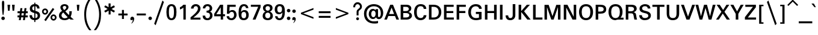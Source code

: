 SplineFontDB: 3.0
FontName: Mittaphap-Bold
FullName: Mittaphap Bold
FamilyName: Mittaphap
Weight: Bold
Copyright: Copyright (c) 2010 by . All rights reserved.
Version: 001.001
ItalicAngle: 0
UnderlinePosition: -91
UnderlineWidth: 23
Ascent: 800
Descent: 200
sfntRevision: 0x00010000
LayerCount: 2
Layer: 0 0 "Back"  1
Layer: 1 0 "Fore"  0
XUID: [1021 332 469972825 12602225]
FSType: 0
OS2Version: 2
OS2_WeightWidthSlopeOnly: 0
OS2_UseTypoMetrics: 1
CreationTime: 1282831461
ModificationTime: 1363862351
PfmFamily: 17
TTFWeight: 700
TTFWidth: 5
LineGap: 17
VLineGap: 0
Panose: 2 0 5 3 0 0 0 0 0 0
OS2TypoAscent: 1200
OS2TypoAOffset: 0
OS2TypoDescent: -439
OS2TypoDOffset: 0
OS2TypoLinegap: 17
OS2WinAscent: 1200
OS2WinAOffset: 0
OS2WinDescent: 439
OS2WinDOffset: 0
HheadAscent: 1200
HheadAOffset: 0
HheadDescent: -439
HheadDOffset: 0
OS2SubXSize: 650
OS2SubYSize: 699
OS2SubXOff: 0
OS2SubYOff: 140
OS2SupXSize: 650
OS2SupYSize: 699
OS2SupXOff: 0
OS2SupYOff: 479
OS2StrikeYSize: 50
OS2StrikeYPos: 250
OS2Vendor: 'PfEd'
OS2CodePages: 00010000.00000000
OS2UnicodeRanges: 8300002f.00000002.00000000.00000000
Lookup: 2 0 0 "ccmpGlyphCompositionDecompositi"  {"ccmpGlyphCompositionDecompositi subtable"  } ['ccmp' ('lao ' <'dflt' > ) ]
Lookup: 260 0 0 "cabove"  {"cabove subtable"  } ['mark' ('latn' <'dflt' > 'lao ' <'dflt' > 'DFLT' <'dflt' > ) ]
Lookup: 260 0 0 "udia"  {"udia subtable"  } ['mark' ('lao ' <'dflt' > 'DFLT' <'dflt' > ) ]
Lookup: 260 0 0 "cbelowldia"  {"cbelowldia subtable"  } ['mark' ('lao ' <'dflt' > 'DFLT' <'dflt' > ) ]
Lookup: 262 0 0 "tone"  {"tone subtable"  } ['mkmk' ('lao ' <'dflt' > 'DFLT' <'dflt' > ) ]
Lookup: 262 0 0 "lstack"  {"lstack subtable"  } ['mkmk' ('lao ' <'dflt' > 'DFLT' <'dflt' > ) ]
Lookup: 258 0 0 "kernHorizontalKerninginLatinloo"  {"kernHorizontalKerninginLatinloo subtable"  } ['kern' ('latn' <'dflt' > 'DFLT' <'dflt' > ) ]
MarkAttachClasses: 1
DEI: 91125
LangName: 1033 "Copyright (c) 2013 SIL International, based upon work Copyright (c) 2010 Vernon Adams." "" "" "" "" "" "" "Mittaphap is a trademark of SIL Intenational." "SIL Intenational" "" "" "" "" "" "" "" "Mittaphap" "Bold" "Mittaphap"
GaspTable: 2 8 2 65535 3
Encoding: Custom
UnicodeInterp: none
NameList: Adobe Glyph List
DisplaySize: -48
AntiAlias: 1
FitToEm: 1
WinInfo: 16 16 10
BeginPrivate: 9
BlueValues 23 [-13 0 435 445 628 640]
OtherBlues 11 [-178 -173]
BlueScale 8 0.039625
BlueShift 1 1
BlueFuzz 1 0
StdHW 4 [77]
StdVW 5 [107]
StemSnapH 16 [66 71 77 81 88]
StemSnapV 8 [98 107]
EndPrivate
AnchorClass2: "cabove"  "cabove subtable" "udia"  "udia subtable" "cbelow"  "cbelowldia subtable" "ldia"  "cbelowldia subtable" "tone"  "tone subtable" "lstack"  "lstack subtable"
BeginChars: 166 167

StartChar: .notdef
Encoding: 0 -1 0
Width: 569
Flags: W
HStem: -4 51<104 466> 401 50<104 466>
VStem: 54 50<47 401> 466 49<47 401>
LayerCount: 2
Fore
SplineSet
466 401 m 1
 104 401 l 1
 104 47 l 1
 466 47 l 1
 466 401 l 1
54 451 m 1
 515 451 l 1
 515 -4 l 1
 54 -4 l 1
 54 451 l 1
EndSplineSet
EndChar

StartChar: uni0E82
Encoding: 97 3714 1
Width: 624
GlyphClass: 2
Flags: W
HStem: -5 84<165.009 276.495> 53 87<339.633 472.404> 284 70<140.727 202.152> 481 77<211.003 433.916>
VStem: 49 87<357.978 417.432> 52 110<82.0893 145.095> 205 76<355.302 418.185> 465 111<347.501 453.715>
AnchorPoint: "ldia" 440 0 basechar 0
AnchorPoint: "cbelow" 440 0 basechar 0
AnchorPoint: "udia" 300 600 basechar 0
AnchorPoint: "cabove" 340 600 basechar 0
LayerCount: 2
Fore
SplineSet
496 0 m 0x77
 479 27 461 53 423 53 c 0x77
 365 53 282 -5 190 -5 c 0
 103 -5 52 36 52 114 c 0xb7
 52 202 142 234 268 275 c 2
 302 284 l 2
 407 318 465 338 465 397 c 0
 465 466 413 481 314 481 c 0
 271 481 236 479 208 473 c 1
 249 464 281 437 281 389 c 0
 281 337 250 284 171 284 c 0
 96 284 49 335 49 402 c 0xbb
 49 515 175 558 311 558 c 0
 472 558 576 515 576 393 c 0
 576 301 499 249 366 208 c 0
 276 180 162 157 162 117 c 0
 162 98 165 79 199 79 c 0xb7
 253 79 343 140 421 140 c 0
 486 140 536 110 571 48 c 0
 576 40 579 35 579 27 c 0
 579 10 534 -18 518 -18 c 0
 507 -18 505 -13 496 0 c 0x77
136 410 m 1x3b
 136 409 136 407 136 406 c 0
 136 368 150 354 174 354 c 0
 196 354 205 373 205 389 c 0
 205 409 191 420 174 420 c 0
 162 420 148 415 136 410 c 1x3b
EndSplineSet
EndChar

StartChar: uni0E84
Encoding: 98 3716 2
Width: 614
GlyphClass: 2
Flags: W
HStem: 0 74<150.34 210.598> 138 71<153.39 210.719> 481 77<182.778 414.055>
VStem: 49 99<76.1434 136.589> 53 105<377.243 457.212> 213 81<75.6194 135.139> 459 107<2.93091 438.609>
AnchorPoint: "ldia" 440 0 basechar 0
AnchorPoint: "cbelow" 440 0 basechar 0
AnchorPoint: "udia" 300 600 basechar 0
AnchorPoint: "cabove" 340 600 basechar 0
LayerCount: 2
Back
SplineSet
316 481 m 0xee
 200 481 158 462 158 415 c 0xee
 158 340 274 390 274 310 c 0
 274 251 174 254 157 219 c 1
 153 203 l 1
 165 207 177 209 189 209 c 0
 257 209 294 154 294 103 c 0
 294 42 245 0 181 0 c 0
 97 0 49 50 49 138 c 2
 49 159 l 2xf6
 49 246 101 282 174 304 c 1
 116 308 53 337 53 413 c 0
 53 528 169 558 317 558 c 0
 481 558 566 500 566 333 c 2
 566 35 l 2
 566 0 540 0 513 0 c 0
 488 0 459 0 459 35 c 2
 459 357 l 2
 459 438 426 481 316 481 c 0xee
148 129 m 1xf6
 148 108 l 2
 148 86 160 74 182 74 c 0
 197 74 213 85 213 106 c 0
 213 127 195 138 181 138 c 0
 171 138 159 134 148 129 c 1xf6
EndSplineSet
Fore
SplineSet
49 138 m 0xf6
 49 248 101 282 174 304 c 1
 116 304 53 337 53 413 c 0
 53 528 169 558 317 558 c 0
 481 558 566 500 566 333 c 2
 566 35 l 2
 566 0 540 0 513 0 c 0
 488 0 459 0 459 35 c 2
 459 357 l 2
 459 438 426 481 316 481 c 0
 200 481 158 462 158 415 c 0xee
 158 340 274 390 274 310 c 0
 274 251 174 254 157 219 c 1
 153 203 l 1
 165 207 177 209 189 209 c 0
 257 209 294 154 294 103 c 0
 294 42 245 0 181 0 c 0
 97 0 49 50 49 138 c 0xf6
148 129 m 1xf6
 148 108 l 2
 148 86 160 74 182 74 c 0
 197 74 213 85 213 106 c 0
 213 127 195 138 181 138 c 0
 171 138 159 134 148 129 c 1xf6
EndSplineSet
EndChar

StartChar: uni0E87
Encoding: 99 3719 3
Width: 464
GlyphClass: 2
Flags: W
HStem: -218 84<142 274.273> 330 72<128.491 184.906>
VStem: 49 77<404.894 469.593> 186 77<403.485 478.161> 309 107<-99.5373 461.928>
AnchorPoint: "ldia" 260 -200 basechar 0
AnchorPoint: "cbelow" 290 -180 basechar 0
AnchorPoint: "udia" 200 600 basechar 0
AnchorPoint: "cabove" 240 600 basechar 0
LayerCount: 2
Fore
SplineSet
141 -210 m 0
 126 -207 114 -201 114 -178 c 0
 114 -149 123 -130 142 -128 c 1
 146 -128 l 2
 160 -128 189 -134 210 -134 c 0
 291 -134 309 -75 309 0 c 2
 309 391 l 2
 309 440 301 470 249 479 c 1
 257 465 263 448 263 428 c 0
 263 370 218 330 161 330 c 0
 96 330 49 369 49 435 c 0
 49 514 120 558 222 558 c 0
 345 558 416 502 416 365 c 2
 416 16 l 2
 416 -158 329 -218 212 -218 c 0
 190 -218 160 -214 141 -210 c 0
175 479 m 1
 139 472 126 455 126 436 c 0
 126 414 141 402 159 402 c 0
 179 402 186 414 186 430 c 0
 186 451 180 457 175 479 c 1
EndSplineSet
EndChar

StartChar: uni0E88
Encoding: 100 3720 4
Width: 655
GlyphClass: 2
Flags: W
HStem: 0 77<411.918 487.528> 144 72<254.744 312> 287 68<253.866 313.875> 481 76<209.013 438.476>
VStem: 49 102<324.541 430.415> 174 77<219.264 284.622> 317 90<80.6019 147 216.863 284.916> 499 108<85.1667 421.165>
AnchorPoint: "ldia" 440 0 basechar 0
AnchorPoint: "cbelow" 440 0 basechar 0
AnchorPoint: "udia" 300 600 basechar 0
AnchorPoint: "cabove" 340 600 basechar 0
LayerCount: 2
Fore
SplineSet
448 0 m 0
 368 0 312 32 312 122 c 2
 312 147 l 1
 304 145 295 144 287 144 c 0
 224 144 174 182 174 250 c 0
 174 309 218 355 294 355 c 0
 402 355 407 272 407 174 c 0
 407 164 407 154 407 144 c 0
 407 91 414 77 449 77 c 0
 484 77 499 93 499 176 c 2
 499 329 l 2
 499 443 441 481 332 481 c 0
 201 481 151 441 151 359 c 0
 151 326 131 321 98 321 c 0
 72 321 49 326 49 357 c 0
 49 505 164 557 333 557 c 0
 480 557 607 514 607 295 c 2
 607 213 l 2
 607 36 544 0 448 0 c 0
317 222 m 1
 317 251 l 2
 317 273 302 287 284 287 c 0
 266 287 251 274 251 252 c 0
 251 235 262 216 285 216 c 0
 295 216 307 219 317 222 c 1
EndSplineSet
EndChar

StartChar: uni0E8A
Encoding: 101 3722 5
Width: 636
GlyphClass: 2
Flags: W
HStem: -5 84<165.009 269.077> 284 70<140.727 202.152> 481 77<211.003 433.994>
VStem: 49 87<357.978 417.432> 52 110<82.0893 145.262> 205 76<355.302 418.185> 465 103<-132.299 64.8452> 466 110<348.727 453.715>
AnchorPoint: "ldia" 326 0 basechar 0
AnchorPoint: "cbelow" 390 0 basechar 0
AnchorPoint: "udia" 300 600 basechar 0
AnchorPoint: "cabove" 340 600 basechar 0
LayerCount: 2
Fore
SplineSet
136 410 m 0xf4
 136 409 136 407 136 406 c 0
 136 368 150 354 174 354 c 0
 196 354 205 373 205 389 c 0
 205 409 191 420 174 420 c 0
 162 420 148 415 136 410 c 0xf4
199 79 m 0
 247 79 368 159 455 159 c 0
 541 159 568 99 568 25 c 0
 568 -44 588 -98 588 -134 c 0
 588 -150 540 -165 510 -165 c 0
 499 -165 491 -161 487 -145 c 0
 479 -117 465 -58 465 16 c 0
 465 58 455 69 427 69 c 0
 382 69 282 -5 190 -5 c 0
 103 -5 52 36 52 114 c 0xee
 52 203 142 235 274 278 c 0
 393.973 317.082 466 332 466 397 c 0
 466 466 413 481 314 481 c 0
 271 481 236 479 208 473 c 1
 249 464 281 437 281 389 c 0
 281 337 250 284 171 284 c 0
 96 284 49 335 49 402 c 0xf5
 49 515 175 558 311 558 c 0
 471 558 576 515 576 393 c 0
 576 301 498.893 249.345 366 208 c 0
 276 180 162 157 162 117 c 0xed
 162 98 165 79 199 79 c 0
EndSplineSet
EndChar

StartChar: uni0E8D
Encoding: 102 3725 6
Width: 569
GlyphClass: 2
Flags: W
HStem: 0 76<181.619 412.253> 349 70<148.516 211.054> 484 74<152.136 209.709>
VStem: 50 98<422.759 480.797> 53 105<99.809 180.497> 213 81<421.638 482.529> 459 107<120.561 554.5>
AnchorPoint: "ldia" 440 0 basechar 0
AnchorPoint: "cbelow" 440 0 basechar 0
AnchorPoint: "udia" 300 600 basechar 0
AnchorPoint: "cabove" 340 600 basechar 0
LayerCount: 2
Back
SplineSet
50 414 m 5
 50 428 l 2
 50 505 98 558 184 558 c 0
 253 558 294 505 294 454 c 0
 294 395 252 349 183 349 c 0
 172 349 159 352 148 356 c 1xf6
 156 295 274 318 274 245 c 0
 274 171 158 216 158 142 c 0
 158 102 180 76 316 76 c 0
 445 76 459 142 459 199 c 2
 459 524 l 2
 459 556 487 558 512 558 c 0
 541 558 566 557 566 524 c 2
 566 197 l 2
 566 78 494 0 317 0 c 0
 178 0 53 27 53 146 c 0xee
 53 213 107 253 174 253 c 1
 96 278 50 316 50 396 c 2
 50 414 l 5
148 428 m 1xf6
 159 423 170 419 181 419 c 0
 193 419 213 429 213 449 c 0
 213 472 197 484 182 484 c 0
 155 484 148 460 148 449 c 1
 148 428 l 1xf6
EndSplineSet
Fore
SplineSet
50 428 m 0xf6
 50 505 98 558 184 558 c 0
 253 558 294 505 294 454 c 0
 294 395 252 349 183 349 c 0
 172 349 159 352 148 356 c 1xf6
 156 295 274 318 274 245 c 0
 274 171 158 216 158 142 c 0
 158 102 180 76 316 76 c 0
 445 76 459 142 459 199 c 2
 459 524 l 2
 459 556 487 558 512 558 c 0
 541 558 566 557 566 524 c 2
 566 197 l 2
 566 78 494 0 317 0 c 0
 178 0 53 27 53 146 c 0xee
 53 213 107 253 174 253 c 1
 96 278 50 315 50 428 c 0xf6
148 428 m 1
 159 423 170 419 181 419 c 0
 193 419 213 429 213 449 c 0
 213 472 197 484 182 484 c 0
 155 484 148 460 148 449 c 2
 148 428 l 1
EndSplineSet
EndChar

StartChar: uni0E94
Encoding: 103 3732 7
Width: 651
GlyphClass: 2
Flags: W
HStem: 0 71<161.208 221.419> 135 74<159.516 221.517> 481 77<211.815 411.311>
VStem: 52 107<74.8788 133.93 204 426.45> 224 76<72.8997 132.753> 464 107<2.93091 426.927>
AnchorPoint: "ldia" 430 0 basechar 0
AnchorPoint: "cbelow" 430 0 basechar 0
AnchorPoint: "udia" 300 600 basechar 0
AnchorPoint: "cabove" 340 600 basechar 0
LayerCount: 2
Fore
SplineSet
464 35 m 2
 464 328 l 2
 464 439 424 481 311 481 c 0
 199 481 159 439 159 330 c 2
 159 204 l 1
 170 207 181 209 192 209 c 0
 256 209 300 162 300 103 c 0
 300 42 253 0 184 0 c 0
 83 0 52 70 52 167 c 1
 52 330 l 2
 52 501 144 558 312 558 c 0
 479 558 571 501 571 331 c 2
 571 35 l 2
 571 0 545 0 518 0 c 0
 493 0 464 0 464 35 c 2
159 128 m 1
 159 103 l 2
 159 88 170 71 193 71 c 0
 209 71 224 83 224 103 c 0
 224 125 207 135 192 135 c 0
 182 135 170 132 159 128 c 1
EndSplineSet
EndChar

StartChar: uni0E95
Encoding: 104 3733 8
Width: 681
GlyphClass: 2
Flags: W
HStem: 0 71<158.202 217.962> 135 74<156.516 218.056> 481 77<176.539 267.546 411.641 504.628>
VStem: 49 107<72.8809 133.93 204 460.16> 220 77<72.7934 132.963> 286 108<326.673 461.751> 523 110<2.7911 462.448>
AnchorPoint: "ldia" 440 0 basechar 0
AnchorPoint: "cbelow" 460 0 basechar 0
AnchorPoint: "udia" 350 600 basechar 0
AnchorPoint: "cabove" 340 600 basechar 0
LayerCount: 2
Fore
SplineSet
633 325 m 6xfa
 633 30 l 6
 633 0 604 0 577 0 c 4
 552 0 523 0 523 30 c 6
 523 368 l 6
 523 454 502 481 459 481 c 4
 415 481 394 458 394 361 c 4
 394 330 373 322 340 322 c 4
 309 322 286 329 286 361 c 4xf6
 286 457 264 481 220 481 c 4
 169 481 156 435 156 367 c 6
 156 204 l 5
 167 207 178 209 189 209 c 4
 253 209 297 162 297 103 c 4
 297 42 250 0 181 0 c 4
 80 0 49 77 49 174 c 6
 49 336 l 6
 49 500 102 558 206 558 c 4
 273 558 320 535 340 463 c 5
 363 538 409 558 477 558 c 4
 578 558 633 502 633 325 c 6xfa
156 128 m 1
 156 103 l 2
 156 88 167 71 189 71 c 0
 206 71 220 83 220 103 c 0xfa
 220 125 204 135 189 135 c 0
 179 135 167 132 156 128 c 1
EndSplineSet
EndChar

StartChar: uni0E96
Encoding: 105 3734 9
Width: 707
GlyphClass: 2
Flags: W
HStem: 0 71<256.98 316.814> 135 74<253.516 315.935> 352 71<79.5189 146.414> 481 77<352.324 501.976> 488 70<78.7399 142.527>
VStem: 3 74<425.352 486.247> 147 106<73.2322 133.93 204 356> 318 77<72.7137 133.114> 533 107<-48.0139 447.554>
AnchorPoint: "ldia" 400 0 basechar 0
AnchorPoint: "cbelow" 420 0 basechar 0
AnchorPoint: "udia" 350 600 basechar 0
AnchorPoint: "cabove" 440 600 basechar 0
LayerCount: 2
Fore
SplineSet
253 204 m 1xf780
 264 207 275 209 286 209 c 0
 361 209 395 152 395 106 c 0
 395 44 352 0 279 0 c 0
 188 0 147 56 147 149 c 2
 147 356 l 1
 134 353 121 352 108 352 c 0
 39 352 3 396 3 455 c 0
 3 506 38 558 115 558 c 0xef80
 183 558 226 535 244 485 c 1
 301 520 367 558 445 558 c 0
 550 558 640 502 640 355 c 2
 640 60 l 2
 640 -18 679 -81 679 -105 c 0
 679 -131 653 -145 616 -145 c 0
 586 -145 574 -136 569 -120 c 1
 569 -120 533 -28 533 50 c 2
 533 348 l 2
 533 405 528 481 438 481 c 0
 372 481 314 439 253 403 c 1
 253 204 l 1xf780
253 128 m 1
 253 108 l 2
 253 90 261 71 287 71 c 0
 304 71 318 83 318 102 c 0
 318 129 298 135 286 135 c 0
 276 135 264 132 253 128 c 1
147 430 m 1
 147 460 144 488 109 488 c 0
 92 488 77 478 77 455 c 0
 77 437 86 423 112 423 c 0
 123 423 135 425 147 430 c 1
EndSplineSet
EndChar

StartChar: uni0E97
Encoding: 106 3735 10
Width: 675
GlyphClass: 2
Flags: W
HStem: 0 77<178.227 284.946> 348 74<77.5874 109.852> 481 77<433.303 527.782> 488 70<76.8643 137.035>
VStem: -1 76<424.296 486.472> 49 109<97.2562 274.185> 140 103<429.281 484.846> 306 107<100.961 460.657> 547 111<3.64868 462.752>
AnchorPoint: "ldia" 520 0 basechar 0
AnchorPoint: "cbelow" 520 0 basechar 0
AnchorPoint: "udia" 330 600 basechar 0
AnchorPoint: "cabove" 440 600 basechar 0
LayerCount: 2
Fore
SplineSet
658 359 m 2xe580
 658 32 l 2
 658 5 638 0 604 0 c 0
 573 0 547 3 547 32 c 2
 547 355 l 2
 547 420 544 481 482 481 c 0
 432 481 413 446 413 380 c 2
 413 202 l 2
 413 25 303 0 218 0 c 0
 107 0 49 64 49 177 c 0xe580
 49 251 84 299 110 348 c 1
 108 348 107 348 105 348 c 0
 51 348 -1 387 -1 454 c 0
 -1 509 40 558 116 558 c 0
 192 558 243 509 243 440 c 0xdb80
 243 336 158 300 158 172 c 0
 158 114 176 77 233 77 c 0
 297 77 306 122 306 214 c 2
 306 376 l 2
 306 520 387 558 482 558 c 0
 596 558 658 509 658 359 c 2xe580
140 429 m 1xdb80
 141 435 140 441 140 448 c 0
 140 476 125 488 107 488 c 0
 90 488 75 476 75 454 c 0
 75 436 89 422 109 422 c 0
 118 422 130 425 140 429 c 1xdb80
EndSplineSet
EndChar

StartChar: uni0E99
Encoding: 107 3737 11
Width: 714
GlyphClass: 2
Flags: W
HStem: 0 76<57.9879 159.695 348.305 520.313> 349 73<135.066 196.484> 486 72<135.038 195.032>
VStem: 56 77<423.949 484.289> 197 108<121.808 354 423.07 482.416> 559 107<116.768 554.339>
AnchorPoint: "ldia" 500 0 basechar 0
AnchorPoint: "cbelow" 500 0 basechar 0
AnchorPoint: "udia" 350 600 basechar 0
AnchorPoint: "cabove" 440 600 basechar 0
LayerCount: 2
Fore
SplineSet
436 76 m 0
 528 76 559 113 559 219 c 2
 559 522 l 2
 559 556 587 558 612 558 c 0
 639 558 666 555 666 522 c 2
 666 218 l 2
 666 32 553 0 446 0 c 0
 363 0 280 21 252 94 c 1
 235 24 169 0 83 0 c 0
 69 0 56 9 56 39 c 0
 56 72 65 78 82 78 c 0
 176 78 197 121 197 234 c 2
 197 354 l 1
 186 351 175 349 164 349 c 0
 100 349 56 394 56 454 c 0
 56 515 103 558 172 558 c 0
 273 558 305 487 305 390 c 2
 305 223 l 2
 305 111 347 76 436 76 c 0
197 429 m 1
 197 455 l 2
 197 470 186 486 164 486 c 0
 147 486 133 475 133 454 c 0
 133 433 149 422 164 422 c 0
 174 422 186 425 197 429 c 1
EndSplineSet
EndChar

StartChar: uni0E9A
Encoding: 108 3738 12
Width: 666
GlyphClass: 2
Flags: W
HStem: 0 77<254.683 459.621> 348 74<127.755 159.71> 486 72<127.342 186.118>
VStem: 49 76<423.896 483.024> 104 110<113.27 271.18> 190 99<423.07 483.981> 510 107<128.574 554.339>
AnchorPoint: "ldia" 440 0 basechar 0
AnchorPoint: "cbelow" 460 0 basechar 0
AnchorPoint: "udia" 300 600 basechar 0
AnchorPoint: "cabove" 340 600 basechar 0
LayerCount: 2
Fore
SplineSet
617 231 m 2xea
 617 46 511 0 364 0 c 0
 231 0 104 33 104 180 c 0xea
 104 250 135 300 160 348 c 1
 158 348 156 348 154 348 c 0
 96 348 49 393 49 454 c 0
 49 517 93 558 166 558 c 0
 249 558 289 503 289 413 c 1xf6
 278 332 214 267 214 178 c 0
 214 102 264 77 361 77 c 0
 465 77 510 114 510 218 c 2
 510 522 l 2
 510 556 539 558 564 558 c 0
 591 558 617 555 617 522 c 2
 617 231 l 2xea
189 429 m 1
 190 435 190 441 190 447 c 0
 190 477 174 486 158 486 c 0
 141 486 125 475 125 454 c 0xf6
 125 434 140 422 158 422 c 0
 167 422 178 425 189 429 c 1
EndSplineSet
EndChar

StartChar: uni0E9B
Encoding: 109 3739 13
Width: 690
GlyphClass: 2
Flags: W
HStem: 0 77<255.069 455.353> 348 74<127.755 159.722> 486 72<127.342 186.118>
VStem: 49 76<423.896 483.024> 104 110<113.27 260.653> 190 99<422.982 482.966> 505 108<127.773 666.482>
AnchorPoint: "ldia" 440 0 basechar 0
AnchorPoint: "cbelow" 460 0 basechar 0
AnchorPoint: "udia" 260 600 basechar 0
AnchorPoint: "cabove" 340 600 basechar 0
LayerCount: 2
Fore
SplineSet
613 528 m 2xea
 613 231 l 2
 613 44 511 0 364 0 c 0
 231 0 104 33 104 180 c 0xea
 104 250 135 300 160 348 c 1
 158 348 156 348 154 348 c 0
 96 348 49 393 49 454 c 0
 49 517 93 558 166 558 c 0
 249 558 289 495 289 413 c 0xf6
 289 317 214 267 214 178 c 0
 214 102 266 77 361 77 c 0
 458 77 505 113 505 218 c 2
 505 534 l 2
 505 615 528 695 533 710 c 0
 540 732 546 738 566 738 c 0
 592 738 647 723 642 699 c 0
 634 653 613 619 613 528 c 2xea
190 429 m 1xf6
 191 435 190 441 190 447 c 0
 190 477 174 486 158 486 c 0
 141 486 125 475 125 454 c 0
 125 434 140 422 158 422 c 0
 167 422 179 425 190 429 c 1xf6
EndSplineSet
EndChar

StartChar: uni0E9C
Encoding: 110 3740 14
Width: 738
GlyphClass: 2
Flags: W
HStem: 0 77<172.73 267.735 412.192 505.715> 350 73<156.516 217.934 460.798 524> 488 71<158.401 217.843 461.509 519.184>
VStem: 49 107<92.6602 355 424.07 485.532> 220 77<425.125 485.566> 287 107<95.1892 259.688> 524 108<94.6633 355> 608 81<506.07 599.923>
AnchorPoint: "ldia" 440 0 basechar 0
AnchorPoint: "cbelow" 460 0 basechar 0
AnchorPoint: "udia" 300 600 basechar 0
AnchorPoint: "cabove" 340 600 basechar 0
LayerCount: 2
Fore
SplineSet
206 0 m 0xf2
 102 0 49 57 49 222 c 2
 49 394 l 2
 49 491 82 559 181 559 c 0
 250 559 297 515 297 455 c 0
 297 396 253 350 189 350 c 0
 178 350 167 352 156 355 c 1
 156 191 l 2
 156 109 169 77 220 77 c 0xfa
 258 77 287 96 287 189 c 1
 287 226 l 2
 287 258 309 264 340 264 c 0
 372 264 394 257 394 226 c 2
 394 189 l 2
 394 95 421 77 460 77 c 0
 504 77 524 101 524 189 c 2
 524 355 l 1xf6
 513 353 503 353 492 353 c 0
 435 353 384 387 384 452 c 0
 384 514 430 558 503 558 c 0
 552 558 584 537 604 505 c 1
 606 515 608 526 608 537 c 0
 608 579 577 608 577 619 c 0
 577 642 600 658 630 658 c 0
 668 658 689 594 689 543 c 0xf1
 689 485 667 439 632 406 c 1
 632 403 632 399 632 396 c 2
 632 233 l 2
 632 54 577 0 477 0 c 0
 409 0 362 16 340 91 c 1
 320 19 273 0 206 0 c 0xf2
524 426 m 1
 524 439 l 2
 524 470 514 485 489 485 c 0
 476 485 464 484 461 466 c 1
 453 446 468 423 494 423 c 0
 505 423 515 424 524 426 c 1
156 430 m 1
 167 426 179 423 189 423 c 0
 204 423 220 434 220 455 c 0
 220 476 206 488 189 488 c 0
 167 488 156 471 156 456 c 2
 156 430 l 1
EndSplineSet
EndChar

StartChar: uni0E9D
Encoding: 111 3741 15
Width: 695
GlyphClass: 2
Flags: W
HStem: 0 77<174.001 267.672 411.155 504.389> 350 73<156.493 217.467> 486 72<157.178 218.172>
VStem: 49 107<92.0259 355 424.07 483.379> 220 77<425.125 484.619> 286 107<94.3859 259.782> 522 110<94.8044 666.016>
AnchorPoint: "ldia" 440 0 basechar 0
AnchorPoint: "cbelow" 470 0 basechar 0
AnchorPoint: "udia" 250 600 basechar 0
AnchorPoint: "cabove" 340 600 basechar 0
LayerCount: 2
Fore
SplineSet
657 686 m 0xf6
 657 670 632 592 632 512 c 2
 632 232 l 2
 632 55 578 0 477 0 c 0
 409 0 362 16 340 91 c 1
 320 18 273 0 206 0 c 0
 94 0 49 63 49 244 c 2
 49 413 l 2
 49 503 92 558 181 558 c 0
 250 558 297 515 297 455 c 0
 297 396 252 350 188 350 c 0
 177 350 166 352 156 355 c 1
 156 189 l 2
 156 111 169 77 220 77 c 0xfa
 259 77 286 96 286 188 c 2
 286 226 l 2
 286 258 308 264 340 264 c 0
 372 264 393 257 393 226 c 2
 393 188 l 2
 393 94 420 77 459 77 c 0
 502 77 522 103 522 189 c 2
 522 514 l 2
 522 599 542 672 546 688 c 0
 552 708 562 718 580 718 c 0
 628 718 657 705 657 686 c 0xf6
156 430 m 1
 167 426 179 423 189 423 c 0
 204 423 220 434 220 455 c 0
 220 476 206 486 189 486 c 0
 173 486 156 476 156 456 c 1
 156 430 l 1
EndSplineSet
EndChar

StartChar: uni0E9E
Encoding: 112 3742 16
Width: 735
GlyphClass: 2
Flags: W
HStem: 0 77<223.482 319.692 465.352 558.935> 348 74<123.022 154> 486 72<121.831 181.317>
VStem: 44 76<424.241 484.543> 94 109<96.0634 272.548> 185 103<429.281 483.957> 340 107<96.1471 553.22> 576 110<89.9953 554.349>
AnchorPoint: "ldia" 460 0 basechar 0
AnchorPoint: "cbelow" 490 0 basechar 0
AnchorPoint: "udia" 350 600 basechar 0
AnchorPoint: "cabove" 440 600 basechar 0
LayerCount: 2
Fore
SplineSet
271 77 m 0xeb
 309 77 340 95 340 188 c 2
 340 519 l 2
 340 552 361 558 393 558 c 0
 425 558 447 550 447 519 c 2
 447 188 l 2
 447 94 476 77 515 77 c 0
 558 77 576 99 576 189 c 2
 576 526 l 2
 576 556 607 558 632 558 c 0
 659 558 686 554 686 526 c 2
 686 232 l 2
 686 55 631 0 530 0 c 0
 463 0 415 16 393 91 c 1
 373 18 321 0 254 0 c 0
 160 0 94 60 94 177 c 0xeb
 94 247 128 298 154 348 c 1
 152 348 151 348 150 348 c 0
 90 348 44 394 44 454 c 0
 44 517 93 558 161 558 c 0
 230 558 288 516 288 438 c 0xf7
 288 342 203 294 203 172 c 0
 203 104 230 77 271 77 c 0xeb
185 429 m 1xf7
 186 435 185 440 185 446 c 0
 185 478 169 486 152 486 c 0
 135 486 120 475 120 454 c 0
 120 437 133 422 154 422 c 0
 163 422 175 425 185 429 c 1xf7
EndSplineSet
EndChar

StartChar: uni0E9F
Encoding: 113 3743 17
Width: 750
GlyphClass: 2
Flags: W
HStem: 0 77<228.229 319.22 464.876 557.901> 348 74<128.022 159> 486 72<126.831 186.619>
VStem: 49 76<424.241 483.414> 99 109<96.0293 272.455> 340 107<96.1471 553.603> 576 110<94.8044 663.551>
AnchorPoint: "ldia" 460 0 basechar 0
AnchorPoint: "cbelow" 510 0 basechar 0
AnchorPoint: "udia" 300 600 basechar 0
AnchorPoint: "cabove" 390 600 basechar 0
LayerCount: 2
Fore
SplineSet
576 189 m 2xee
 576 533 l 2
 576 615 600 695 605 709 c 1
 611 731 618 738 637 738 c 0
 661 738 720 723 716 698 c 0
 708 652 686 615 686 527 c 2
 686 232 l 2
 686 55 631 0 530 0 c 0
 463 0 415 16 393 91 c 1
 373 18 327 0 259 0 c 0
 165 0 99 60 99 177 c 0xee
 99 247 133 298 159 348 c 1
 157 348 156 348 155 348 c 0
 95 348 49 394 49 454 c 0xf6
 49 518 98 558 166 558 c 0
 227 558 280 524 289 463 c 0
 292 447 291 430 289 413 c 0
 276 335 208 282 208 172 c 0
 208 116 230 77 271 77 c 0
 309 77 340 95 340 188 c 2
 340 520 l 2
 340 553 361 558 393 558 c 0
 425 558 447 551 447 520 c 2
 447 188 l 2
 447 94 474 77 513 77 c 0
 556 77 576 103 576 189 c 2xee
189 429 m 1
 190 435 190 440 190 446 c 0
 190 478 174 486 157 486 c 0
 140 486 125 475 125 454 c 0xf6
 125 437 138 422 159 422 c 0
 168 422 179 425 189 429 c 1
EndSplineSet
EndChar

StartChar: uni0EA1
Encoding: 114 3745 18
Width: 834
GlyphClass: 2
Flags: W
HStem: 0 76<130.364 186.089 434.332 625.987> 144 74<127.323 188.932>
VStem: 49 77<80.3484 142.235> 191 65<82.5688 142.314> 273 108<129.429 554.314> 678 107<131.569 554.339>
AnchorPoint: "ldia" 580 0 basechar 0
AnchorPoint: "cbelow" 590 0 basechar 0
AnchorPoint: "udia" 450 600 basechar 0
AnchorPoint: "cabove" 490 600 basechar 0
LayerCount: 2
Back
SplineSet
182.6 0 m 5
 159 0 l 0
 87 0 49 53 49 113 c 0
 49 179 93 218 160 218 c 0
 214 218 256 180 256 128 c 0
 256 110 252 94 248 82 c 1
 271 93 273 117 273 160 c 2
 273 522 l 2
 273 555 300 558 327 558 c 0
 352 558 381 557 381 522 c 2
 381 222 l 2
 381 110 438 76 531 76 c 0
 624 76 678 109 678 222 c 2
 678 522 l 2
 678 556 707 558 732 558 c 0
 759 558 785 555 785 522 c 2
 785 244 l 2
 785 38 675 0 530 0 c 0
 450 0 355 20 332 92 c 1
 322 36 261 0 210 0 c 0
 182.6 0 l 5
186 73 m 1
 188 83 191 99 191 108 c 0
 191 128 180 144 159 144 c 0
 138 144 126 132 126 113 c 0
 126 91 144 73 186 73 c 1
EndSplineSet
Fore
SplineSet
186 73 m 1
 188 83 191 99 191 108 c 0
 191 128 180 144 159 144 c 0
 138 144 126 132 126 113 c 0
 126 91 144 73 186 73 c 1
173 0 m 0
 89 0 49 53 49 113 c 0
 49 179 93 218 160 218 c 0
 214 218 256 180 256 128 c 0
 256 110 252 94 248 82 c 1
 271 93 273 117 273 160 c 2
 273 522 l 2
 273 555 300 558 327 558 c 0
 352 558 381 557 381 522 c 2
 381 222 l 2
 381 110 438 76 531 76 c 0
 624 76 678 109 678 222 c 2
 678 522 l 2
 678 556 707 558 732 558 c 0
 759 558 785 555 785 522 c 2
 785 244 l 2
 785 38 675 0 530 0 c 0
 450 0 355 20 332 92 c 1
 322 36 268 0 173 0 c 0
EndSplineSet
EndChar

StartChar: uni0EA2
Encoding: 115 3746 19
Width: 586
GlyphClass: 2
Flags: W
HStem: 0 76<164.318 379.316> 350 70<133.469 195.389> 484 74<136.481 195.333>
VStem: 34 105<101.329 180.195 321.088 356 420.175 482.027> 197 82<422.67 481.854> 427 108<125.313 656.917>
AnchorPoint: "ldia" 410 0 basechar 0
AnchorPoint: "cbelow" 450 0 basechar 0
AnchorPoint: "udia" 250 600 basechar 0
AnchorPoint: "cabove" 340 600 basechar 0
LayerCount: 2
Back
SplineSet
34 417.68 m 1
 34 425 l 2
 34 497 70 558 168 558 c 0
 235 558 279 506 279 455 c 0
 279 409 247 350 163 350 c 0
 153 350 143 353 133 356 c 1
 133 285 255 323 255 249 c 0
 255 175 139 215 139 143 c 0
 139 84 211 76 286 76 c 0
 361 76 427 102 427 194 c 2
 427 526 l 2
 427 604 455 695 455 695 c 2
 459 714 470 721 483 721 c 0
 489 721 528 714 536 712 c 0
 556 706 563 701 563 689 c 0
 563 665 535 608 535 526 c 2
 535 225 l 2
 535 45 433 0 281 0 c 0
 124 0 34 47 34 145 c 0
 34 228 106 248 155 256 c 1
 149 258 142 260 136 261 c 0
 78 279 34 308 34 411 c 2
 34 417.68 l 1
133 428 m 1
 143 423 155 420 165 420 c 0
 177 420 197 428 197 453 c 0
 197 476 180 484 164 484 c 0
 139 484 133 461 133 450 c 2
 133 428 l 1
EndSplineSet
Fore
SplineSet
133 428 m 1
 143 423 155 420 165 420 c 0
 177 420 197 428 197 453 c 0
 197 476 180 484 164 484 c 0
 139 484 133 461 133 450 c 2
 133 428 l 1
34 425 m 0
 34 497 70 558 168 558 c 0
 235 558 279 506 279 455 c 0
 279 409 247 350 163 350 c 0
 153 350 143 353 133 356 c 1
 133 285 255 323 255 249 c 0
 255 175 139 215 139 143 c 0
 139 84 211 76 286 76 c 0
 361 76 427 102 427 194 c 2
 427 526 l 2
 427 604 455 695 455 695 c 2
 459 714 470 721 483 721 c 0
 489 721 528 714 536 712 c 0
 556 706 563 701 563 689 c 0
 563 665 535 608 535 526 c 2
 535 225 l 2
 535 45 433 0 281 0 c 0
 124 0 34 47 34 145 c 0
 34 228 106 248 155 256 c 1
 149 258 142 260 136 261 c 0
 78 279 34 315 34 425 c 0
EndSplineSet
EndChar

StartChar: uni0EA3
Encoding: 116 3747 20
Width: 632
GlyphClass: 2
Flags: W
HStem: 0 75<210.759 429.75> 198 71<140.853 202.467> 479 78<173.208 444.997>
VStem: 49 87<139.628 194.161> 52 108<409.356 460.863> 205 76<134.859 195.993> 464 109<105.793 211.55>
AnchorPoint: "ldia" 440 0 basechar 0
AnchorPoint: "cbelow" 440 0 basechar 0
AnchorPoint: "udia" 300 600 basechar 0
AnchorPoint: "cabove" 340 600 basechar 0
LayerCount: 2
Fore
SplineSet
210 81 m 1xf6
 239 76 272 75 311 75 c 0
 406 75 464 93 464 162 c 0
 464 222 407 240 298 273 c 0
 286 277 275 280 264 283 c 0
 138 320 52 344 52 433 c 0
 52 535 163 557 309 557 c 0
 428 557 508 531 561 483 c 0
 571 473 572 465 562 453 c 1
 556 437 542 414 527 409 c 1
 522 409 517 413 513 418 c 0
 466 461 390 479 311 479 c 0
 232 479 160 471 160 435 c 0xee
 160 399 274 378 364 351 c 0
 502 310 573 258 573 166 c 0
 573 45 469 0 308 0 c 0
 172 0 49 37 49 150 c 0
 49 217 96 269 171 269 c 0
 250 269 281 225 281 174 c 0
 281 126 250 93 210 81 c 1xf6
136 143 m 1xf6
 148 138 161 133 173 133 c 0
 190 133 205 144 205 164 c 0
 205 180 197 198 175 198 c 0
 151 198 136 184 136 147 c 0
 136 146 136 144 136 143 c 1xf6
EndSplineSet
EndChar

StartChar: uni0EA5
Encoding: 117 3749 21
Width: 590
GlyphClass: 2
Flags: W
HStem: 0 88<397.103 450.716> 0 60<106.831 163.19> 123 62<123.36 163.725> 203 72<124.048 246.298> 481 77<185.401 405.099>
VStem: 17 84<62.5679 120.464> 41 105<344.057 442.308> 165 71<61.0205 121.786> 455 112<89.4491 433.406>
AnchorPoint: "ldia" 440 0 basechar 0
AnchorPoint: "cbelow" 440 0 basechar 0
AnchorPoint: "udia" 300 600 basechar 0
AnchorPoint: "cabove" 340 600 basechar 0
LayerCount: 2
Fore
SplineSet
298 558 m 0xbb80
 421 558 567 539 567 340 c 2
 567 164 l 2
 567 57 523 0 438 0 c 0xbb80
 272 0 327 203 182 203 c 0
 159 203 138 196 123 182 c 1
 130 184 138 185 145 185 c 0
 213 185 236 129 236 94 c 0
 236 47 208 0 135 0 c 0
 59 0 17 51 17 123 c 0x7d80
 17 230 116 275 190 275 c 0
 372 275 371 88 426 88 c 0
 456 88 455 118 455 171 c 2
 455 337 l 2
 455 459 399 481 299 481 c 0
 216 481 146 475 146 366 c 0
 146 345 125 342 94 342 c 0
 58 342 41 345 41 370 c 0
 41 518 157 558 298 558 c 0xbb80
101 112 m 1x7d80
 101 69 118 60 138 60 c 0
 158 60 165 79 165 95 c 0
 165 112 154 123 137 123 c 0
 128 123 114 118 101 112 c 1x7d80
EndSplineSet
EndChar

StartChar: uni0EA7
Encoding: 118 3751 22
Width: 623
GlyphClass: 2
Flags: W
HStem: 0 75<213.687 409.703> 193 71<135.853 197.467> 481 76<193.434 417.792>
VStem: 44 87<134.642 189.161> 51 105<344.331 443.681> 200 76<130.175 190.993> 465 110<129.986 431.649>
AnchorPoint: "ldia" 440 0 basechar 0
AnchorPoint: "cbelow" 440 0 basechar 0
AnchorPoint: "udia" 300 600 basechar 0
AnchorPoint: "cabove" 340 600 basechar 0
LayerCount: 2
Fore
SplineSet
213 79 m 1xf6
 240 75 273 75 309 75 c 0
 416 75 465 115 465 218 c 2
 465 330 l 2
 465 442 431 481 312 481 c 0
 211 481 156 466 156 368 c 0
 156 344 135 342 102 342 c 0
 69 342 51 346 51 369 c 0xee
 51 510 154 557 313 557 c 0
 463 557 575 524 575 308 c 2
 575 218 l 2
 575 65 463 0 306 0 c 0
 169 0 44 32 44 145 c 0
 44 212 91 264 166 264 c 0
 245 264 276 220 276 169 c 0
 276 124 249 93 213 79 c 1xf6
131 138 m 1xf6
 143 133 156 128 168 128 c 0
 185 128 200 139 200 159 c 0
 200 175 192 193 170 193 c 0
 146 193 131 179 131 142 c 0
 131 140 131 139 131 138 c 1xf6
EndSplineSet
EndChar

StartChar: uni0EAA
Encoding: 119 3754 23
Width: 665
GlyphClass: 2
Flags: W
HStem: 2 86<427.047 505.532> 2 57<140.874 200.114> 119 62<156.235 200.033> 191 77<157.737 271.014> 313 80<166.991 389.326> 482 76<173.049 411.677>
VStem: 51 85<61.7955 117.154> 63 94<407.038 463.279> 201 72<60.1211 117.748> 481 112<91.6034 375.169>
AnchorPoint: "ldia" 440 0 basechar 0
AnchorPoint: "cbelow" 440 0 basechar 0
AnchorPoint: "udia" 300 600 basechar 0
AnchorPoint: "cabove" 340 600 basechar 0
LayerCount: 2
Back
SplineSet
593 164 m 2x7dc0
 593 43 537 8 484 2 c 1x7dc0
 465 2 449 2 437 5 c 1
 308 24 339 191 211 191 c 0
 187 191 169 187 156 177 c 1
 164 179 172 181 180 181 c 0
 243 181 273 136 273 89 c 0
 273 40 242 2 169 2 c 0
 90 2 51 54 51 122 c 0xbec0
 51 233 149 268 217 268 c 0
 400 268 401 88 452 88 c 0
 477 88 481 119 481 191 c 2
 481 330 l 2
 481 348 480 363 477 377 c 1
 425 341 355 313 267 313 c 0
 169 313 63 343 63 430 c 0
 63 524 155 558 295 558 c 0
 374 558 448 547 502 514 c 1
 520 542 535 569 544 584 c 0
 552 597 555 601 568 601 c 0
 585 601 621 576 615 560 c 0
 605 532 582 494 558 461 c 1
 581 428 593 385 593 328 c 2
 593 164 l 2x7dc0
440 443 m 1
 402 476 343 482 277 482 c 0
 220 482 157 470 157 434 c 0
 157 404 211 393 263 393 c 0
 347 393 403 415 440 443 c 1
136 109 m 1xbec0
 136 67 155 59 173 59 c 0
 192 59 201 70 201 91 c 0
 201 110 192 119 172 119 c 0
 161 119 148 115 136 109 c 1xbec0
EndSplineSet
Fore
SplineSet
136 109 m 1x7ec0
 136 67 155 59 173 59 c 0
 192 59 201 70 201 91 c 0
 201 110 192 119 172 119 c 0
 161 119 148 115 136 109 c 1x7ec0
440 443 m 1
 402 476 343 482 277 482 c 0
 220 482 157 470 157 434 c 0x3dc0
 157 404 211 393 263 393 c 0
 347 393 403 415 440 443 c 1
473 2 m 0xbdc0
 297 2 339 191 211 191 c 0
 187 191 169 187 156 177 c 1
 164 179 172 181 180 181 c 0
 243 181 273 136 273 89 c 0
 273 40 242 2 169 2 c 0
 90 2 51 54 51 122 c 0x7ec0
 51 233 149 268 217 268 c 0
 400 268 401 88 452 88 c 0
 477 88 481 119 481 191 c 2
 481 330 l 2
 481 348 480 363 477 377 c 1
 425 341 355 313 267 313 c 0
 169 313 63 343 63 430 c 0
 63 524 155 558 295 558 c 0
 374 558 448 547 502 514 c 1
 520 542 535 569 544 584 c 0
 552 597 555 601 568 601 c 0
 585 601 621 576 615 560 c 0
 605 532 582 494 558 461 c 1
 581 428 593 385 593 328 c 2
 593 164 l 2
 593 43 536 2 473 2 c 0xbdc0
EndSplineSet
EndChar

StartChar: uni0EAB
Encoding: 120 3755 24
Width: 900
GlyphClass: 2
Flags: W
HStem: 0 77<246.094 414.206> 347 75<128.089 160.582 392.874 457.484> 486 71<127.342 186.118 393.194 452.77 613.751 725.755>
VStem: 49 76<423.857 483.024> 104 106<111.354 268.711> 190 99<423.07 483.981> 314 77<423.514 484.278> 458 108<122.852 352 423.635 445.714> 748 104<3.25367 461.051>
AnchorPoint: "ldia" 640 0 basechar 0
AnchorPoint: "cbelow" 630 0 basechar 0
AnchorPoint: "udia" 400 600 basechar 0
AnchorPoint: "cabove" 490 600 basechar 0
LayerCount: 2
Fore
SplineSet
682 557 m 0xeb80
 795 557 852 504 852 334 c 2
 852 31 l 2
 852 3 826 0 799 0 c 0
 776 0 748 1 748 25 c 1
 748 332 l 1
 748 393 l 1
 748 443 734 481 674 481 c 0
 629 481 597 456 566 428 c 1
 566 424 566 420 566 416 c 2
 566 251 l 2
 566 92 505 0 336 0 c 0
 212 0 104 47 104 177 c 0xeb80
 104 247 136 297 161 347 c 1
 159 347 156 347 154 347 c 0
 97 347 49 393 49 454 c 0
 49 517 93 558 166 558 c 0
 249 558 289 503 289 413 c 1xf780
 278 332 210 269 210 180 c 0
 210 100 259 77 341 77 c 0
 414 77 458 116 458 216 c 2
 458 352 l 1
 447 349 436 347 423 347 c 0
 357 347 314 392 314 450 c 0
 314 508 347 557 434 557 c 0
 484 557 521 537 543 504 c 1
 579 532 622 557 682 557 c 0xeb80
458 433 m 1
 458 437 l 2
 458 463 449 486 423 486 c 0
 402 486 391 473 391 452 c 0
 391 433 404 422 423 422 c 0
 435 422 447 426 458 433 c 1
189 429 m 1
 190 435 190 441 190 447 c 0
 190 477 174 486 158 486 c 0
 141 486 125 475 125 454 c 0xf780
 125 434 140 422 158 422 c 0
 167 422 178 425 189 429 c 1
EndSplineSet
EndChar

StartChar: uni0EAD
Encoding: 121 3757 25
Width: 595
GlyphClass: 2
Flags: W
HStem: 0 75<201.386 396.73> 193 71<121.262 182.134> 299 79<144.547 417.965> 481 77<146.849 403.913>
VStem: 29 87<134.906 189.573> 35 94<397.494 461.608> 185 76<130.118 191.378> 454 110<127.403 333>
AnchorPoint: "ldia" 432 0 basechar 0
AnchorPoint: "cbelow" 452 0 basechar 0
AnchorPoint: "udia" 300 600 basechar 0
AnchorPoint: "cabove" 340 600 basechar 0
LayerCount: 2
Fore
SplineSet
287 75 m 0xfb
 400 75 454 111 454 213 c 2
 454 333 l 1
 413 314 354 299 278 299 c 0
 170 299 35 323 35 426 c 0xf7
 35 528 147 558 293 558 c 0
 423 558 564 526 564 349 c 2
 564 215 l 2
 564 75 466 0 291 0 c 0
 148 0 29 35 29 145 c 0
 29 213 76 264 152 264 c 0
 226 264 261 223 261 169 c 0
 261 126 235 95 200 80 c 1
 225 76 255 75 287 75 c 0xfb
116 138 m 1xfb
 128 133 141 128 153 128 c 0
 168 128 185 137 185 160 c 0
 185 176 175 193 155 193 c 0
 134 193 116 182 116 142 c 0
 116 140 116 139 116 138 c 1xfb
444 414 m 1
 426 461 382 481 293 481 c 0
 200 481 129 475 129 428 c 0xf7
 129 391 180 378 275 378 c 0
 366 378 420 395 444 414 c 1
EndSplineSet
EndChar

StartChar: uni0EAE
Encoding: 122 3758 26
Width: 590
GlyphClass: 2
Flags: W
HStem: 0 75<207.963 419.713> 193 71<126.929 187.614> 440 80<271.842 456.424> 479 79<147.962 270.382>
VStem: 35 87<133.909 188.712> 38 105<409.469 474.135> 191 76<129.891 190.78> 452 110<102.583 207.997>
AnchorPoint: "ldia" 440 0 basechar 0
AnchorPoint: "cbelow" 460 0 basechar 0
AnchorPoint: "udia" 300 600 basechar 0
AnchorPoint: "cabove" 340 600 basechar 0
LayerCount: 2
Fore
SplineSet
38 436 m 0xe7
 38 513 104 558 176 558 c 0xd7
 261 558 303 520 367 520 c 0
 422 520 451 536 485 559 c 0
 492 564 497 569 505 569 c 0
 516 569 543 532 543 520 c 0
 543 513 539 507 531 498 c 0
 503 467 437 440 364 440 c 0xe7
 293 440 228 479 184 479 c 0xd7
 151 479 143 455 143 440 c 0xe7
 143 400 225 384 354 344 c 0
 474 307 562 259 562 162 c 0
 562 54 484 0 297 0 c 0
 157 0 35 34 35 144 c 0xeb
 35 212 82 264 157 264 c 0
 232 264 267 223 267 171 c 0
 267 125 241 94 206 80 c 1
 230 77 259 75 292 75 c 0
 401 75 452 91 452 158 c 0
 452 216 398 236 297 268 c 1
 180 308 38 335 38 436 c 0xe7
122 138 m 1xcb
 135 132 149 128 160 128 c 0
 175 128 191 137 191 159 c 0
 191 173 183 193 160 193 c 0
 140 193 122 183 122 142 c 0
 122 141 122 139 122 138 c 1xcb
EndSplineSet
EndChar

StartChar: uni0EAF
Encoding: 123 3759 27
Width: 626
GlyphClass: 2
Flags: W
HStem: 259 76<170.1 312.688> 348 72<169.531 209.37> 484 74<144.466 209.367>
VStem: 41 99<423.11 479.833> 211 84<421.524 482.361> 463 113<516 548.897>
DStem2: 170 -132 259 -173 0.420825 0.907142<-38.9695 504.134>
LayerCount: 2
Fore
SplineSet
219 -218 m 0
 197 -215 154 -196 154 -175 c 1
 155 -168 l 1
 170 -132 l 1
 385 324 l 1
 385 324 337 259 228 259 c 0
 107 259 41 324 41 418 c 0
 41 491 75 558 172 558 c 0
 259 558 295 506 295 453 c 0
 295 396 251 348 190 348 c 0
 182 348 176 347 169 348 c 1
 183 339 204 335 234 335 c 0
 326 335 407 420 463 522 c 0
 472 538 480 550 489 560 c 0
 494 566 501 568 509 567 c 1
 518 567 528 563 537 558 c 0
 555 549 577 539 577 523 c 1
 576 516 l 1
 561 478 l 1
 259 -173 l 1
 237 -209 l 2
 233 -216 227 -218 219 -218 c 0
140 434 m 1
 152 426 165 420 181 420 c 0
 202 420 211 436 211 452 c 0
 211 470 200 484 177 484 c 0
 151 484 139 467 139 440 c 0
 139 439 139 437 140 436 c 2
 140 434 l 1
EndSplineSet
EndChar

StartChar: uni0EB0
Encoding: 124 3760 28
Width: 579
GlyphClass: 2
Flags: W
HStem: 22 89<233.959 386.141> 186 64<122.29 175.402> 315 89<233.959 386.141> 479 64<122.29 175.402>
VStem: 48 73<132.983 185.032 425.495 477.732> 176 70<123.391 184.803 416.391 477.803> 448 82<169.545 250.327 462.174 543.327>
LayerCount: 2
Fore
SplineSet
530 232 m 0
 530 116 455 22 264 22 c 0
 132 22 48 76 48 156 c 0
 48 222 97 250 150 250 c 0
 206 250 246 222 246 167 c 0
 246 144 240 126 233 112 c 1
 242 112 252 111 262 111 c 0
 376 111 424 133 443 208 c 0
 445 216 448 224 448 234 c 0
 448 249 465 252 485 252 c 0
 509 252 530 249 530 232 c 0
530 525 m 0
 530 408 455 315 264 315 c 0
 132 315 48 368 48 448 c 0
 48 515 97 543 150 543 c 0
 206 543 246 515 246 460 c 0
 246 437 240 419 233 405 c 1
 242 405 252 404 262 404 c 0
 376 404 424 426 443 501 c 0
 445 508 447 517 448 526 c 0
 450 542 465 545 485 545 c 0
 509 545 530 542 530 525 c 0
164 123 m 1
 171 134 176 146 176 160 c 0
 176 180 166 186 146 186 c 0
 126 186 121 175 121 157 c 0
 121 144 135 132 164 123 c 1
164 416 m 1
 171 427 176 439 176 453 c 0
 176 473 166 479 146 479 c 0
 126 479 121 468 121 450 c 0
 121 437 135 425 164 416 c 1
EndSplineSet
EndChar

StartChar: uni0EB1
Encoding: 125 3761 29
Width: 0
GlyphClass: 4
Flags: W
HStem: 624 89<-335.137 -181.531> 789 64<-451.251 -397.962>
VStem: -525 73<735.359 788.579> -397 70<725.355 787.801> -131 88<759.844 851.189>
AnchorPoint: "tone" -250 880 basemark 0
AnchorPoint: "udia" -300 600 mark 0
LayerCount: 2
Fore
SplineSet
-43 834 m 0
 -43 736 -96 624 -303 624 c 0
 -445 624 -525 680 -525 758 c 0
 -525 816 -484 853 -424 853 c 0
 -367 853 -327 825 -327 770 c 0
 -327 748 -332 729 -339 714 c 1
 -328 714 -316 713 -303 713 c 0
 -180 713 -138 748 -131 812 c 1
 -125 843 -119 854 -90 854 c 0
 -60 854 -43 850 -43 834 c 0
-409 725 m 1
 -402 736 -397 749 -397 762 c 0
 -397 783 -409 789 -426 789 c 0
 -444 789 -452 781 -452 763 c 0
 -452 747 -437 734 -409 725 c 1
EndSplineSet
EndChar

StartChar: uni0EB2
Encoding: 126 3762 30
Width: 412
GlyphClass: 2
Flags: W
HStem: 0 21G<278.5 305.5> 335 72<41.4635 102.368>
VStem: -39 78<408.871 469.893> 104 72<409.184 477.599> 235 107<3.02744 457.351>
LayerCount: 2
Fore
SplineSet
235 32 m 2
 235 388 l 2
 235 441 222 472 164 480 c 1
 171 468 176 453 176 435 c 0
 176 363 121 335 72 335 c 0
 5 335 -39 377 -39 440 c 0
 -39 522 41 558 151 558 c 0
 269 558 342 500 342 387 c 2
 342 32 l 2
 342 3 320 0 291 0 c 0
 266 0 235 0 235 32 c 2
83 478 m 1
 51 472 39 458 39 442 c 0
 39 419 50 407 71 407 c 0
 95 407 104 423 104 439 c 0
 104 453 93 467 83 478 c 1
EndSplineSet
EndChar

StartChar: uni0EB3
Encoding: 127 3763 31
Width: 412
GlyphClass: 2
Flags: W
HStem: 0 21<278.5 305.5> 335 72<41.4635 102.368> 622 64<-299.535 -227.983> 764 62<-299.353 -227.972>
VStem: -368 64<690.798 757.953> -223 65<691.545 758.566> -39 78<408.871 469.893> 104 72<409.184 477.599> 235 107<3.02744 457.351>
LayerCount: 2
Fore
Refer: 30 3762 N 1 0 0 1 0 0 2
Refer: 52 3789 N 1 0 0 1 0 0 2
MultipleSubs2: "ccmpGlyphCompositionDecompositi subtable" uni0ECD uni0EB2
EndChar

StartChar: uni0EB4
Encoding: 128 3764 32
Width: 0
GlyphClass: 4
Flags: W
HStem: 617 71<-435.734 -352.994 -247.731 -163.935> 786 71<-423.369 -175.631>
VStem: -533 91<697.249 764.739> -158 91<696.272 766.777>
AnchorPoint: "tone" -300 880 basemark 0
AnchorPoint: "udia" -300 600 mark 0
LayerCount: 2
Fore
SplineSet
-299 786 m 0
 -366 786 -442 779 -442 732 c 0
 -442 691 -401 688 -372 688 c 0
 -360 688 -352 677 -352 653 c 0
 -352 625 -359 617 -372 617 c 0
 -447 617 -533 645 -533 732 c 0
 -533 835 -401 857 -299 857 c 0
 -197 857 -67 833 -67 732 c 0
 -67 649 -152 617 -227 617 c 0
 -238 617 -249 625 -249 653 c 0
 -249 676 -242 688 -227 688 c 0
 -198 688 -158 691 -158 732 c 0
 -158 778 -222 786 -299 786 c 0
EndSplineSet
EndChar

StartChar: uni0EB5
Encoding: 129 3765 33
Width: 0
GlyphClass: 4
Flags: W
HStem: 617 71<-428.509 -345.976 -240.875 -156.734 -83 -1.125> 786 71<-415.551 -169.051>
VStem: -526 91<697.32 766.259> -242 242<617 687.99> -151 91<695.687 766.682>
AnchorPoint: "tone" -300 880 basemark 0
AnchorPoint: "udia" -300 600 mark 0
LayerCount: 2
Fore
SplineSet
-18 617 m 2xf0
 -224 617 l 2
 -235 617 -242 632 -242 651 c 0xf0
 -242 674 -236 688 -224 688 c 0
 -189 688 -151 691 -151 732 c 0
 -151 778 -214 786 -292 786 c 0
 -365 786 -435 778 -435 732 c 0
 -435 691 -391 688 -362 688 c 0
 -350 688 -345 673 -345 651 c 0
 -345 629 -351 617 -362 617 c 0
 -469 617 -526 662 -526 732 c 0
 -526 821 -424 857 -292 857 c 0
 -171 857 -60 823 -60 736 c 0xe8
 -60 709 -78 691 -83 688 c 1
 -18 688 l 2
 -6 688 0 674 0 651 c 0
 0 628 -7 617 -18 617 c 2xf0
EndSplineSet
EndChar

StartChar: uni0EB6
Encoding: 130 3766 34
Width: 0
GlyphClass: 4
Flags: W
HStem: 617 71<-433.928 -353.04 -247.812 -165.185> 681 75<-340.883 -259.117> 786 71<-422.673 -176.815>
VStem: -533 91<695.473 766.259> -346 92<687.539 750.146> -158 91<695.591 767.597>
CounterMasks: 1 1c
AnchorPoint: "tone" -300 880 basemark 0
AnchorPoint: "udia" -300 600 mark 0
LayerCount: 2
Fore
SplineSet
-300 756 m 0x7c
 -278 756 -254 741 -254 720 c 0
 -254 698 -277 681 -300 681 c 0
 -323 681 -346 698 -346 720 c 0
 -346 741 -322 756 -300 756 c 0x7c
-299 786 m 0
 -371 786 -442 778 -442 732 c 0
 -442 691 -403 688 -374 688 c 0
 -358 688 -352 675 -352 652 c 0
 -352 624 -359 617 -374 617 c 0
 -449 617 -533 646 -533 732 c 0
 -533 821 -432 857 -299 857 c 0
 -181 857 -67 826 -67 732 c 0
 -67 662 -131 617 -227 617 c 0
 -238 617 -249 625 -249 652 c 0
 -249 675 -243 688 -227 688 c 0xbc
 -198 688 -158 691 -158 732 c 0
 -158 778 -222 786 -299 786 c 0
EndSplineSet
EndChar

StartChar: uni0EB7
Encoding: 131 3767 35
Width: 0
GlyphClass: 4
Flags: W
HStem: 617 71<-426.432 -346.431 -240.702 -156.922 -83 -1.0287> 681 75<-334.054 -251.946> 786 71<-413.964 -168.225>
VStem: -526 91<696.784 765.934> -339 92<687.03 750.146> -242 242<617 687.985> -151 91<695.525 767.292>
AnchorPoint: "tone" -300 880 basemark 0
AnchorPoint: "udia" -300 600 mark 0
LayerCount: 2
Fore
SplineSet
-293 756 m 0x78
 -270 756 -247 741 -247 720 c 0
 -247 698 -269 681 -293 681 c 0
 -317 681 -339 698 -339 720 c 0
 -339 741 -316 756 -293 756 c 0x78
-222 617 m 2xbc
 -237 617 -242 636 -242 652 c 0xbc
 -242 668 -239 688 -224 688 c 0
 -185 688 -151 693 -151 733 c 0
 -151 774 -204 786 -293 786 c 0
 -382 786 -435 770 -435 733 c 0
 -435 708 -420 695 -396 692 c 1
 -365 686 -345 689 -345 652 c 0
 -345 636 -348 617 -362 617 c 0
 -463 617 -526 657 -526 733 c 0
 -526 817 -430 857 -293 857 c 0
 -157 857 -60 816 -60 735 c 0xba
 -60 709 -78 691 -83 688 c 1
 -18 688 l 2
 -3 688 0 668 0 652 c 0
 0 636 -3 617 -17 617 c 2
 -222 617 l 2xbc
EndSplineSet
EndChar

StartChar: uni0EB8
Encoding: 132 3768 36
Width: 0
GlyphClass: 4
Flags: W
HStem: -230 58<-208.625 -193> -115 56<-208.62 -157.821>
VStem: -276 66<-171.22 -115.491> -155 75<-169.695 -115.679>
AnchorPoint: "lstack" -160 55 mark 0
AnchorPoint: "ldia" -160 0 mark 0
LayerCount: 2
Fore
SplineSet
-179 -59 m 0
 -114 -59 -80 -99 -80 -165 c 1
 -80 -237 -138 -298 -204 -340 c 1
 -213 -347 -220 -346 -229 -339 c 1
 -241 -339 -255 -320 -255 -309 c 1
 -262 -299 -263 -292 -254 -284 c 1
 -227 -266 -207 -247 -193 -230 c 1
 -235 -230 -276 -201 -276 -144 c 0
 -276 -94 -239 -59 -179 -59 c 0
-158 -168 m 1
 -156 -161 -155 -156 -155 -153 c 0
 -155 -124 -169 -115 -182 -115 c 0
 -200 -115 -210 -124 -210 -144 c 0
 -210 -162 -201 -172 -182 -172 c 0
 -174 -172 -166 -171 -158 -168 c 1
EndSplineSet
EndChar

StartChar: uni0EB9
Encoding: 133 3769 37
Width: 0
GlyphClass: 4
Flags: W
HStem: -340 58<-201.097 -128.75> -191 47<-278.578 -255.045> -108 53<-279.668 -241.698>
VStem: -336 56<-143.504 -108.078> -273 70<-279.342 -189.186> -241 64<-143.999 -109.152> -125 74<-278.557 -58.6712>
AnchorPoint: "lstack" -240 100 mark 0
AnchorPoint: "ldia" -160 0 mark 0
LayerCount: 2
Fore
SplineSet
-51 -77 m 2xfa
 -51 -198 l 2
 -51 -320 -94 -340 -167 -340 c 0
 -223 -340 -273 -320 -273 -260 c 0xfa
 -273 -242 -264 -216 -255 -191 c 1
 -258 -191 -261 -191 -264 -191 c 0
 -304 -191 -336 -166 -336 -125 c 0
 -336 -83 -311 -55 -259 -55 c 0
 -211 -55 -184 -83 -178 -117 c 0
 -177 -125 -177 -133 -177 -141 c 0xf6
 -177 -186 -203 -230 -203 -252 c 0
 -203 -274 -189 -282 -165 -282 c 0
 -126 -282 -125 -264 -125 -208 c 2
 -125 -77 l 2
 -125 -58 -102 -58 -87 -58 c 0
 -69 -58 -51 -58 -51 -77 c 2xfa
-241 -141 m 1xf6
 -241 -140 -241 -138 -241 -137 c 0
 -241 -112 -253 -108 -262 -108 c 0
 -272 -108 -280 -114 -280 -126 c 0
 -280 -137 -274 -144 -260 -144 c 0
 -254 -144 -247 -143 -241 -141 c 1xf6
EndSplineSet
EndChar

StartChar: uni0EBB
Encoding: 134 3771 38
Width: 0
GlyphClass: 4
Flags: W
HStem: 621 65<-449.683 -396.107> 763 85<-338.041 -186.281>
VStem: -524 73<686.971 739.074> -395 69<686.827 749.331> -123 81<622.378 702.642>
AnchorPoint: "tone" -295 880 basemark 0
AnchorPoint: "udia" -300 600 mark 0
LayerCount: 2
Fore
SplineSet
-42 640 m 0
 -42 623 -63 621 -87 621 c 0
 -107 621 -121 623 -123 638 c 0
 -125 647 -126 655 -128 663 c 0
 -146 739 -195 763 -310 763 c 0
 -321 763 -331 764 -340 763 c 1
 -332 748 -326 728 -326 704 c 0
 -326 650 -366 621 -422 621 c 0
 -475 621 -524 650 -524 716 c 0
 -524 796 -440 848 -308 848 c 0
 -118 848 -42 757 -42 640 c 0
-408 750 m 1
 -437 740 -451 727 -451 715 c 0
 -451 697 -445 686 -425 686 c 0
 -406 686 -395 692 -395 712 c 0
 -395 726 -400 739 -408 750 c 1
EndSplineSet
EndChar

StartChar: uni0EBC
Encoding: 135 3772 39
Width: 0
GlyphClass: 4
Flags: W
HStem: -255 65<-466.509 -411.639> -240 88<-229.545 -168.034> -130 84<-463.256 -412.343>
VStem: -540 73<-189.168 -133.926> -411 69<-188.965 -160.453> -153 87<-142.152 -40.2778>
AnchorPoint: "lstack" -250 -170 basemark 0
AnchorPoint: "cbelow" -160 0 mark 0
LayerCount: 2
Fore
SplineSet
-414 -46 m 0xbc
 -307 -46 -222 -152 -190 -152 c 0
 -173 -152 -168 -136 -161 -109 c 0
 -159 -101 -154 -79 -153 -77 c 0
 -147 -51 -144 -37 -120 -37 c 0
 -86 -37 -66 -45 -66 -58 c 0
 -66 -127 -86 -240 -182 -240 c 0x7c
 -252 -240 -297 -193 -342 -160 c 1
 -342 -163 -342 -167 -342 -170 c 0
 -342 -232 -389 -255 -440 -255 c 0
 -486 -255 -540 -229 -540 -159 c 0
 -540 -90 -491 -46 -414 -46 c 0xbc
-422 -130 m 1
 -445 -130 -467 -138 -467 -163 c 0
 -467 -181 -459 -190 -439 -190 c 0xbc
 -418 -190 -411 -183 -411 -162 c 0
 -411 -151 -416 -140 -422 -130 c 1
EndSplineSet
EndChar

StartChar: uni0EBD
Encoding: 136 3773 40
Width: 499
GlyphClass: 2
Flags: W
HStem: -207 80<229 311.452> -55 73<105.015 169.592> 439 98<320.594 442.5> 520 88<121.064 216.104>
VStem: 28 76<-113.148 -56.5763> 29 91<465.633 518.668> 171 73<-121.732 -56.2811> 347 107<-92.2176 275.037> 396 104<537.244 615.861>
DStem2: 347 378 115 376 0.92383 -0.382803<-253.058 33.5022> 227 587 222 496 0.943858 -0.33035<-52.8082 151.972>
LayerCount: 2
Fore
SplineSet
500 582 m 0xe680
 500 476 470 439 415 439 c 0xe680
 374 439 321 461 308 465 c 2
 222 496 l 2
 216 498 159 520 147 520 c 0
 132 520 120 511 120 492 c 0xd680
 120 476 129 469 166 453 c 2
 347 378 l 2
 440 339 454 291 454 195 c 2
 454 0 l 2
 454 -120 401 -207 236 -207 c 0
 94 -207 28 -162 28 -86 c 0xdb
 28 -11 85 18 137 18 c 0
 196 18 244 -17 244 -78 c 0
 244 -98 238 -114 229 -127 c 1
 324 -127 347 -88 347 -4 c 2
 347 184 l 2
 347 260 337 277 283 302 c 1
 115 376 l 1
 57 403 29 428 29 495 c 0
 29 568 78 608 142 608 c 0xd7
 170 608 224 588 227 587 c 2
 327 552 l 2
 329 551 361 537 371 537 c 0
 396 537 396 559 396 586 c 0
 396 616 419 620 448 620 c 0
 486 620 500 608 500 582 c 0xe680
153 -122 m 1
 162 -111 171 -97 171 -84 c 0
 171 -63 158 -55 137 -55 c 0
 111 -55 104 -68 104 -86 c 0xca
 104 -102 119 -115 153 -122 c 1
EndSplineSet
EndChar

StartChar: uni0EC0
Encoding: 137 3776 41
Width: 362
GlyphClass: 2
Flags: W
HStem: 0 73<228.582 285.968> 136 73<228.569 290.291> 465 92<170.529 281.462> 465 79<198.507 290.068>
VStem: 49 106<105.706 450.113> 163 64<105.346 133.448> 291 75<78.0215 135.173>
LayerCount: 2
Fore
SplineSet
271 465 m 5xee
 237 465 l 5
 161 465 155 442 155 346 c 6
 155 165 l 6
 155 139 156 120 163 105 c 5
 163 109 163 112 163 116 c 4
 163 150 185 209 262 209 c 4
 326 209 366 164 366 107 c 4
 366 43 340 0 220 0 c 4
 102 0 49 73 49 176 c 6
 49 313 l 6
 49 483 77 557 197 557 c 4xee
 229 557 271 549 282 544 c 5xde
 291 542 295 533 295 521 c 4
 295 501 289 465 271 465 c 5xee
237 73 m 5
 279 73 291 88 291 106 c 4
 291 127 281 136 259 136 c 4
 236 136 227 125 227 109 c 4
 227 96 231 83 237 73 c 5
EndSplineSet
EndChar

StartChar: uni0EC1
Encoding: 138 3777 42
Width: 636
GlyphClass: 2
Flags: W
HStem: 0 73<203.752 263.315 572.752 632.315> 136 73<202.937 264.356 571.937 633.356> 465 93<146.777 265.812 515.777 634.812> 465 79<169.137 265.812 538.137 634.812>
VStem: 24 107<106.754 450.422> 139 63<106.398 134.639> 266 76<78.5243 134.804> 393 107<106.754 450.422> 508 63<106.398 134.639> 635 76<78.5243 134.804>
LayerCount: 2
Fore
SplineSet
247 465 m 1xefc0
 215 465 l 1
 148 465 131 453 131 361 c 2
 131 173 l 2
 131 144 132 122 139 106 c 1
 139 109 139 112 139 116 c 0
 139 167 174 209 235 209 c 0
 307 209 342 160 342 104 c 0
 342 22 285 0 197 0 c 0
 68 0 24 84 24 178 c 2
 24 366 l 2
 24 495 74 558 168 558 c 0xefc0
 192 558 233 553 257 544 c 0xdfc0
 265 542 270 536 270 521 c 0
 270 488 261 465 247 465 c 1xefc0
616 465 m 1
 584 465 l 1
 517 465 500 453 500 361 c 2
 500 173 l 2
 500 144 501 122 508 106 c 1
 508 109 508 112 508 116 c 0
 508 167 543 209 604 209 c 0
 676 209 711 160 711 104 c 0
 711 22 654 0 566 0 c 0
 437 0 393 84 393 178 c 2
 393 366 l 2
 393 495 443 558 537 558 c 0xefc0
 561 558 602 553 626 544 c 0xdfc0
 634 542 639 536 639 521 c 0
 639 488 630 465 616 465 c 1
213 73 m 1
 249 73 266 86 266 108 c 0
 266 126 256 136 234 136 c 0
 217 136 202 129 202 109 c 0
 202 95 207 83 213 73 c 1
582 73 m 1
 618 73 635 86 635 108 c 0
 635 126 625 136 603 136 c 0
 586 136 571 129 571 109 c 0
 571 95 576 83 582 73 c 1
EndSplineSet
EndChar

StartChar: uni0EC2
Encoding: 139 3778 43
Width: 515
GlyphClass: 2
Flags: W
HStem: 0 73<342.582 399.968> 136 73<342.569 404.291>
VStem: 163 106<105.706 513.553> 277 64<105.346 133.448> 405 75<78.0215 135.173>
DStem2: 190 732 121 670 0.741834 -0.670584<-74.4885 124.641>
LayerCount: 2
Back
SplineSet
351 73 m 1
 393 73 405 88 405 106 c 0
 405 127 395 136 373 136 c 0
 350 136 341 125 341 109 c 0
 341 96 345 83 351 73 c 1
163 176 m 1
 163 73 216 0 334 0 c 0
 454 0 480 43 480 107 c 0
 480 164 440 209 376 209 c 0
 299 209 277 150 277 116 c 0
 277 112 277 109 277 105 c 1
 270 120 269 139 269 165 c 2
 269 446 l 2
 269 515 329 562 367 572 c 1
 190 732 l 2
 170 751 145 773 142 791 c 1
 142 799 l 1
 147 822 170 833 190 816 c 1
 240 779 l 1
 308 719 347 681 366 669 c 1
 381 658 401 645 423 651 c 1
 450 703 l 1
 446 725 l 1
 443 725 439 727 436 729 c 0
 395 749 296 845 228 892 c 1
 207 904 183 909 149 909 c 0
 107 909 63 875 53 812 c 1
 38 742 81 706 121 670 c 1
 153 639 184 606 217 576 c 1
 200 560 179 516 168 457 c 1
 163 380 l 1
 163 176 l 1
385 465 m 1xee
 351 465 l 1xde
 275 465 269 442 269 346 c 2
 269 165 l 6
 269 139 270 120 277 105 c 5
 277 109 277 112 277 116 c 4
 277 150 299 209 376 209 c 4
 440 209 480 164 480 107 c 4
 480 43 454 0 334 0 c 4
 216 0 163 73 163 176 c 6
 163 313 l 2
 163 483 191 557 311 557 c 0xee
 343 557 385 549 396 544 c 1xde
 405 542 409 533 409 521 c 0
 409 501 403 465 385 465 c 1xee
351 73 m 5
 393 73 405 88 405 106 c 4
 405 127 395 136 373 136 c 4
 350 136 341 125 341 109 c 4
 341 96 345 83 351 73 c 5
EndSplineSet
Fore
SplineSet
163 380 m 2
 163 501 200 560 217 576 c 1
 184 606 153 639 121 670 c 1
 81 706 38 742 53 812 c 1
 63 875 107 909 149 909 c 0
 183 909 207 904 228 892 c 1
 296 845 395 749 436 729 c 0
 439 727 443 725 446 725 c 1
 450 703 l 1
 423 651 l 1
 401 645 381 658 366 669 c 1
 347 681 308 719 240 779 c 1
 190 816 l 1
 170 833 147 822 142 799 c 1
 142 791 l 1
 145 773 170 751 190 732 c 2
 367 572 l 1
 329 562 269 515 269 446 c 2
 269 165 l 2
 269 139 270 120 277 105 c 1
 277 116 l 2
 277 150 299 209 376 209 c 0
 440 209 480 164 480 107 c 0
 480 43 454 0 334 0 c 0
 216 0 163 73 163 176 c 2
 163 380 l 2
351 73 m 1
 393 73 405 88 405 106 c 0
 405 127 395 136 373 136 c 0
 350 136 341 125 341 109 c 0
 341 96 345 83 351 73 c 1
EndSplineSet
EndChar

StartChar: uni0EC3
Encoding: 140 3779 44
Width: 500
GlyphClass: 2
Flags: W
HStem: 0 74<338.651 397.031> 136 73<337.685 399.707> 566 72<136.667 233.698> 744 79<145.303 356.861>
VStem: 39 89<646.318 725.198> 159 107<107.707 415.5> 274 63<107.179 133.775> 375 100<624.614 723.682> 401 76<78.7966 134.659>
LayerCount: 2
Fore
SplineSet
175 566 m 0xff
 107 566 39 607 39 678 c 0
 39 761 107 823 245 823 c 0
 411 823 475 767 475 681 c 0xff
 475 493 266 509 266 340 c 2
 266 170 l 2
 266 142 268 122 274 107 c 1
 274 110 274 113 274 116 c 0
 274 183 325 209 370 209 c 0
 444 209 477 157 477 101 c 0xfe80
 477 29 431 0 325 0 c 0
 241 0 159 48 159 176 c 2
 159 345 l 2
 159 557 375 564 375 678 c 0
 375 737 321 744 249 744 c 0
 182 744 128 733 128 685 c 0
 128 669 141 638 175 638 c 0
 199 638 221 637 249 678 c 0
 256 689 265 693 274 692 c 1
 290 692 315 667 318 653 c 0
 320 645 318 637 311 628 c 0
 275 579 237 566 175 566 c 0xff
349 74 m 1
 380 74 401 85 401 108 c 0xfe80
 401 123 395 136 369 136 c 0
 347 136 337 128 337 109 c 0
 337 96 342 84 349 74 c 1
EndSplineSet
EndChar

StartChar: uni0EC4
Encoding: 141 3780 45
Width: 519
GlyphClass: 2
Flags: W
HStem: 0 74<272.651 332.001> 136 73<272.316 334.178> 599 91<117.004 213.625> 653 80<251.191 344.517>
VStem: 49 95<694.186 810.754> 94 106<108.66 428.752> 208 63<108.391 134.079> 335 76<80.0297 135.084> 345 90<596.531 652.121>
LayerCount: 2
Fore
SplineSet
200 333 m 2xd680
 200 167 l 2
 200 141 202 122 208 108 c 1
 208 110 208 112 208 114 c 0
 208 179 254 209 302 209 c 0
 354 209 411 182 411 101 c 0xd7
 411 34 371 0 264 0 c 0
 151 0 94 67 94 180 c 2
 94 331 l 2
 94 441 103 480 190 523 c 1
 236 547 345 591 345 624 c 0
 345 644 337 653 318 653 c 0xd680
 300 653 253 633 228 622 c 0
 197 608 175 599 145 599 c 0
 90 599 49 630 49 755 c 2
 49 786 l 2xea80
 49 809 70 813 94 813 c 0xe6
 119 813 144 812 144 786 c 2
 144 713 l 2
 144 696 147 690 158 690 c 0xea
 184 690 231 731 286 731 c 0
 296 731 329 737 354 733 c 0
 395 725 435 690 435 622 c 0
 435 527 349 504 272 463 c 1
 215 435 200 423 200 333 c 2xd680
283 74 m 1
 304 74 335 82 335 108 c 0
 335 125 326 136 303 136 c 0
 281 136 271 128 271 109 c 0
 271 96 276 84 283 74 c 1
EndSplineSet
EndChar

StartChar: uni0EC6
Encoding: 142 3782 46
Width: 661
GlyphClass: 2
Flags: W
HStem: -205 85<270.125 456.679> 221 72<159.992 225.606> 357 73<155.416 225.727> 482 76<161.191 241.125 423.686 497.985>
VStem: 51 103<296.938 355.022 423 474.406> 227 78<294.803 355.273> 510 102<-66.3571 471.215>
LayerCount: 2
Fore
SplineSet
202 -51 m 0
 251 -89 286 -120 362 -120 c 0
 487 -120 510 -58 510 51 c 2
 510 351 l 2
 510 472 492 482 464 482 c 0
 421 482 400 409 334 409 c 0
 264 409 253 482 188 482 c 0
 169 482 155 465 155 423 c 1
 168 427 181 430 196 430 c 0
 263 430 305 387 305 324 c 0
 305 265 259 221 183 221 c 0
 102 221 51 265 51 357 c 1
 51 471 100 558 190 558 c 0
 279 558 334 488 334 488 c 1
 334 488 388 558 465 558 c 0
 557 558 612 519 612 329 c 2
 612 78 l 2
 612 -128 529 -205 366 -205 c 0
 239 -205 186 -156 138 -109 c 0
 133 -103 131 -98 131 -93 c 0
 131 -77 166 -42 185 -42 c 0
 190 -42 195 -46 202 -51 c 0
154 348 m 1
 154 346 l 2
 154 312 165 293 193 293 c 0
 215 293 227 306 227 325 c 0
 227 342 219 357 195 357 c 0
 181 357 167 354 154 348 c 1
EndSplineSet
EndChar

StartChar: uni0EC8
Encoding: 143 3784 47
Width: 0
GlyphClass: 4
Flags: W
HStem: 601 228<-139.783 -52.2174>
VStem: -140 88<602.47 827.391>
AnchorPoint: "tone" -100 880 basemark 0
AnchorPoint: "tone" -100 570 mark 0
AnchorPoint: "udia" -100 580 mark 0
LayerCount: 2
Fore
SplineSet
-52 802 m 2
 -52 627 l 2
 -52 610 -57 601 -96 601 c 0
 -135 601 -140 610 -140 627 c 2
 -140 802 l 2
 -140 819 -135 829 -96 829 c 0
 -57 829 -52 819 -52 802 c 2
EndSplineSet
EndChar

StartChar: uni0EC9
Encoding: 144 3785 48
Width: 0
GlyphClass: 4
Flags: W
HStem: 627 68<-358 -242.201> 724 47<-450.15 -390.266> 825 51<-450.536 -384.807>
VStem: -508 57<772.477 823.511> -382 66<772.846 821.379> -217 88<721.029 854.672>
AnchorPoint: "tone" -310 880 basemark 0
AnchorPoint: "tone" -310 600 mark 0
AnchorPoint: "udia" -300 600 mark 0
LayerCount: 2
Fore
SplineSet
-217 825 m 0
 -217 844 -210 857 -172 857 c 0
 -137 857 -129 844 -129 825 c 0
 -129 694 -164 627 -337 627 c 2
 -482 627 l 2
 -508 627 -516 634 -516 667 c 0
 -516 704 -419 680 -390 733 c 1
 -401 728 -414 724 -426 724 c 0
 -481 724 -508 755 -508 797 c 0
 -508 837 -485 876 -421 876 c 0
 -351 876 -316 829 -316 772 c 0
 -316 723 -356 695 -358 695 c 2
 -335 695 l 2
 -229 695 -217 721 -217 825 c 0
-382 781 m 1
 -382 817 -394 825 -421 825 c 0
 -443 825 -451 813 -451 798 c 0
 -451 783 -442 771 -418 771 c 0
 -405 771 -392 776 -382 781 c 1
EndSplineSet
EndChar

StartChar: uni0ECA
Encoding: 145 3786 49
Width: 0
GlyphClass: 4
Flags: W
HStem: 727 68<-354.931 -296.149 -226.043 -166.658>
VStem: -430 74<665.782 725.745> -166 135<690 796.5> -91 60<739.184 809.051>
AnchorPoint: "tone" -230 840 basemark 0
AnchorPoint: "tone" -230 560 mark 0
AnchorPoint: "udia" -300 580 mark 0
LayerCount: 2
Fore
SplineSet
-261 741 m 1xe0
 -261 741 -243 795 -177 795 c 0
 -133 795 -109 773 -109 737 c 1
 -99 764 -95 796 -91 802 c 1xd0
 -89 808 -79 810 -66 810 c 0
 -46 810 -31 805 -31 788 c 0
 -31 693 -136 594 -193 594 c 0
 -216 594 -241 630 -218 645 c 0
 -186 668 -166 679 -166 701 c 0
 -166 716 -176 727 -192 727 c 0
 -209 727 -223 713 -231 697 c 0
 -239 681 -251 679 -261 679 c 0
 -267 679 -280 677 -291 697 c 0
 -300 713 -312 727 -331 727 c 0
 -347 727 -356 716 -356 701 c 0
 -356 676 -325 659 -305 644 c 1
 -282 629 -307 594 -331 594 c 0
 -379 594 -430 657 -430 708 c 0
 -430 761 -399 795 -341 795 c 0
 -274 795 -261 741 -261 741 c 1xe0
EndSplineSet
EndChar

StartChar: uni0ECB
Encoding: 146 3787 50
Width: 0
GlyphClass: 4
Flags: W
HStem: 683 68<-269.204 -189 -120 -39.3526>
VStem: -189 69<602.317 683 751 832.246>
AnchorPoint: "tone" -160 870 basemark 0
AnchorPoint: "tone" -160 560 mark 0
AnchorPoint: "udia" -200 580 mark 0
LayerCount: 2
Fore
SplineSet
-120 683 m 1
 -120 626 l 2
 -120 603 -145 601 -155 601 c 0
 -164 601 -189 603 -189 626 c 2
 -189 683 l 1
 -243 683 l 2
 -268 683 -271 709 -271 717 c 0
 -271 724 -269 751 -243 751 c 2
 -189 751 l 1
 -189 808 l 2
 -189 831 -164 834 -155 834 c 0
 -148 834 -120 832 -120 808 c 2
 -120 751 l 1
 -64 751 l 2
 -40 751 -38 727 -38 717 c 0
 -38 708 -40 683 -64 683 c 2
 -120 683 l 1
EndSplineSet
EndChar

StartChar: uni0ECC
Encoding: 147 3788 51
Width: 0
GlyphClass: 4
Flags: W
HStem: 615 55<-248.02 -195.116> 714 66<-138 -107.363> 726 61<-247.371 -194.629>
VStem: -311 62<670.583 724.61> -194 57<670.787 714>
AnchorPoint: "tone" -200 870 basemark 0
AnchorPoint: "tone" -200 590 mark 0
AnchorPoint: "udia" -220 600 mark 0
LayerCount: 2
Fore
SplineSet
-138 714 m 1xd8
 -137 705 l 1
 -137 657 -163 615 -224 615 c 0
 -266 615 -311 645 -311 698 c 0
 -311 751 -274 787 -222 787 c 1xb8
 -162 780 l 1
 -130 780 -117 791 -97 811 c 0
 -92 816 -87 818 -82 818 c 0
 -66 818 -39 791 -39 778 c 0
 -39 770 -41 766 -45 761 c 0
 -71 731 -95 714 -138 714 c 1xd8
-194 698 m 0
 -194 715 -208 726 -222 726 c 0
 -236 726 -249 715 -249 698 c 0
 -249 681 -236 670 -222 670 c 0
 -208 670 -194 681 -194 698 c 0
EndSplineSet
EndChar

StartChar: uni0ECD
Encoding: 148 3789 52
Width: 0
GlyphClass: 4
Flags: HW
HStem: 622 64<-299.535 -227.983> 764 62<-299.353 -227.972>
VStem: -368 64<690.798 757.953> -223 65<691.545 758.566>
AnchorPoint: "tone" -240 870 basemark 0
AnchorPoint: "cabove" -260 620 mark 0
LayerCount: 2
Fore
SplineSet
-263 764 m 0
 -284 764 -304 747 -304 725 c 0
 -304 703 -286 686 -264 686 c 0
 -242 686 -223 702 -223 725 c 0
 -223 747 -242 764 -263 764 c 0
-368 724 m 0
 -368 781 -322 826 -262 826 c 0
 -205 826 -158 783 -158 724 c 0
 -158 665 -205 622 -262 622 c 0
 -322 622 -368 668 -368 724 c 0
EndSplineSet
EndChar

StartChar: uni0ED0
Encoding: 149 3792 53
Width: 573
GlyphClass: 2
Flags: W
HStem: 0 77<206.971 366.811> 481 76<206.971 363.775>
VStem: 49 109<135.627 421.865> 416 109<135.627 421.865>
LayerCount: 2
Fore
SplineSet
525 279 m 0
 525 88 444 0 287 0 c 0
 130 0 49 88 49 279 c 0
 49 469 130 557 287 557 c 0
 444 557 525 469 525 279 c 0
416 279 m 0
 416 382 412 481 287 481 c 0
 161 481 158 382 158 279 c 0
 158 175 161 77 287 77 c 0
 412 77 416 175 416 279 c 0
EndSplineSet
EndChar

StartChar: uni0ED1
Encoding: 150 3793 54
Width: 630
GlyphClass: 2
Flags: W
HStem: -27 99<213.954 310.074> 168 70<174.999 295.842> 249 56<243.608 296.635> 370 64<243.885 316.127> 496 82<201.978 380.451>
VStem: 38 100<275.931 435.014> 170 72<307.208 367.958> 323 85<309.761 363.547> 473 109<213.763 399.178>
LayerCount: 2
Back
SplineSet
138 338 m 5
 138 277 185 243 244 243 c 0
 267 243 284 246 297 254 c 1
 287 251 276 249 264 249 c 0
 200 249 170 298 170 340 c 0
 170 396 212 434 280 434 c 0
 353 434 408 387 408 314 c 0
 408 223 329 168 238 168 c 0
 118 168 38 253 38 370 c 0
 38 510 176 578 287 578 c 0
 447 578 582 492 582 305 c 0
 582 135 451 33 312 -16 c 0
 290 -23 268 -27 250 -27 c 0
 228 -27 207 -11 207 25 c 0
 207 53 214 68 238 72 c 0
 346 92 473 164 473 303 c 0
 473 418 399 496 289 496 c 0
 215 496 149 452 138 383 c 0
323 319 m 1
 323 351 305 370 277 370 c 0
 253 370 242 360 242 337 c 0
 242 316 251 305 277 305 c 0
 296 305 311 311 323 319 c 1
EndSplineSet
Fore
SplineSet
138 359 m 0
 138 268 186 238 245 238 c 0
 268 238 284 246 297 254 c 1
 287 251 276 249 264 249 c 0
 200 249 170 298 170 340 c 0
 170 396 212 434 280 434 c 0
 353 434 408 387 408 314 c 0
 408 223 329 168 238 168 c 0
 118 168 38 253 38 370 c 0
 38 510 176 578 287 578 c 0
 447 578 582 492 582 305 c 0
 582 135 451 33 312 -16 c 0
 290 -23 268 -27 250 -27 c 0
 228 -27 207 -11 207 25 c 0
 207 53 214 68 238 72 c 0
 346 92 473 164 473 303 c 0
 473 418 399 496 289 496 c 0
 215 496 138 457 138 359 c 0
323 319 m 1
 323 351 305 370 277 370 c 0
 253 370 242 360 242 337 c 0
 242 316 251 305 277 305 c 0
 296 305 311 311 323 319 c 1
EndSplineSet
EndChar

StartChar: uni0ED2
Encoding: 151 3794 55
Width: 635
GlyphClass: 2
Flags: W
HStem: 0 86<218.733 388.748> 225 71<405.276 465.735>
VStem: 24 114<168.089 351.35> 322 81<164.31 222.811> 471 93<164.88 220.062>
LayerCount: 2
Fore
SplineSet
582 645 m 0
 419 484 138 474 138 271 c 0
 138 136 217 86 311 86 c 0
 340 86 368 90 392 96 c 1
 349 109 322 146 322 192 c 0
 322 253 358 296 443 296 c 0
 526 296 564 242 564 170 c 0
 564 60 460 0 293 0 c 0
 102 0 24 130 24 268 c 0
 24 543 316 556 507 717 c 0
 516 725 524 731 534 731 c 0
 541 731 558 718 568 709 c 0
 579 699 592 678 592 668 c 0
 592 659 589 652 582 645 c 0
471 173 m 1
 471 216 453 225 436 225 c 0
 418 225 403 218 403 194 c 0
 403 176 414 162 436 162 c 0
 447 162 459 167 471 173 c 1
EndSplineSet
EndChar

StartChar: uni0ED3
Encoding: 152 3795 56
Width: 819
GlyphClass: 2
Flags: W
HStem: 0 76<130.232 189.685 426.173 608.307> 145 73<127.422 190.241> 659 98<627.518 758> 740 84<426.981 525.405>
VStem: 49 77<82.7831 143.198> 193 66<89.3906 141.927> 273 107<124.059 554.314> 335 91<685.39 740.479> 654 106<121.169 492.75>
DStem2: 465 676 444 587 0.910572 -0.413352<-50.0194 249.558>
LayerCount: 2
Back
SplineSet
159 3 m 0
 87 3 49 54 49 114 c 0
 49 180 93 218 160 218 c 0
 215 218 259 181 259 129 c 0
 259 116 257 103 252 89 c 1
 271 103 273 127 273 160 c 2
 273 522 l 2
 273 555 300 558 327 558 c 0
 352 558 380 557 380 522 c 2
 380 223 l 2
 380 110 426 76 519 76 c 0
 612 76 654 110 654 222 c 2
 654 394 l 2xde80
 654 478 646 496 596 518 c 2
 444 587 l 2
 386 613 335 632 335 715 c 0
 335 773 365 807 399 818 c 0
 428 828 469 824 483 824 c 0xdd80
 534 824 633 757 674 757 c 0
 707 757 690 800 722 821 c 1
 728 835 747 837 769 837 c 0
 801 837 807 817 807 802 c 0
 807 736 794 659 722 659 c 0xed80
 685 659 641 675 610 687 c 1
 587 694 479 740 458 740 c 1
 441 744 426 732 426 712 c 0xdd80
 426 693 440 687 465 676 c 0
 489 666 511 656 531 648 c 0
 736 561 760 559 760 398 c 2
 760 222 l 2
 760 37 651 0 518 0 c 0
 448 0 372 7 330 76 c 1
 315 35 261 3 215 3 c 0
187 75 m 2
 191 86 193 101 193 110 c 0
 193 130 180 145 159 145 c 0
 138 145 126 133 126 113 c 0
 126 91 144 75 187 75 c 2
EndSplineSet
Fore
SplineSet
187 75 m 1xcc80
 191 86 193 101 193 110 c 0
 193 130 180 145 159 145 c 0
 138 145 126 133 126 113 c 0
 126 91 144 75 187 75 c 1xcc80
182 0 m 0
 85 0 49 54 49 114 c 0
 49 180 93 218 160 218 c 0
 215 218 259 181 259 129 c 0
 259 116 257 103 252 89 c 1
 271 103 273 127 273 160 c 2
 273 522 l 2
 273 555 300 558 327 558 c 0
 352 558 380 557 380 522 c 2
 380 223 l 2xde80
 380 110 426 76 519 76 c 0
 612 76 654 110 654 222 c 2
 654 394 l 2
 654 478 646 496 596 518 c 2
 444 587 l 2
 386 613 335 632 335 715 c 0
 335 773 365 807 399 818 c 0
 428 828 469 824 483 824 c 0xdd80
 534 824 633 757 674 757 c 0
 707 757 690 800 722 821 c 1
 728 835 747 837 769 837 c 0
 801 837 807 817 807 802 c 0
 807 736 794 659 722 659 c 0xed80
 685 659 641 675 610 687 c 1
 587 694 479 740 458 740 c 1
 441 744 426 732 426 712 c 0xdd80
 426 693 440 687 465 676 c 0
 489 666 511 656 531 648 c 0
 736 561 760 559 760 398 c 2
 760 222 l 2
 760 37 651 0 518 0 c 0
 448 0 372 7 330 76 c 1
 315 35 265 0 182 0 c 0
EndSplineSet
EndChar

StartChar: uni0ED4
Encoding: 153 3796 57
Width: 694
GlyphClass: 2
Flags: W
HStem: 0 73<189.732 326.276 495.044 556.036> 136 73<492.516 554.864> 237 73<492.539 554.267> 375 71<494.914 554.562>
VStem: 49 107<106.719 369.761> 385 107<119.323 134.889 204 242 311.254 370.456> 557 76<74.1351 134.245 312.125 372.459>
DStem2: 180 503 248 425 0.918104 0.39634<-51.9802 332.836>
LayerCount: 2
Back
SplineSet
492 317 m 1
 504 313 516 310 526 310 c 0
 541 310 557 321 557 342 c 0
 557 363 542 375 526 375 c 0
 503 375 492 358 492 343 c 2
 492 317 l 1
492 126 m 1
 492 121 l 2
 492 100 494 78 514 75 c 1
 522 72 530 72 539 76 c 1
 551 79 557 91 557 104 c 0
 557 121 545 136 523 136 c 0
 513 136 503 132 492 126 c 1
385 136 m 1
 385 319 l 2
 385 401 437 446 518 446 c 0
 586 446 633 402 633 342 c 0
 633 283 588 237 525 237 c 0
 514 237 503 239 492 242 c 1
 492 204 l 1
 503 207 515 209 527 209 c 0
 596 209 633 155 633 107 c 0
 633 52 596 0 515 0 c 0
 462 0 425 19 404 55 c 1
 364 26 315 0 247 0 c 0
 132 0 49 56 49 198 c 0
 49 365 54 449 180 503 c 1
 251 532 327 562 394 594 c 1
 477 629 490 687 536 712 c 0
 564 728 594 694 601 675 c 0
 603 668 604 661 601 655 c 1
 565 616 530 542 431 504 c 1
 248 425 l 2
 162 388 156 345 156 200 c 0
 156 126 171 76 255 76 c 0
 309 76 348 106 385 136 c 1
EndSplineSet
Fore
SplineSet
492 317 m 5
 504 313 516 310 526 310 c 4
 541 310 557 321 557 342 c 4
 557 363 542 375 526 375 c 4
 503 375 492 358 492 343 c 6
 492 317 l 5
525 73 m 4
 552 73 557 91 557 104 c 4
 557 121 545 136 523 136 c 4
 513 136 503 132 492 126 c 5
 492 121 l 6
 492 100 492 73 525 73 c 4
385 136 m 5
 385 319 l 6
 385 401 437 446 518 446 c 4
 586 446 633 402 633 342 c 4
 633 283 588 237 525 237 c 4
 514 237 503 239 492 242 c 5
 492 204 l 5
 503 207 515 209 527 209 c 4
 596 209 633 155 633 107 c 4
 633 52 596 0 515 0 c 4
 462 0 425 19 404 55 c 5
 364 26 315 0 247 0 c 4
 132 0 49 56 49 198 c 4
 49 365 54 449 180 503 c 1
 251 532 327 562 394 594 c 1
 477 629 490 687 536 712 c 0
 541 715 546 716 551 716 c 0
 574 716 595 691 601 675 c 0
 603 668 604 661 601 655 c 1
 565 616 530 542 431 504 c 1
 248 425 l 2
 162 388 156 345 156 200 c 4
 156 126 171 76 255 76 c 4
 309 76 348 106 385 136 c 5
EndSplineSet
EndChar

StartChar: uni0ED5
Encoding: 154 3797 58
Width: 694
GlyphClass: 2
Flags: W
HStem: 0 73<189.732 326.276 495.044 556.036> 136 73<492.516 554.864> 237 73<492.539 554.267> 375 71<494.914 554.562> 605 64<223.413 285.725>
VStem: 49 107<106.719 376.683> 147 75<542.128 602.585> 288 75<572.141 603.21> 385 107<119.323 134.889 204 242 311.254 370.456> 557 76<74.1351 134.245 312.125 372.459>
LayerCount: 2
Fore
SplineSet
492 317 m 1xf9c0
 504 313 516 310 526 310 c 0
 541 310 557 321 557 342 c 0
 557 363 542 375 526 375 c 0
 503 375 492 358 492 343 c 2
 492 317 l 1xf9c0
525 73 m 0
 552 73 557 91 557 104 c 0
 557 121 545 136 523 136 c 0
 513 136 503 132 492 126 c 1
 492 121 l 2
 492 100 492 73 525 73 c 0
49 198 m 0xfdc0
 49 360 59 451 180 500 c 1
 182 501 l 1
 185 502 l 1
 162 520 147 545 147 580 c 0xfbc0
 147 643 205 679 277 669 c 1
 341 669 363 615 363 572 c 1
 451 605 479 644 512 685 c 1
 535 703 l 1
 543 707 551 707 560 704 c 0
 584 698 607 674 607 656 c 0
 607 643 585 623 576 613 c 0
 548 579 522 545 453 513 c 0
 429 502 369 477 313 471 c 1
 287 448 257 433 245 428 c 0
 157 394 156 344 156 200 c 0
 156 126 171 76 255 76 c 0
 309 76 348 106 385 136 c 1
 385 319 l 2
 385 401 437 446 518 446 c 0
 586 446 633 402 633 342 c 0
 633 283 588 237 525 237 c 0
 514 237 503 239 492 242 c 1
 492 204 l 1
 503 207 515 209 527 209 c 0
 596 209 633 155 633 107 c 0
 633 52 596 0 515 0 c 0
 462 0 425 19 404 55 c 1
 364 26 315 0 247 0 c 0
 132 0 49 56 49 198 c 0xfdc0
272 539 m 1
 281 549 288 562 288 578 c 0
 288 592 273 605 257 605 c 0
 237 605 222 591 222 575 c 0
 222 555 237 539 260 539 c 2
 272 539 l 1
EndSplineSet
EndChar

StartChar: uni0ED6
Encoding: 155 3798 59
Width: 717
GlyphClass: 2
Flags: W
HStem: 0 77<172.765 267.936 415.212 504.787> 348 73<156.516 217.967> 487 71<161.568 217.843> 640 92<500.891 604.5> 710 78<324.978 423.462>
VStem: 49 107<92.9258 353 422.07 484.231> 220 77<423.59 484.523> 232 92<651.15 709.628> 286 107<99.7173 258.786> 523 109<94.8044 470.566> 574 94<735.277 808.096>
LayerCount: 2
Fore
SplineSet
632 389 m 2xf540
 632 232 l 2
 632 55 577 0 476 0 c 0
 409 0 365 22 342 95 c 1
 322 22 273 0 205 0 c 0
 101 0 49 57 49 221 c 2
 49 382 l 2
 49 480 80 558 181 558 c 0
 250 558 297 514 297 454 c 0
 297 395 255 348 188 348 c 0
 177 348 167 350 156 353 c 1
 156 194 l 2
 156 114 169 77 220 77 c 0xf640
 276 77 286 118 286 211 c 0
 286 260 310 264 342 264 c 0
 372 264 393 260 393 211 c 0xf480
 393 112 415 77 461 77 c 0
 502 77 523 98 523 194 c 2
 523 422 l 2
 523 493 431 515 342 552 c 1
 283 581 232 595 232 682 c 0xf540
 232 740 263 771 297 782 c 0
 327 792 368 788 382 788 c 0xee
 452 788 530 732 555 732 c 0
 571 732 574 736 574 755 c 2
 574 781 l 2
 574 807 597 811 622 811 c 0
 647 811 668 805 668 781 c 2
 668 755 l 2
 668 666 627 640 582 640 c 0xf620
 511 640 397 710 351 710 c 0xee20
 333 710 324 702 324 682 c 0
 324 664 339 652 363 640 c 1
 577 550 632 541 632 389 c 2xf540
156 428 m 1
 167 424 179 421 189 421 c 0
 204 421 220 432 220 454 c 0
 220 474 206 487 189 487 c 0
 167 487 156 469 156 434 c 2
 156 428 l 1
EndSplineSet
EndChar

StartChar: uni0ED7
Encoding: 156 3799 60
Width: 725
GlyphClass: 2
Flags: W
HStem: 0 71<129.127 186.864> 135 74<128.977 191.461> 348 73<129.558 191.507> 485 72<128.77 189.457 364.809 503.885>
VStem: 51 76<73.0765 132.963 423.5 482.807> 192 107<74.6212 133.746 204 352 422.257 435.697> 543 107<-66.6145 446.903>
LayerCount: 2
Fore
SplineSet
543 63 m 2
 543 357 l 2
 543 428 524 481 437 481 c 0
 380 481 338 450 298 418 c 1
 298 412 299 405 299 398 c 2
 299 145 l 2
 299 55 255 0 166 0 c 0
 97 0 51 43 51 103 c 0
 51 162 94 209 158 209 c 0
 169 209 181 207 192 204 c 1
 192 352 l 1
 182 349 171 348 159 348 c 0
 95 348 51 395 51 453 c 0
 51 512 94 557 167 557 c 0
 222 557 258 538 279 499 c 1
 321 530 374 558 445 558 c 0
 564 558 650 505 650 335 c 2
 650 98 l 2
 650 5 676 -66 676 -102 c 0
 676 -131 644 -141 606 -141 c 0
 592 -141 577 -137 571 -119 c 1
 564 -105 543 -22 543 63 c 2
192 432 m 1
 192 447 l 2
 192 469 182 485 159 485 c 0
 138 485 127 471 127 453 c 0
 127 436 140 421 160 421 c 0
 170 421 181 425 192 432 c 1
192 128 m 1
 180 132 168 135 158 135 c 0
 143 135 127 125 127 103 c 0
 127 83 142 71 158 71 c 0
 181 71 192 88 192 126 c 2
 192 128 l 1
EndSplineSet
EndChar

StartChar: uni0ED8
Encoding: 157 3800 61
Width: 736
GlyphClass: 2
Flags: W
HStem: -301 62<488.927 551.819> -299 82<169.37 261.792> 0 71<158.202 217.962> 135 74<156.516 218.056> 481 77<176.539 267.546 411.641 504.401>
VStem: 49 107<72.8809 133.93 204 460.16> 85 83<-214.209 -156.54> 220 77<72.7934 132.963> 286 108<326.673 461.751> 522 111<52 462.448> 555 65<-236.134 -177.856>
DStem2: 240 -48 289 -115 0.942496 0.334218<-109.81 263.865>
LayerCount: 2
Back
SplineSet
633 325 m 6xfa
 633 30 l 6
 633 0 604 0 577 0 c 0
 552 0 523 0 523 30 c 6
 523 368 l 6
 523 454 502 481 459 481 c 4
 415 481 394 458 394 361 c 4
 394 330 373 322 340 322 c 4
 309 322 286 329 286 361 c 4xf6
 286 457 264 481 220 481 c 4
 169 481 156 435 156 367 c 6
 156 204 l 5
 167 207 178 209 189 209 c 4
 253 209 297 162 297 103 c 4
 297 42 250 0 181 0 c 4
 80 0 49 77 49 174 c 6
 49 336 l 6
 49 500 102 558 206 558 c 4
 273 558 320 535 340 463 c 5
 363 538 409 558 477 558 c 4
 578 558 633 502 633 325 c 6xfa
EndSplineSet
Fore
SplineSet
633 30 m 1x7d40
 633 8 l 1x7d40
 606 0 l 1
 597 -43 l 1
 537 -124 l 1
 543 -126 550 -129 555 -132 c 1
 595 -146 620 -171 620 -213 c 0
 620 -263 574 -301 523 -301 c 0xb820
 479 -301 427 -272 417 -210 c 1
 382 -229 319 -264 298 -271 c 1
 262 -288 228 -299 193 -299 c 0
 137 -299 85 -258 85 -193 c 0
 85 -99 154 -76 240 -48 c 1
 522 52 l 25
 522 368 l 2
 522 454 502 481 459 481 c 0
 415 481 394 458 394 361 c 0
 394 330 373 322 340 322 c 0
 309 322 286 329 286 361 c 0x7ac0
 286 457 264 481 220 481 c 0
 169 481 156 435 156 367 c 2
 156 204 l 1
 167 207 178 209 189 209 c 0
 253 209 297 162 297 103 c 0
 297 42 250 0 181 0 c 0
 80 0 49 77 49 174 c 2
 49 336 l 2
 49 500 102 558 206 558 c 0
 273 558 320 535 340 463 c 1
 363 538 409 558 477 558 c 0
 578 558 633 502 633 325 c 2
 633 30 l 1x7d40
156 128 m 1
 156 103 l 2
 156 88 167 71 189 71 c 0
 206 71 220 83 220 103 c 0
 220 125 204 135 189 135 c 0
 179 135 167 132 156 128 c 1
431 -127 m 1
 437 -118 444 -110 451 -103 c 2
 515 -34 l 1
 289 -115 l 1
 238 -132 168 -152 168 -187 c 0x7a
 168 -204 179 -217 205 -217 c 0
 216 -217 233 -209 246 -203 c 0
 302 -176 373 -142 431 -127 c 1
522 -176 m 1xb840
 512 -178 503 -179 493 -182 c 1
 489 -189 487 -200 487 -208 c 0
 487 -228 506 -239 522 -239 c 0xb840
 538 -239 555 -225 555 -206 c 1xb820
 555 -192 542 -178 528 -176 c 1
 522 -176 l 1xb840
EndSplineSet
EndChar

StartChar: uni0ED9
Encoding: 158 3801 62
Width: 730
GlyphClass: 2
Flags: W
HStem: 0 71<159.397 217.962 471.178 553.515> 135 74<156.516 218.056> 481 77<189.393 319.069>
VStem: 49 107<73.3206 133.93 204 445.781> 220 77<72.7934 132.963> 343 108<90.7031 457.037> 574 107<90.4956 554.339>
LayerCount: 2
Fore
SplineSet
262 481 m 0
 179 481 156 445 156 334 c 2
 156 204 l 1
 167 207 178 209 189 209 c 0
 253 209 297 162 297 103 c 0
 297 42 250 0 181 0 c 0
 92 0 49 55 49 173 c 2
 49 336 l 2
 49 514 138 558 261 558 c 0
 380 558 451 524 451 326 c 2
 451 179 l 2
 451 115 461 76 512 76 c 0
 573 76 574 129 574 231 c 2
 574 522 l 2
 574 556 603 558 628 558 c 0
 655 558 681 555 681 522 c 2
 681 197 l 2
 681 50 627 0 512 0 c 0
 413 0 343 34 343 181 c 2
 343 337 l 2
 343 430 336 481 262 481 c 0
156 128 m 1
 156 103 l 2
 156 88 167 71 189 71 c 0
 206 71 220 83 220 103 c 0
 220 125 204 135 189 135 c 0
 179 135 167 132 156 128 c 1
EndSplineSet
EndChar

StartChar: uni0EDC
Encoding: 159 3804 63
Width: 1191
GlyphClass: 2
Flags: W
HStem: 0 77<239.195 403.479 575.373 680.227 854.531 1005.09> 367 68<124.414 158.539 379.698 440.391> 481 76<603.347 693.384> 496 62<124.228 177.901 380.918 435.796>
VStem: 49 74<435.568 494.777> 92 110<112.83 268.658> 181 102<442.235 494.684> 302 77<435.337 494.506> 441 109<115.38 372> 712 109<113.369 466.219> 1038 105<110.109 554.746>
AnchorPoint: "ldia" 855 0 basechar 0
AnchorPoint: "cbelow" 885 0 basechar 0
AnchorPoint: "udia" 600 600 basechar 0
AnchorPoint: "cabove" 690 600 basechar 0
LayerCount: 2
Fore
SplineSet
821 222 m 2xe5e0
 821 115 849 76 927 76 c 0
 1009 76 1038 109 1038 211 c 2
 1038 527 l 2
 1038 557 1065 558 1090 558 c 0xd5e0
 1117 558 1143 555 1143 527 c 2
 1143 215 l 2
 1143 46 1042 0 926 0 c 0
 854 0 793 26 769 88 c 1
 744 22 684 0 598 0 c 0
 584 0 574 5 574 35 c 0
 574 68 581 77 598 77 c 0
 702 77 712 120 712 233 c 2
 712 331 l 2
 712 404 711 481 658 481 c 0
 631 481 594 453 550 425 c 1
 550 218 l 2
 550 79 475 0 335 0 c 0
 224 0 92 33 92 180 c 0xe5e0
 92 261 133 315 159 372 c 1
 154 371 149 372 144 372 c 0
 90 372 49 409 49 465 c 0
 49 527 94 558 159 558 c 0
 237 558 283 509 283 445 c 0xdbe0
 283 352 202 272 202 178 c 0
 202 100 256 77 333 77 c 0
 402 77 441 110 441 210 c 1
 441 372 l 1
 428 369 415 367 402 367 c 0
 348 367 302 401 302 462 c 0
 302 517 333 558 413 558 c 0xd5e0
 462 558 503 538 527 503 c 1
 568 531 613 557 657 557 c 0
 757 557 821 504 821 336 c 2
 821 222 l 2xe5e0
441 445 m 1
 441 474 431 496 408 496 c 0
 389 496 379 487 379 465 c 0
 379 445 387 435 406 435 c 0
 417 435 428 439 441 445 c 1
181 442 m 1xdbe0
 182 447 181 453 181 458 c 0
 181 486 169 496 152 496 c 0
 136 496 123 487 123 467 c 0
 123 446 134 435 151 435 c 0
 160 435 171 438 181 442 c 1xdbe0
EndSplineSet
EndChar

StartChar: uni0EDD
Encoding: 160 3805 64
Width: 1251
GlyphClass: 2
Flags: W
HStem: 0 77<239.382 403.272 660.352 722.165 866.046 1004.81> 136 73<661.433 723.508> 367 68<124.414 158.539 379.698 440.391> 481 77<625.268 717.069> 496 62<124.228 177.901 380.918 435.518>
VStem: 49 74<435.568 494.777> 92 110<112.611 268.658> 181 102<442.235 494.684> 302 77<435.337 494.506> 441 109<115.38 372> 583 76<74.041 133.303> 724 107<107.953 134.708 204 476.033> 1027 108<100.617 553.498>
AnchorPoint: "ldia" 855 0 basechar 0
AnchorPoint: "cbelow" 885 0 basechar 0
AnchorPoint: "udia" 600 600 basechar 0
AnchorPoint: "cabove" 690 600 basechar 0
LayerCount: 2
Fore
SplineSet
691 136 m 0xe0f8
 674 136 659 122 659 105 c 0
 659 87 670 71 693 71 c 0
 713 71 724 88 724 110 c 2
 724 124 l 1
 713 132 703 136 691 136 c 0xe0f8
808 48 m 1
 786 15 749 0 699 0 c 0
 626 0 583 44 583 115 c 0
 583 161 634 209 691 209 c 0
 703 209 714 207 724 204 c 1
 724 423 l 2
 724 477 698 481 681 481 c 0
 652 481 605 447 550 416 c 1
 550 218 l 2
 550 79 475 0 335 0 c 0
 224 0 92 33 92 180 c 0xf2f8
 92 261 133 315 159 372 c 1
 154 371 149 372 144 372 c 0
 90 372 49 409 49 465 c 0
 49 527 94 558 159 558 c 0
 237 558 283 509 283 445 c 0xedf8
 283 352 202 272 202 178 c 0
 202 99 257 77 333 77 c 0
 401 77 441 110 441 210 c 1
 441 372 l 1
 428 369 415 367 402 367 c 0
 348 367 302 401 302 462 c 0
 302 517 333 558 413 558 c 0
 466 558 510 536 533 496 c 1xeaf8
 586 527 645 558 694 558 c 0xf2f8
 793 558 831 495 831 402 c 2
 831 144 l 2
 831 138 830 132 830 126 c 1
 861 99 895 76 939 76 c 0
 1017 76 1027 121 1027 185 c 2
 1027 523 l 2
 1027 557 1061 557 1082 557 c 2
 1085 557 l 2
 1108 557 1135 555 1135 523 c 2
 1135 206 l 2
 1135 76 1075 0 950 0 c 0
 886 0 842 22 808 48 c 1
441 444 m 1
 441 473 431 496 408 496 c 0xe8f8
 389 496 379 487 379 465 c 0
 379 445 387 435 406 435 c 0
 416 435 428 438 441 444 c 1
181 442 m 1xedf8
 182 447 181 453 181 458 c 0
 181 486 169 496 152 496 c 0
 136 496 123 487 123 467 c 0
 123 446 134 435 151 435 c 0
 160 435 171 438 181 442 c 1xedf8
EndSplineSet
EndChar

StartChar: uni0E81
Encoding: 161 3713 65
Width: 698
GlyphClass: 2
Flags: W
HStem: 0 71<127.084 187.006> 135 74<126.977 188.484> 348 73<127.204 188.507> 487 71<126.801 186.363 370.011 500.285>
VStem: 49 76<72.9702 132.963 423.374 484.94> 189 108<72.672 133.93 204 352 422.221 433.338> 543 107<2.99627 445.251>
AnchorPoint: "ldia" 490 0 basechar 0
AnchorPoint: "cbelow" 480 0 basechar 0
AnchorPoint: "udia" 326 600 basechar 0
AnchorPoint: "cabove" 422 599 basechar 0
LayerCount: 2
Fore
SplineSet
280 500 m 1
 322 530 375 558 445 558 c 0
 564 558 650 503 650 333 c 2
 650 34 l 1
 650 1.04021 624 -0.450018 597 0 c 1
 572 0 543 0 543 34 c 2
 543 356 l 2
 543 428 524 481 437 481 c 0
 380 481 338 449 297 417 c 1
 297 175 l 2
 297 76 267 0 164 0 c 0
 95 0 49 43 49 103 c 0
 49 162 92 209 156 209 c 0
 167 209 178 207 189 204 c 1
 189 352 l 1
 179 349 168 348 156 348 c 0
 93 348 49 395 49 453 c 0
 49 511 91 558 165 558 c 0
 217 558 258 539 280 500 c 1
189 431 m 1
 189 447 l 2
 189 469 180 487 156 487 c 0
 136 487 125 471 125 453 c 0
 125 436 137 421 157 421 c 0
 167 421 178 425 189 431 c 1
189 128 m 1
 178 132 166 135 156 135 c 0
 141 135 125 125 125 103 c 0
 125 83 139 71 156 71 c 0
 178 71 189 88 189 103 c 2
 189 128 l 1
EndSplineSet
EndChar

StartChar: space
Encoding: 2 32 66
Width: 462
GlyphClass: 2
Flags: W
LayerCount: 2
EndChar

StartChar: exclam
Encoding: 3 33 67
Width: 256
GlyphClass: 2
Flags: W
HStem: -19 144<76.875 180>
VStem: 55 147<3.61965 102.38> 80 97<381.483 784.201>
LayerCount: 2
Fore
SplineSet
128 794 m 0xa0
 181 794 177 725 177 640 c 0
 176 498 166 360 153 261 c 0
 146 204 143 190 128 190 c 0
 113 190 110 204 103 262 c 0
 90 360 80 498 80 640 c 0
 80 721 75 794 128 794 c 0xa0
202 53 m 0xc0
 202 14 168 -19 128 -19 c 0
 89 -19 55 14 55 53 c 0
 55 92 89 125 128 125 c 0
 168 125 202 92 202 53 c 0xc0
EndSplineSet
EndChar

StartChar: quotedbl
Encoding: 4 34 68
Width: 423
GlyphClass: 2
Flags: W
HStem: 376 252<81 150 271 340>
VStem: 81 69<376 460> 271 69<376 460>
LayerCount: 2
Fore
SplineSet
171 628 m 1
 164 544 157 460 150 376 c 1
 81 376 l 1
 61 628 l 1
 171 628 l 1
361 628 m 1
 354 544 347 460 340 376 c 1
 271 376 l 1
 264 460 257 544 250 628 c 1
 361 628 l 1
EndSplineSet
Kerns2: 99 -280 "kernHorizontalKerninginLatinloo subtable"
EndChar

StartChar: numbersign
Encoding: 5 35 69
Width: 532
GlyphClass: 2
Flags: W
HStem: 91 81<54 123 214 295 386 478> 262 81<54 145 236 316 407 478>
VStem: 108 81<-26 55> 173 81<394 475> 279 81<-26 55> 345 80<395 475>
DStem2: 108 -26 189 -26 0.128662 0.991688<10.4216 117.957 209.993 290.367 382.402 505.199> 279 -26 360 -26 0.130608 0.991434<10.5793 118.088 210.279 290.366 382.557 505.329>
LayerCount: 2
Fore
SplineSet
316 262 m 1xc0
 225 262 l 1
 221 232 218 202 214 172 c 1
 305 172 l 1
 309 202 312 232 316 262 c 1xc0
478 91 m 1
 375 91 l 1
 370 52 365 13 360 -26 c 1
 279 -26 l 1
 284 13 290 52 295 91 c 1
 204 91 l 1
 199 52 194 13 189 -26 c 1
 108 -26 l 1xe8
 113 13 118 52 123 91 c 1
 54 91 l 1
 54 172 l 1
 134 172 l 1
 138 202 141 232 145 262 c 1
 54 262 l 1
 54 343 l 1
 155 343 l 1
 161 387 167 431 173 475 c 1
 254 475 l 1
 248 431 242 387 236 343 c 1
 327 343 l 1
 333 387 339 431 345 475 c 1
 425 475 l 1xd4
 419 431 413 387 407 343 c 1
 478 343 l 1
 478 262 l 1
 397 262 l 1
 393 232 390 202 386 172 c 1
 478 172 l 1
 478 91 l 1
EndSplineSet
EndChar

StartChar: dollar
Encoding: 6 36 70
Width: 492
GlyphClass: 2
Flags: W
HStem: -13 88<164.555 225 269 332.177> 542 88<164.851 225 269 321.629>
VStem: 27 103<112.337 189> 39 101<402.617 518.006> 225 44<-91 -11.5698 76 265 374 542 631 691> 341 103<453 523> 363 102<104.003 229.213>
LayerCount: 2
Fore
SplineSet
363 166 m 0xca
 363 231 328 247 269 265 c 1
 269 76 l 1
 325 81 363 105 363 166 c 0xca
225 374 m 1
 225 542 l 1
 154 536 140 501 140 455 c 0xd8
 140 404 170 392 225 374 c 1
465 175 m 0xca
 465 52 367 -3 269 -12 c 1
 269 -91 l 1
 225 -91 l 1
 225 -13 l 1
 98 -6 27 69 27 189 c 1
 130 189 l 1xea
 130 125 155 79 225 75 c 1
 225 274 l 1
 122 304 39 327 39 449 c 0
 39 553 121 630 225 630 c 1
 225 691 l 1
 269 691 l 1
 269 631 l 1
 379 631 444 553 444 453 c 1
 341 453 l 1xdc
 341 514 321 540 269 544 c 1
 269 360 l 1
 353 338 465 317 465 175 c 0xca
EndSplineSet
EndChar

StartChar: percent
Encoding: 7 37 71
Width: 695
GlyphClass: 2
Flags: W
HStem: -44 68<480.504 567.276> 144 69<478.883 567.276> 208 68<126.317 215.438> 395 69<128.242 213.553>
VStem: 44 69<289.9 379.732> 229 70<289.9 379.732> 397 68<38.6955 130.154> 582 69<38.6955 128.694>
DStem2: 140 -15 201 -67 0.577385 0.816472<-1.33097 607.605>
LayerCount: 2
Fore
SplineSet
582 84 m 0xdf
 582 116 554 144 525 144 c 0
 490 144 465 116 465 84 c 0
 465 53 491 24 525 24 c 0
 554 24 582 53 582 84 c 0xdf
229 335 m 0
 229 366 202 395 173 395 c 0
 139 395 113 366 113 335 c 0
 113 303 139 276 173 276 c 0xbf
 202 276 229 303 229 335 c 0
651 84 m 0
 651 18 592 -44 525 -44 c 0
 456 -44 397 18 397 84 c 0
 397 153 456 213 525 213 c 0xdf
 592 213 651 153 651 84 c 0
299 335 m 0
 299 269 240 208 173 208 c 0xbf
 103 208 44 269 44 335 c 0
 44 405 103 464 173 464 c 0
 240 464 299 405 299 335 c 0
556 435 m 1
 201 -67 l 1
 181 -49 160 -33 140 -15 c 1
 491 484 l 1
 556 435 l 1
EndSplineSet
EndChar

StartChar: ampersand
Encoding: 8 38 72
Width: 676
GlyphClass: 2
Flags: W
HStem: -12 81<207.832 384.632> 0 21G<510.113 668> 564 76<225.821 336.466>
VStem: 49 105<121.384 248.853> 109 99<444.518 545.532> 355 90<455.946 544.991> 479 105<195.73 344>
DStem2: 464 186 413 112 0.7282 -0.685365<-217.856 0 95.5632 176.995>
LayerCount: 2
Fore
SplineSet
413 112 m 1xb6
 342 176 280 242 230 302 c 1
 186 276 154 226 154 182 c 0
 154 131 200 76 262 70 c 0
 275 68 288 68 300 69 c 0
 345 71 384 84 413 112 c 1xb6
355 506 m 0
 355 535 321 564 286 564 c 0
 235 564 208 536 208 503 c 0x2e
 208 474 228 440 264 400 c 1
 312 425 355 467 355 506 c 0
668 0 m 1x6e
 532 0 l 1x6e
 474 53 l 1
 430 15 362 -12 278 -12 c 0
 160 -12 49 51 49 175 c 0xb6
 49 269 102 324 182 361 c 1
 137 402 109 452 109 506 c 0
 109 594 195 640 277 640 c 0
 363 640 445 600 445 519 c 0
 445 431 371 385 312 347 c 1
 355 294 405 242 464 186 c 1
 481 236 484 285 479 344 c 1
 584 344 l 1
 582 262 567 188 533 120 c 1
 558 89 619 35 668 0 c 1x6e
EndSplineSet
EndChar

StartChar: quotesingle
Encoding: 9 39 73
Width: 338
GlyphClass: 2
Flags: W
HStem: 376 252<134 203>
VStem: 134 69<376 460>
LayerCount: 2
Fore
SplineSet
224 628 m 1
 217 544 210 460 203 376 c 1
 134 376 l 1
 127 460 120 544 113 628 c 1
 224 628 l 1
EndSplineSet
Kerns2: 134 -188 "kernHorizontalKerninginLatinloo subtable"  142 -114 "kernHorizontalKerninginLatinloo subtable"  148 -106 "kernHorizontalKerninginLatinloo subtable"  149 -126 "kernHorizontalKerninginLatinloo subtable"  150 -10 "kernHorizontalKerninginLatinloo subtable"  152 -26 "kernHorizontalKerninginLatinloo subtable"  68 -58 "kernHorizontalKerninginLatinloo subtable"  73 -58 "kernHorizontalKerninginLatinloo subtable"
EndChar

StartChar: parenleft
Encoding: 10 40 74
Width: 419
GlyphClass: 2
Flags: W
VStem: 72 81<-14.3721 443.393> 282 91<-450 -359 801 892>
LayerCount: 2
Fore
SplineSet
373 -450 m 1
 282 -450 l 1
 130 -260 72 -45 72 212 c 0
 72 475 140 689 284 892 c 1
 373 892 l 1
 224 687 153 467 153 212 c 0
 153 -32 220 -261 373 -450 c 1
EndSplineSet
EndChar

StartChar: parenright
Encoding: 11 41 75
Width: 420
GlyphClass: 2
Flags: W
VStem: 46 91<-444 -353 807 898> 267 80<-8.02966 443.624>
LayerCount: 2
Fore
SplineSet
347 218 m 0
 347 -39 290 -254 137 -444 c 1
 46 -444 l 1
 201 -256 267 -24 267 218 c 0
 267 472 195 693 46 898 c 1
 135 898 l 1
 279 695 347 481 347 218 c 0
EndSplineSet
EndChar

StartChar: asterisk
Encoding: 12 42 76
Width: 554
GlyphClass: 2
Flags: W
VStem: 237 82<216 377 521 681>
DStem2: 98 600 54 530 0.864789 -0.502136<0 158.145 303.095 463.108> 54 367 98 296 0.86572 0.500528<2.5542 163.432 306.497 465.508>
LayerCount: 2
Fore
SplineSet
499 368 m 1
 485 344 471 320 457 296 c 1
 411 323 365 350 319 377 c 1
 319 216 l 1
 237 216 l 1
 237 377 l 1
 98 296 l 1
 54 367 l 1
 196 448 l 1
 54 530 l 1
 98 600 l 1
 235 521 l 1
 235 681 l 1
 319 681 l 1
 319 521 l 1
 457 600 l 1
 499 529 l 1
 359 448 l 1
 499 368 l 1
EndSplineSet
EndChar

StartChar: plus
Encoding: 13 43 77
Width: 562
GlyphClass: 2
Flags: W
HStem: 178 80<91 241 321 472>
VStem: 241 80<28 178 258 410>
LayerCount: 2
Fore
SplineSet
472 258 m 1
 472 178 l 1
 321 178 l 1
 321 28 l 1
 241 28 l 1
 241 178 l 1
 91 178 l 1
 91 258 l 1
 241 258 l 1
 241 410 l 1
 321 410 l 1
 321 258 l 1
 472 258 l 1
EndSplineSet
EndChar

StartChar: comma
Encoding: 14 44 78
Width: 239
GlyphClass: 2
Flags: W
HStem: -4 147<67.3698 132.928>
VStem: 138 61<-40.7141 81.5>
LayerCount: 2
Fore
SplineSet
199 58 m 0
 199 -34 143 -118 91 -145 c 1
 78 -132 l 1
 111 -108 138 -59 138 -5 c 0
 138 9 137 13 136 19 c 1
 125 11 85 -4 66 -4 c 0
 49 -4 39 27 39 58 c 0
 39 105 77 143 118 143 c 0
 165 143 199 105 199 58 c 0
EndSplineSet
EndChar

StartChar: hyphen
Encoding: 15 45 79
Width: 489
GlyphClass: 2
Flags: W
HStem: 175 81<54 434>
LayerCount: 2
Fore
SplineSet
434 256 m 1
 434 175 l 1
 54 175 l 1
 54 256 l 1
 434 256 l 1
EndSplineSet
EndChar

StartChar: period
Encoding: 16 46 80
Width: 226
GlyphClass: 2
Flags: W
HStem: -19 144<61.5 164.75>
VStem: 39 148<3.61965 102.38>
LayerCount: 2
Fore
SplineSet
187 53 m 0
 187 14 152 -19 114 -19 c 0
 74 -19 39 14 39 53 c 0
 39 92 74 125 114 125 c 0
 152 125 187 92 187 53 c 0
EndSplineSet
EndChar

StartChar: slash
Encoding: 17 47 81
Width: 514
GlyphClass: 2
Flags: W
DStem2: 54 -176 116 -238 0.33005 0.943963<0 1001.17>
LayerCount: 2
Fore
SplineSet
459 743 m 1
 116 -238 l 1
 54 -176 l 1
 397 803 l 1
 459 743 l 1
EndSplineSet
EndChar

StartChar: zero
Encoding: 18 48 82
Width: 492
GlyphClass: 2
Flags: W
HStem: -13 80<191.17 300.698> 560 80<189.801 302.054>
VStem: 37 104<141.966 494.78> 350 105<141.966 494.955>
LayerCount: 2
Fore
SplineSet
350 320 m 0
 350 444 341 560 246 560 c 0
 150 560 141 443 141 320 c 0
 141 196 150 67 246 67 c 0
 341 67 350 196 350 320 c 0
455 320 m 0
 455 138 409 -13 246 -13 c 0
 84 -13 37 138 37 320 c 0
 37 503 84 640 246 640 c 0
 409 640 455 503 455 320 c 0
EndSplineSet
EndChar

StartChar: one
Encoding: 19 49 83
Width: 492
GlyphClass: 2
Flags: W
HStem: 0 21G<242 341> 437 21G<99 125> 608 20G<224 341>
VStem: 242 99<0 513>
LayerCount: 2
Fore
SplineSet
341 0 m 1
 242 0 l 1
 242 513 l 1
 200 477 151 451 99 437 c 1
 99 526 l 1
 158 547 206 583 242 628 c 1
 341 628 l 1
 341 0 l 1
EndSplineSet
EndChar

StartChar: two
Encoding: 20 50 84
Width: 492
GlyphClass: 2
Flags: W
HStem: 0 83<155 452> 555 85<196.144 316.977>
VStem: 56 107<456 518.644> 346 106<379.948 526.756>
LayerCount: 2
Fore
SplineSet
452 0 m 1
 40 0 l 1
 40 96 l 1
 320 307 346 404 346 457 c 0
 346 516 317 555 260 555 c 0
 202 555 168 519 163 456 c 1
 56 456 l 1
 60 567 140 640 258 640 c 0
 377 640 452 561 452 466 c 0
 452 374 417 277 155 83 c 1
 452 83 l 1
 452 0 l 1
EndSplineSet
EndChar

StartChar: three
Encoding: 21 51 85
Width: 492
GlyphClass: 2
Flags: W
HStem: -13 81<182.972 305.626> 286 82<205 301.375> 558 82<182.405 304.953>
VStem: 40 108<102.493 171> 47 104<463 567> 334 105<399.053 528.854> 346 105<109.432 250.824>
LayerCount: 2
Fore
SplineSet
451 172 m 0xe2
 451 64 356 -13 245 -13 c 0
 104 -13 40 65 40 171 c 1
 148 171 l 1
 151 116 178 68 242 68 c 0
 299 68 346 111 346 173 c 0xf2
 346 266 300 286 205 286 c 1
 205 368 l 1
 290 368 334 392 334 467 c 0
 334 533 287 558 243 558 c 0
 190 558 157 524 151 463 c 1
 47 463 l 1
 54 574 127 640 243 640 c 0
 361 640 439 566 439 467 c 0xec
 439 387 397 352 348 328 c 1
 405 305 451 270 451 172 c 0xe2
EndSplineSet
EndChar

StartChar: four
Encoding: 22 52 86
Width: 492
GlyphClass: 2
Flags: W
HStem: 0 21G<293 391> 145 86<110 293 391 470> 608 20G<255.068 391>
VStem: 293 98<0 145 231 522>
DStem2: 21 246 110 231 0.542978 0.839747<35.7288 379.46>
LayerCount: 2
Fore
SplineSet
293 231 m 1
 293 522 l 1
 232 425 171 328 110 231 c 1
 293 231 l 1
470 145 m 1
 391 145 l 1
 391 0 l 1
 293 0 l 1
 293 145 l 1
 21 145 l 1
 21 246 l 1
 268 628 l 1
 391 628 l 1
 391 231 l 1
 470 231 l 1
 470 145 l 1
EndSplineSet
EndChar

StartChar: five
Encoding: 23 53 87
Width: 492
GlyphClass: 2
Flags: W
HStem: -12 82<169.609 297.482> 336 77<187.08 313.592> 541 87<163 415>
VStem: 39 105<95.7235 155> 49 104<361 523.568> 49 94<257 293.59> 63 100<363.812 541> 347 105<121.722 300.558>
LayerCount: 2
Fore
SplineSet
452 213 m 0xe9
 452 94 361 -12 243 -12 c 0
 122 -12 43 48 39 155 c 1
 144 155 l 1xf1
 144 98 180 70 238 70 c 0
 303 70 347 127 347 208 c 0
 347 288 319 336 251 336 c 0
 196 336 167 306 143 257 c 1
 49 257 l 1xe5
 54 381 58 504 63 628 c 1
 415 628 l 1
 415 541 l 1
 163 541 l 1xe3
 160 481 156 421 153 361 c 1
 181 395 217 413 280 413 c 0
 389 413 452 317 452 213 c 0xe9
EndSplineSet
EndChar

StartChar: six
Encoding: 24 54 88
Width: 492
GlyphClass: 2
Flags: W
HStem: -13 81<187.369 316.152> 317 77<192.441 315.706> 558 82<201.807 315.723>
VStem: 35 118<115.611 382.431> 35 103<317 464.5> 340 103<475 532.902> 350 107<104.635 281.396>
LayerCount: 2
Fore
SplineSet
350 193 m 0xf2
 350 274 320 317 252 317 c 0
 183 317 153 274 153 193 c 0
 153 112 183 68 252 68 c 0
 320 68 350 112 350 193 c 0xf2
457 199 m 0
 457 108 408 -13 249 -13 c 0
 69 -13 35 116 35 292 c 0xf2
 35 453 71 640 258 640 c 0
 366 640 431 579 443 475 c 1
 340 475 l 1
 337 531 306 558 259 558 c 0
 153 558 138 389 138 317 c 1xec
 167 361 202 394 279 394 c 0
 415 394 457 283 457 199 c 0
EndSplineSet
EndChar

StartChar: seven
Encoding: 25 55 89
Width: 492
GlyphClass: 2
Flags: W
HStem: 0 21G<119 246.992> 543 85<44 350>
DStem2: 119 0 239 0 0.391464 0.920194<46.9756 590.093>
LayerCount: 2
Fore
SplineSet
448 523 m 1
 239 0 l 1
 119 0 l 1
 350 543 l 1
 44 543 l 1
 44 628 l 1
 448 628 l 1
 448 523 l 1
EndSplineSet
EndChar

StartChar: eight
Encoding: 26 56 90
Width: 492
GlyphClass: 2
Flags: W
HStem: -12 81<177.807 313.3> 292 82<184.83 308.055> 558 82<182.651 310.036>
VStem: 34 105<110.795 251.29> 48 105<405.675 527.727> 340 105<404.987 529.67> 353 106<109.861 248.752>
LayerCount: 2
Fore
SplineSet
353 182 m 0xf2
 353 244 315 292 246 292 c 0
 179 292 139 243 139 182 c 0
 139 118 175 69 246 69 c 0
 320 69 353 120 353 182 c 0xf2
340 466 m 0xec
 340 524 304 558 246 558 c 0
 189 558 153 524 153 466 c 0
 153 409 194 374 246 374 c 0
 299 374 340 409 340 466 c 0xec
459 161 m 0xe2
 459 32 346 -12 246 -12 c 0
 143 -12 34 34 34 161 c 0xf2
 34 261 95 311 152 334 c 1
 100 355 48 398 48 482 c 0
 48 597 152 640 246 640 c 0
 341 640 445 599 445 480 c 0xec
 445 402 388 355 334 334 c 1
 389 315 459 263 459 161 c 0xe2
EndSplineSet
EndChar

StartChar: nine
Encoding: 27 57 91
Width: 492
GlyphClass: 2
Flags: W
HStem: -13 81<176.526 288.788> 233 76<174.794 299.108> 558 82<175.729 304.729>
VStem: 35 107<343.705 523.676> 49 103<91.3129 152> 338 119<248.117 512.903> 354 103<161.234 310>
LayerCount: 2
Fore
SplineSet
338 434 m 0xf4
 338 515 309 558 239 558 c 0
 171 558 142 515 142 434 c 0
 142 353 171 309 239 309 c 0
 309 309 338 353 338 434 c 0xf4
457 335 m 0
 457 174 416 -13 233 -13 c 0
 130 -13 56 51 49 152 c 1
 152 152 l 1
 154 94 187 68 233 68 c 0
 337 68 354 233 354 310 c 1xea
 325 261 278 233 212 233 c 0
 70 233 35 351 35 427 c 0
 35 522 87 640 242 640 c 0
 428 640 457 505 457 335 c 0
EndSplineSet
EndChar

StartChar: colon
Encoding: 28 58 92
Width: 226
GlyphClass: 2
Flags: W
HStem: -19 144<61.5 164.75> 307 144<61.5 164.75>
VStem: 39 148<4.00599 102.767 329.233 428.767>
LayerCount: 2
Fore
SplineSet
187 53 m 0
 187 15 152 -19 114 -19 c 0
 74 -19 39 15 39 53 c 0
 39 93 74 125 114 125 c 0
 152 125 187 93 187 53 c 0
187 379 m 0
 187 339 152 307 114 307 c 0
 74 307 39 339 39 379 c 0
 39 419 74 451 114 451 c 0
 152 451 187 419 187 379 c 0
EndSplineSet
EndChar

StartChar: semicolon
Encoding: 29 59 93
Width: 230
GlyphClass: 2
Flags: W
HStem: -5 131<61.3455 128.052> 307 144<61.5 164.75>
VStem: 39 145<16.974 102.333 329.757 428.904> 130 54<-38.4217 68.5>
LayerCount: 2
Fore
SplineSet
184 48 m 0xe0
 184 -27 135 -93 92 -121 c 1
 87 -117 83 -113 78 -109 c 1
 105 -89 130 -48 130 2 c 0xd0
 130 6 130 11 129 15 c 1
 109 6 75 -5 65 -5 c 0
 54 -5 39 15 39 52 c 0
 39 91 72 126 109 126 c 0
 153 126 184 89 184 48 c 0xe0
187 380 m 0
 187 340 152 307 114 307 c 0
 74 307 39 340 39 380 c 0xe0
 39 419 74 451 114 451 c 0
 152 451 187 419 187 380 c 0
EndSplineSet
EndChar

StartChar: less
Encoding: 30 60 94
Width: 870
GlyphClass: 2
Flags: W
DStem2: 174 288 270 261 0.934175 0.356815<80.0468 533.448> 270 261 174 232 0.934175 -0.356815<0 453.758>
LayerCount: 2
Fore
SplineSet
695 102 m 1
 695 33 l 1
 174 232 l 1
 174 288 l 1
 695 487 l 1
 695 419 l 1
 270 261 l 1
 695 102 l 1
EndSplineSet
EndChar

StartChar: equal
Encoding: 31 61 95
Width: 569
GlyphClass: 2
Flags: W
HStem: 84 80<39 530> 270 80<39 530>
LayerCount: 2
Fore
SplineSet
530 350 m 1
 530 270 l 1
 39 270 l 1
 39 350 l 1
 530 350 l 1
530 164 m 1
 530 84 l 1
 39 84 l 1
 39 164 l 1
 530 164 l 1
EndSplineSet
EndChar

StartChar: greater
Encoding: 32 62 96
Width: 870
GlyphClass: 2
Flags: W
DStem2: 174 487 174 419 0.934175 -0.356815<24.2634 477.665> 174 102 174 33 0.934175 0.356815<0 453.758>
LayerCount: 2
Fore
SplineSet
695 288 m 1
 695 232 l 1
 174 33 l 1
 174 102 l 1
 599 261 l 1
 174 419 l 1
 174 487 l 1
 695 288 l 1
EndSplineSet
EndChar

StartChar: question
Encoding: 33 63 97
Width: 436
GlyphClass: 2
Flags: W
HStem: -6 119<157.584 247.609> 673 82<144.561 259.998>
VStem: 23 80<540 628.921> 143 119<8.43351 99.5193> 162 80<195 392.254> 302 81<511.598 630.074>
LayerCount: 2
Fore
SplineSet
383 571 m 0xec
 383 422 242 440 242 337 c 2
 242 195 l 1
 162 195 l 1
 162 352 l 2
 162 474 302 469 302 571 c 0
 302 622 254 673 202 673 c 0
 142 673 103 611 103 570 c 2
 103 540 l 1
 23 540 l 1
 23 570 l 2
 23 635 80 755 202 755 c 0
 312 755 383 663 383 571 c 0xec
262 55 m 0xf4
 262 20 233 -6 202 -6 c 0
 170 -6 143 22 143 55 c 0
 143 89 170 113 202 113 c 0
 233 113 262 89 262 55 c 0xf4
EndSplineSet
EndChar

StartChar: at
Encoding: 34 64 98
Width: 887
GlyphClass: 2
Flags: W
HStem: -170 91<327.993 624.038> -151 93<534 627> 14 76<380.809 485.908 633.481 703.563> 358 75<384.46 489.43> 542 89<333.883 579.037>
VStem: 43 102<113.305 350.444> 241 103<129.118 314.526> 528 99<138.554 318.568 376 424> 742 101<144.213 373.895>
LayerCount: 2
Fore
SplineSet
526 230 m 0x3f80
 526 307 497 358 435 358 c 0
 370 358 344 286 344 226 c 0
 344 162 365 90 434 90 c 0
 500 90 526 166 526 230 c 0x3f80
843 263 m 0
 843 141 777 10 662 10 c 0
 605 10 566 37 542 87 c 1
 510 39 471 14 413 14 c 0
 312 14 241 111 241 222 c 0
 241 341 307 433 409 433 c 0
 458 433 493 418 528 376 c 1
 528 424 l 1
 627 424 l 1
 627 134 l 2
 627 102 652 94 670 94 c 0
 703 94 742 142 742 245 c 0
 742 443 629 542 450 542 c 0
 289 542 145 429 145 230 c 0
 145 48 269 -79 444 -79 c 0xbf80
 526 -79 573 -75 627 -58 c 1
 627 -151 l 1x7f80
 554 -167 514 -170 467 -170 c 0xbf80
 244 -170 43 -48 43 236 c 0
 43 479 237 631 450 631 c 0
 678 631 843 492 843 263 c 0
EndSplineSet
EndChar

StartChar: A
Encoding: 35 65 99
Width: 634
GlyphClass: 2
Flags: W
HStem: 0 21G<11 126.682 506.185 624> 151 85<212 418> 508 120<199 432>
DStem2: 11 0 119 0 0.367301 0.930102<39.6686 201.417 293.332 584.151> 372 628 315 508 0.37241 -0.928068<90.1409 380.934 473.599 635.709>
LayerCount: 2
Fore
SplineSet
418 236 m 1
 315 508 l 1
 212 236 l 1
 418 236 l 1
624 0 m 1
 514 0 l 1
 455 151 l 1
 177 151 l 1
 119 0 l 1
 11 0 l 1
 259 628 l 1
 372 628 l 1
 624 0 l 1
EndSplineSet
Kerns2: 131 -76 "kernHorizontalKerninginLatinloo subtable"  101 -172 "kernHorizontalKerninginLatinloo subtable"  133 -14 "kernHorizontalKerninginLatinloo subtable"  134 -126 "kernHorizontalKerninginLatinloo subtable"  135 -136 "kernHorizontalKerninginLatinloo subtable"  105 -186 "kernHorizontalKerninginLatinloo subtable"  113 -180 "kernHorizontalKerninginLatinloo subtable"  145 -126 "kernHorizontalKerninginLatinloo subtable"  146 -72 "kernHorizontalKerninginLatinloo subtable"  115 -172 "kernHorizontalKerninginLatinloo subtable"  147 -126 "kernHorizontalKerninginLatinloo subtable"  149 -86 "kernHorizontalKerninginLatinloo subtable"  118 -332 "kernHorizontalKerninginLatinloo subtable"  150 -102 "kernHorizontalKerninginLatinloo subtable"  119 -192 "kernHorizontalKerninginLatinloo subtable"  151 -140 "kernHorizontalKerninginLatinloo subtable"  120 -326 "kernHorizontalKerninginLatinloo subtable"  152 -256 "kernHorizontalKerninginLatinloo subtable"  121 -206 "kernHorizontalKerninginLatinloo subtable"  153 -166 "kernHorizontalKerninginLatinloo subtable"  123 -318 "kernHorizontalKerninginLatinloo subtable"  155 60 "kernHorizontalKerninginLatinloo subtable"  68 -310 "kernHorizontalKerninginLatinloo subtable"  73 -282 "kernHorizontalKerninginLatinloo subtable"
EndChar

StartChar: B
Encoding: 36 66 100
Width: 586
GlyphClass: 2
Flags: W
HStem: 0 88<173 380.158> 284 84<173 368.646> 540 88<173 370.192>
VStem: 66 107<88 284 368 540> 404 105<400.72 510.161> 426 110<129.788 244.199>
LayerCount: 2
Fore
SplineSet
426 186 m 0xf4
 426 253 367 284 286 284 c 2
 173 284 l 1
 173 88 l 1
 288 88 l 2
 367 88 426 121 426 186 c 0xf4
404 454 m 0xf8
 404 508 363 540 289 540 c 2
 173 540 l 1
 173 368 l 1
 283 368 l 2
 361 368 404 403 404 454 c 0xf8
536 168 m 0xf4
 536 65 429 0 336 0 c 2
 66 0 l 1
 66 628 l 1
 320 628 l 2
 420 628 509 578 509 474 c 0xf8
 509 397 453 352 393 330 c 1
 473 307 536 258 536 168 c 0xf4
EndSplineSet
Kerns2: 99 -106 "kernHorizontalKerninginLatinloo subtable"  78 -234 "kernHorizontalKerninginLatinloo subtable"  80 -238 "kernHorizontalKerninginLatinloo subtable"
EndChar

StartChar: C
Encoding: 37 67 101
Width: 612
GlyphClass: 2
Flags: W
HStem: -13 21G<218.5 383> 444 21G<447 557> 555 85<237.396 404.418>
VStem: 49 111<166.299 457.512> 448 114<122.798 189 444 558>
LayerCount: 2
Fore
SplineSet
562 189 m 1
 555 70 450 -13 316 -13 c 0
 121 -13 49 142 49 311 c 0
 49 485 127 640 317 640 c 0
 475 640 550 563 557 444 c 1
 450 444 l 1
 444 517 405 555 317 555 c 0
 207 555 160 469 160 311 c 0
 160 164 201 95 282 79 c 0
 304 74 328 73 352 77 c 1
 412 84 442 129 448 189 c 1
 562 189 l 1
EndSplineSet
Kerns2: 99 -136 "kernHorizontalKerninginLatinloo subtable"  78 -274 "kernHorizontalKerninginLatinloo subtable"  80 -280 "kernHorizontalKerninginLatinloo subtable"
EndChar

StartChar: D
Encoding: 38 68 102
Width: 629
GlyphClass: 2
Flags: W
HStem: 0 88<173 364.054> 540 88<173 360.708>
VStem: 66 107<88 540> 472 108<198.528 429.486>
LayerCount: 2
Fore
SplineSet
472 314 m 0
 472 463 395 540 259 540 c 2
 173 540 l 1
 173 88 l 1
 259 88 l 2
 395 88 472 166 472 314 c 0
580 314 m 0
 580 134 472 0 258 0 c 2
 66 0 l 1
 66 628 l 1
 258 628 l 2
 477 628 580 493 580 314 c 0
EndSplineSet
Kerns2: 99 -164 "kernHorizontalKerninginLatinloo subtable"  120 -174 "kernHorizontalKerninginLatinloo subtable"  121 -146 "kernHorizontalKerninginLatinloo subtable"  123 -210 "kernHorizontalKerninginLatinloo subtable"  78 -314 "kernHorizontalKerninginLatinloo subtable"  80 -318 "kernHorizontalKerninginLatinloo subtable"
EndChar

StartChar: E
Encoding: 39 69 103
Width: 536
GlyphClass: 2
Flags: W
HStem: 0 88<171 475> 281 84<171 453> 540 88<171 467>
VStem: 66 105<88 281 365 540>
LayerCount: 2
Fore
SplineSet
475 0 m 1
 66 0 l 1
 66 628 l 1
 467 628 l 1
 467 540 l 1
 171 540 l 1
 171 365 l 1
 453 365 l 1
 453 281 l 1
 171 281 l 1
 171 88 l 1
 475 88 l 1
 475 0 l 1
EndSplineSet
EndChar

StartChar: F
Encoding: 40 70 104
Width: 501
GlyphClass: 2
Flags: W
HStem: 0 21G<66 173> 278 87<173 429> 540 88<173 447>
VStem: 66 107<0 278 365 540>
LayerCount: 2
Fore
SplineSet
429 278 m 1
 173 278 l 1
 173 0 l 1
 66 0 l 1
 66 628 l 1
 447 628 l 1
 447 540 l 1
 173 540 l 1
 173 365 l 1
 429 365 l 1
 429 278 l 1
EndSplineSet
Kerns2: 99 -284 "kernHorizontalKerninginLatinloo subtable"  131 -194 "kernHorizontalKerninginLatinloo subtable"  135 -186 "kernHorizontalKerninginLatinloo subtable"  139 -122 "kernHorizontalKerninginLatinloo subtable"  145 -180 "kernHorizontalKerninginLatinloo subtable"  148 -214 "kernHorizontalKerninginLatinloo subtable"  78 -756 "kernHorizontalKerninginLatinloo subtable"  80 -760 "kernHorizontalKerninginLatinloo subtable"
EndChar

StartChar: G
Encoding: 41 71 105
Width: 668
GlyphClass: 2
Flags: W
HStem: -13 89<272.949 491.144> 244 90<365 493> 551 89<263.121 445.184>
VStem: 49 111<200.624 435.355> 493 109<87.8801 244 451 510.696>
LayerCount: 2
Fore
SplineSet
602 28 m 1
 516 2 429 -13 375 -13 c 0
 140 -13 49 144 49 323 c 0
 49 502 175 640 360 640 c 0
 523 640 608 553 608 451 c 1
 499 451 l 1
 497 508 440 551 362 551 c 0
 215 551 160 441 160 321 c 0
 160 185 225 76 369 76 c 0
 403 76 448 81 493 93 c 1
 493 244 l 1
 365 244 l 1
 365 334 l 1
 602 334 l 1
 602 28 l 1
EndSplineSet
Kerns2: 78 -220 "kernHorizontalKerninginLatinloo subtable"  80 -226 "kernHorizontalKerninginLatinloo subtable"
EndChar

StartChar: H
Encoding: 42 72 106
Width: 619
GlyphClass: 2
Flags: W
HStem: 0 21G<66 171 446 554> 281 87<171 446> 608 20G<66 171 446 554>
VStem: 66 105<0 281 368 628> 446 108<0 281 368 628>
LayerCount: 2
Fore
SplineSet
554 0 m 1
 446 0 l 1
 446 281 l 1
 171 281 l 1
 171 0 l 1
 66 0 l 1
 66 628 l 1
 171 628 l 1
 171 368 l 1
 446 368 l 1
 446 628 l 1
 554 628 l 1
 554 0 l 1
EndSplineSet
EndChar

StartChar: I
Encoding: 43 73 107
Width: 239
GlyphClass: 2
Flags: W
HStem: 0 21G<66 173> 608 20G<66 173>
VStem: 66 107<0 628>
LayerCount: 2
Fore
SplineSet
173 0 m 1
 66 0 l 1
 66 628 l 1
 173 628 l 1
 173 0 l 1
EndSplineSet
EndChar

StartChar: J
Encoding: 44 74 108
Width: 520
GlyphClass: 2
Flags: W
HStem: -13 89<187.835 312.55> 609 20G<345 454>
VStem: 49 109<105.127 182> 345 109<108.875 629>
LayerCount: 2
Fore
SplineSet
454 186 m 2
 454 64 359 -13 247 -13 c 0
 113 -13 49 61 49 182 c 1
 158 182 l 1
 159 105 195 76 247 76 c 0
 309 76 345 111 345 190 c 2
 345 629 l 1
 454 629 l 1
 454 186 l 2
EndSplineSet
Kerns2: 99 -100 "kernHorizontalKerninginLatinloo subtable"  131 -124 "kernHorizontalKerninginLatinloo subtable"  135 -110 "kernHorizontalKerninginLatinloo subtable"  145 -102 "kernHorizontalKerninginLatinloo subtable"  151 -152 "kernHorizontalKerninginLatinloo subtable"  78 -222 "kernHorizontalKerninginLatinloo subtable"  80 -228 "kernHorizontalKerninginLatinloo subtable"
EndChar

StartChar: K
Encoding: 45 75 109
Width: 591
GlyphClass: 2
Flags: W
HStem: 0 21G<66 173 412.161 565> 608 20G<66 173 389.602 536>
VStem: 66 107<0 322 359 628> 407 129<499 628> 428 137<0 137>
DStem2: 173 359 292 352 0.66234 0.749204<73.574 356.523> 292 352 173 322 0.612852 -0.790198<0 361.497>
LayerCount: 2
Fore
SplineSet
565 0 m 1xe8
 428 0 l 1xe8
 173 322 l 1
 173 0 l 1
 66 0 l 1
 66 628 l 1
 173 628 l 1
 173 359 l 1
 407 628 l 1
 536 628 l 1xf0
 292 352 l 1
 565 0 l 1xe8
EndSplineSet
Kerns2: 101 -110 "kernHorizontalKerninginLatinloo subtable"  135 -108 "kernHorizontalKerninginLatinloo subtable"  113 -110 "kernHorizontalKerninginLatinloo subtable"  145 -100 "kernHorizontalKerninginLatinloo subtable"  151 -146 "kernHorizontalKerninginLatinloo subtable"  155 42 "kernHorizontalKerninginLatinloo subtable"
EndChar

StartChar: L
Encoding: 46 76 110
Width: 478
GlyphClass: 2
Flags: W
HStem: 0 88<173 455> 608 20G<66 173>
VStem: 66 107<88 628>
LayerCount: 2
Fore
SplineSet
455 0 m 1
 66 0 l 1
 66 628 l 1
 173 628 l 1
 173 88 l 1
 455 88 l 1
 455 0 l 1
EndSplineSet
Kerns2: 118 -370 "kernHorizontalKerninginLatinloo subtable"  120 -336 "kernHorizontalKerninginLatinloo subtable"  121 -222 "kernHorizontalKerninginLatinloo subtable"  123 -376 "kernHorizontalKerninginLatinloo subtable"  155 26 "kernHorizontalKerninginLatinloo subtable"  68 -534 "kernHorizontalKerninginLatinloo subtable"  73 -506 "kernHorizontalKerninginLatinloo subtable"
EndChar

StartChar: M
Encoding: 47 77 111
Width: 794
GlyphClass: 2
Flags: W
HStem: 0 21G<66 169 340.283 451.717 624 729> 608 21G<66 245.57 548.444 729>
VStem: 66 103<0 530> 624 105<0 533>
DStem2: 239 628 169 530 0.318373 -0.947965<70.6145 506.274> 397 147 445 0 0.318361 0.947969<0 438.184>
LayerCount: 2
Fore
SplineSet
729 0 m 1
 624 0 l 1
 624 533 l 1
 445 0 l 1
 347 0 l 1
 169 530 l 1
 169 0 l 1
 66 0 l 1
 66 628 l 1
 239 628 l 1
 397 147 l 1
 555 629 l 1
 729 629 l 1
 729 0 l 1
EndSplineSet
EndChar

StartChar: N
Encoding: 48 78 112
Width: 648
GlyphClass: 2
Flags: W
HStem: 0 21G<66 169 418.764 583> 608 20G<66 228.216 478 583>
VStem: 66 103<0 508> 478 105<119 628>
DStem2: 218 628 169 508 0.454895 -0.890545<84.5755 571.56>
LayerCount: 2
Fore
SplineSet
583 0 m 1
 429 0 l 1
 169 508 l 1
 169 0 l 1
 66 0 l 1
 66 628 l 1
 218 628 l 1
 478 119 l 1
 478 628 l 1
 583 628 l 1
 583 0 l 1
EndSplineSet
Kerns2: 99 -60 "kernHorizontalKerninginLatinloo subtable"  78 -240 "kernHorizontalKerninginLatinloo subtable"  80 -244 "kernHorizontalKerninginLatinloo subtable"
EndChar

StartChar: O
Encoding: 49 79 113
Width: 681
GlyphClass: 2
Flags: W
HStem: -13 89<254.891 426.322> 551 89<249.871 432.878>
VStem: 49 112<184.96 449.035> 520 112<183.886 451.341>
LayerCount: 2
Fore
SplineSet
520 320 m 0
 520 461 472 551 341 551 c 0
 210 551 161 461 161 320 c 0
 161 178 210 76 341 76 c 0
 472 76 520 178 520 320 c 0
632 320 m 0
 632 135 533 -13 341 -13 c 0
 145 -13 49 140 49 320 c 0
 49 504 150 640 341 640 c 0
 537 640 632 498 632 320 c 0
EndSplineSet
Kerns2: 99 -154 "kernHorizontalKerninginLatinloo subtable"  118 -234 "kernHorizontalKerninginLatinloo subtable"  120 -170 "kernHorizontalKerninginLatinloo subtable"  121 -136 "kernHorizontalKerninginLatinloo subtable"  122 -116 "kernHorizontalKerninginLatinloo subtable"  123 -212 "kernHorizontalKerninginLatinloo subtable"  78 -308 "kernHorizontalKerninginLatinloo subtable"  80 -312 "kernHorizontalKerninginLatinloo subtable"
EndChar

StartChar: P
Encoding: 50 80 114
Width: 556
GlyphClass: 2
Flags: W
HStem: 0 21G<66 173> 252 88<173 358.376> 540 88<173 355.234>
VStem: 66 107<0 252 340 540> 399 106<376.828 502.019>
LayerCount: 2
Fore
SplineSet
399 439 m 0
 399 514 346 540 251 540 c 2
 173 540 l 1
 173 340 l 1
 251 340 l 2
 343 340 399 364 399 439 c 0
505 439 m 0
 505 290 385 252 265 252 c 2
 173 252 l 1
 173 0 l 1
 66 0 l 1
 66 628 l 1
 265 628 l 2
 390 628 505 585 505 439 c 0
EndSplineSet
Kerns2: 99 -264 "kernHorizontalKerninginLatinloo subtable"  131 -166 "kernHorizontalKerninginLatinloo subtable"  135 -178 "kernHorizontalKerninginLatinloo subtable"  145 -174 "kernHorizontalKerninginLatinloo subtable"  78 -822 "kernHorizontalKerninginLatinloo subtable"  80 -828 "kernHorizontalKerninginLatinloo subtable"
EndChar

StartChar: Q
Encoding: 51 81 115
Width: 705
GlyphClass: 2
Flags: W
HStem: -13 89<254.724 429.814> 0 81<341.992 436.642 548 675> 551 89<249.694 432.878>
VStem: 49 112<185.175 449.035> 520 112<185.203 451.341>
LayerCount: 2
Fore
SplineSet
520 320 m 0xb8
 520 461 472 551 341 551 c 0
 210 551 161 461 161 320 c 0
 161 178 210 76 341 76 c 0
 472 76 520 178 520 320 c 0xb8
675 0 m 1x78
 445 0 l 1x78
 394 -9 362 -13 341 -13 c 0xb8
 144 -13 49 141 49 320 c 0
 49 504 149 640 341 640 c 0
 537 640 632 498 632 320 c 0
 632 223 603 137 548 81 c 1
 675 81 l 1
 675 0 l 1x78
EndSplineSet
Kerns2: 119 -154 "kernHorizontalKerninginLatinloo subtable"  78 -156 "kernHorizontalKerninginLatinloo subtable"  80 -158 "kernHorizontalKerninginLatinloo subtable"
EndChar

StartChar: R
Encoding: 52 82 116
Width: 570
GlyphClass: 2
Flags: W
HStem: 0 21G<66 173 402 536> 270 87<173 358.625> 540 88<173 371.021>
VStem: 66 107<0 270 357 540> 411 109<393.135 504.881> 425 111<0 74.4052>
LayerCount: 2
Fore
SplineSet
411 447 m 0xf8
 411 514 353 540 286 540 c 2
 173 540 l 1
 173 357 l 1
 281 357 l 2
 348 357 411 385 411 447 c 0xf8
536 0 m 1xf4
 425 0 l 1xf4
 379 171 404 264 304 269 c 0
 285 270 263 270 239 270 c 2
 173 270 l 1
 173 0 l 1
 66 0 l 1
 66 628 l 1
 286 628 l 2
 441 628 520 578 520 457 c 0xf8
 520 386 457 343 395 316 c 1
 434 307 466 292 483 252 c 1
 504 198 505 73 536 0 c 1xf4
EndSplineSet
Kerns2: 113 -132 "kernHorizontalKerninginLatinloo subtable"  118 -126 "kernHorizontalKerninginLatinloo subtable"  119 -170 "kernHorizontalKerninginLatinloo subtable"  120 -114 "kernHorizontalKerninginLatinloo subtable"  121 -100 "kernHorizontalKerninginLatinloo subtable"  155 56 "kernHorizontalKerninginLatinloo subtable"
EndChar

StartChar: S
Encoding: 53 83 117
Width: 584
GlyphClass: 2
Flags: W
HStem: -13 89<204.715 384.319> 554 86<207.031 368.038>
VStem: 49 111<120.526 192> 62 106<415.271 517.732> 403 110<461 520.308> 428 106<114.617 221.032>
LayerCount: 2
Fore
SplineSet
534 178 m 0xd4
 534 39 394 -13 279 -13 c 0
 153 -13 49 61 49 192 c 1
 160 192 l 1
 161 118 208 76 280 76 c 0
 341 76 428 92 428 169 c 0xe4
 428 334 62 215 62 457 c 0
 62 574 185 640 287 640 c 0
 405 640 513 589 513 461 c 1
 403 461 l 1xd8
 403 532 346 554 286 554 c 0
 228 554 168 527 168 463 c 0
 168 319 534 414 534 178 c 0xd4
EndSplineSet
Kerns2: 78 -238 "kernHorizontalKerninginLatinloo subtable"  80 -242 "kernHorizontalKerninginLatinloo subtable"
EndChar

StartChar: T
Encoding: 54 84 118
Width: 543
GlyphClass: 2
Flags: W
HStem: 0 21G<217 326> 540 88<22 217 326 521>
VStem: 217 109<0 540>
LayerCount: 2
Fore
SplineSet
521 540 m 1
 326 540 l 1
 326 0 l 1
 217 0 l 1
 217 540 l 1
 22 540 l 1
 22 628 l 1
 521 628 l 1
 521 540 l 1
EndSplineSet
Kerns2: 99 -300 "kernHorizontalKerninginLatinloo subtable"  131 -316 "kernHorizontalKerninginLatinloo subtable"  135 -318 "kernHorizontalKerninginLatinloo subtable"  138 -80 "kernHorizontalKerninginLatinloo subtable"  139 -66 "kernHorizontalKerninginLatinloo subtable"  113 -214 "kernHorizontalKerninginLatinloo subtable"  145 -314 "kernHorizontalKerninginLatinloo subtable"  148 -288 "kernHorizontalKerninginLatinloo subtable"  151 -290 "kernHorizontalKerninginLatinloo subtable"  153 -178 "kernHorizontalKerninginLatinloo subtable"  155 -170 "kernHorizontalKerninginLatinloo subtable"  92 -332 "kernHorizontalKerninginLatinloo subtable"  78 -470 "kernHorizontalKerninginLatinloo subtable"  79 -248 "kernHorizontalKerninginLatinloo subtable"  80 -474 "kernHorizontalKerninginLatinloo subtable"  93 -336 "kernHorizontalKerninginLatinloo subtable"
EndChar

StartChar: U
Encoding: 55 85 119
Width: 648
GlyphClass: 2
Flags: W
HStem: -13 89<237.902 408.745> 608 20G<66 173 475 584>
VStem: 66 107<147.312 628> 475 109<151.891 628>
LayerCount: 2
Fore
SplineSet
584 269 m 2
 584 80 488 -13 321 -13 c 0
 148 -13 66 85 66 269 c 2
 66 628 l 1
 173 628 l 1
 173 269 l 2
 173 118 233 76 323 76 c 0
 412 76 475 117 475 269 c 2
 475 628 l 1
 584 628 l 1
 584 269 l 2
EndSplineSet
Kerns2: 99 -176 "kernHorizontalKerninginLatinloo subtable"  78 -310 "kernHorizontalKerninginLatinloo subtable"  80 -314 "kernHorizontalKerninginLatinloo subtable"
EndChar

StartChar: V
Encoding: 56 86 120
Width: 605
GlyphClass: 2
Flags: W
HStem: 0 21G<229.803 370.357> 608 20G<11 135.92 469.04 594>
DStem2: 129 628 11 628 0.338613 -0.940926<0 529.043> 302 128 363 0 0.345221 0.938522<0 529.329>
LayerCount: 2
Fore
SplineSet
594 628 m 1
 363 0 l 1
 237 0 l 1
 11 628 l 1
 129 628 l 1
 302 128 l 1
 476 628 l 1
 594 628 l 1
EndSplineSet
Kerns2: 99 -306 "kernHorizontalKerninginLatinloo subtable"  131 -232 "kernHorizontalKerninginLatinloo subtable"  135 -242 "kernHorizontalKerninginLatinloo subtable"  105 -176 "kernHorizontalKerninginLatinloo subtable"  139 -78 "kernHorizontalKerninginLatinloo subtable"  113 -168 "kernHorizontalKerninginLatinloo subtable"  145 -238 "kernHorizontalKerninginLatinloo subtable"  151 -164 "kernHorizontalKerninginLatinloo subtable"  92 -210 "kernHorizontalKerninginLatinloo subtable"  78 -438 "kernHorizontalKerninginLatinloo subtable"  79 -186 "kernHorizontalKerninginLatinloo subtable"  80 -442 "kernHorizontalKerninginLatinloo subtable"  93 -214 "kernHorizontalKerninginLatinloo subtable"
EndChar

StartChar: W
Encoding: 57 87 121
Width: 857
GlyphClass: 2
Flags: W
HStem: 0 21G<176.554 299.403 555.637 680.446> 608 20G<11 130.701 362.722 494.237 725.299 846>
VStem: 11 115<513 628> 730 116<512 628>
DStem2: 240 143 294 0 0.260811 0.96539<0 389.815> 489 628 428 496 0.258996 -0.965878<111.697 501.344>
LayerCount: 2
Fore
SplineSet
846 628 m 1
 675 0 l 1
 561 0 l 1
 428 496 l 1
 294 0 l 1
 182 0 l 1
 11 628 l 1
 126 628 l 1
 240 143 l 1
 368 628 l 1
 489 628 l 1
 616 143 l 1
 730 628 l 1
 846 628 l 1
EndSplineSet
Kerns2: 99 -192 "kernHorizontalKerninginLatinloo subtable"  131 -184 "kernHorizontalKerninginLatinloo subtable"  135 -188 "kernHorizontalKerninginLatinloo subtable"  138 -74 "kernHorizontalKerninginLatinloo subtable"  139 -86 "kernHorizontalKerninginLatinloo subtable"  113 -142 "kernHorizontalKerninginLatinloo subtable"  145 -182 "kernHorizontalKerninginLatinloo subtable"  151 -144 "kernHorizontalKerninginLatinloo subtable"  155 -26 "kernHorizontalKerninginLatinloo subtable"  92 -188 "kernHorizontalKerninginLatinloo subtable"  78 -340 "kernHorizontalKerninginLatinloo subtable"  79 -116 "kernHorizontalKerninginLatinloo subtable"  80 -344 "kernHorizontalKerninginLatinloo subtable"  93 -192 "kernHorizontalKerninginLatinloo subtable"
EndChar

StartChar: X
Encoding: 58 88 122
Width: 608
GlyphClass: 2
Flags: W
HStem: 0 21G<15 143.863 448.902 591> 608 20G<39 180.793 436.477 568>
VStem: 15 116<0 116> 39 129<499 628> 449 119<509 628> 462 129<0 129>
DStem2: 15 0 131 0 0.568529 0.822664<65.9493 65.9493 501.717 763.374> 168 628 39 628 0.558656 -0.829399<0 263.456 380.315 685.108>
LayerCount: 2
Fore
SplineSet
591 0 m 1xc4
 462 0 l 1
 295 255 l 1
 131 0 l 1
 15 0 l 1xe4
 239 330 l 1
 39 628 l 1
 168 628 l 1
 310 406 l 1
 449 628 l 1
 568 628 l 1xd8
 365 330 l 1
 591 0 l 1xc4
EndSplineSet
EndChar

StartChar: Y
Encoding: 59 89 123
Width: 574
GlyphClass: 2
Flags: W
HStem: 0 21G<233 341> 608 20G<11 146.813 430.258 562>
VStem: 233 108<0 243>
DStem2: 136 628 11 628 0.499528 -0.866298<0 321.59> 289 345 341 243 0.497836 0.867271<0 321.109>
LayerCount: 2
Fore
SplineSet
562 628 m 1
 341 243 l 1
 341 0 l 1
 233 0 l 1
 233 243 l 1
 11 628 l 1
 136 628 l 1
 289 345 l 1
 441 628 l 1
 562 628 l 1
EndSplineSet
Kerns2: 99 -314 "kernHorizontalKerninginLatinloo subtable"  131 -282 "kernHorizontalKerninginLatinloo subtable"  135 -292 "kernHorizontalKerninginLatinloo subtable"  139 -110 "kernHorizontalKerninginLatinloo subtable"  113 -224 "kernHorizontalKerninginLatinloo subtable"  145 -288 "kernHorizontalKerninginLatinloo subtable"  117 -170 "kernHorizontalKerninginLatinloo subtable"  151 -222 "kernHorizontalKerninginLatinloo subtable"  92 -266 "kernHorizontalKerninginLatinloo subtable"  78 -498 "kernHorizontalKerninginLatinloo subtable"  79 -238 "kernHorizontalKerninginLatinloo subtable"  80 -504 "kernHorizontalKerninginLatinloo subtable"  93 -272 "kernHorizontalKerninginLatinloo subtable"
EndChar

StartChar: Z
Encoding: 60 90 124
Width: 543
GlyphClass: 2
Flags: W
HStem: 0 88<161 503> 540 88<57 373>
DStem2: 39 101 161 88 0.605497 0.795848<63.5246 551.613>
LayerCount: 2
Fore
SplineSet
503 0 m 1
 39 0 l 1
 39 101 l 1
 373 540 l 1
 57 540 l 1
 57 628 l 1
 496 628 l 1
 496 525 l 1
 161 88 l 1
 503 88 l 1
 503 0 l 1
EndSplineSet
EndChar

StartChar: bracketleft
Encoding: 61 91 125
Width: 342
GlyphClass: 2
Flags: W
HStem: -173 61<172 260> 566 62<172 260>
VStem: 81 179<-173 -112 566 628> 81 91<-112 566>
LayerCount: 2
Fore
SplineSet
260 -173 m 1xe0
 81 -173 l 1
 81 628 l 1
 260 628 l 1
 260 566 l 1xe0
 172 566 l 1
 172 -112 l 1xd0
 260 -112 l 1
 260 -173 l 1xe0
EndSplineSet
EndChar

StartChar: backslash
Encoding: 62 92 126
Width: 514
GlyphClass: 2
Flags: W
DStem2: 116 803 54 743 0.330907 -0.943663<36.1035 1043.53>
LayerCount: 2
Fore
SplineSet
459 -176 m 1
 439 -197 419 -218 398 -238 c 1
 54 743 l 1
 116 803 l 1
 459 -176 l 1
EndSplineSet
EndChar

StartChar: bracketright
Encoding: 63 93 127
Width: 342
GlyphClass: 2
Flags: W
HStem: -173 61<81 171> 566 62<81 171>
VStem: 81 179<-173 -112 566 628> 171 89<-112 566>
LayerCount: 2
Fore
SplineSet
260 -173 m 1xe0
 81 -173 l 1
 81 -112 l 1xe0
 171 -112 l 1
 171 566 l 1xd0
 81 566 l 1
 81 628 l 1
 260 628 l 1
 260 -173 l 1xe0
EndSplineSet
EndChar

StartChar: asciicircum
Encoding: 64 94 128
Width: 502
GlyphClass: 2
Flags: W
HStem: 566 269
DStem2: 27 610 70 566 0.70553 0.70868<0 254.419> 251 835 251 746 0.707107 -0.707107<62.9325 318.198>
LayerCount: 2
Fore
SplineSet
476 610 m 1
 432 566 l 1
 251 746 l 1
 70 566 l 1
 27 610 l 1
 251 835 l 1
 326 760 401 685 476 610 c 1
EndSplineSet
EndChar

StartChar: underscore
Encoding: 65 95 129
Width: 562
GlyphClass: 2
Flags: W
HStem: -165 81<0 562>
LayerCount: 2
Fore
SplineSet
562 -165 m 1
 0 -165 l 1
 0 -84 l 1
 562 -84 l 1
 562 -165 l 1
EndSplineSet
EndChar

StartChar: grave
Encoding: 66 96 130
Width: 209
GlyphClass: 2
Flags: W
HStem: 521 153
VStem: -22 183
LayerCount: 2
Fore
SplineSet
161 521 m 5
 104 521 l 5
 -22 674 l 5
 78 674 l 5
 161 521 l 5
EndSplineSet
EndChar

StartChar: a
Encoding: 67 97 131
Width: 479
GlyphClass: 2
Flags: W
HStem: -12 68<161.18 277.297> 0 21G<340 434> 217 61<184.703 323.479> 382 63<177.909 304.556>
VStem: 40 100<77.164 179.062> 61 98<315 360.789> 324 97<99.5699 216.444 278 362.68>
LayerCount: 2
Fore
SplineSet
324 215 m 1xba
 313 216 295 217 281 217 c 0
 215 217 140 193 140 126 c 0
 140 85 174 56 217 56 c 0
 309 56 324 130 324 215 c 1xba
434 0 m 1x76
 342 0 l 1x76
 338 16 333 39 330 56 c 1
 284 7 253 -12 198 -12 c 0
 119 -12 40 34 40 117 c 0xba
 40 245 161 278 262 278 c 2
 324 278 l 1
 328 340 314 382 241 382 c 0
 193 382 163 362 159 315 c 1
 61 315 l 1
 61 406 140 445 241 445 c 0
 304 445 390 431 412 365 c 0
 419 345 421 302 421 259 c 2
 421 157 l 2
 421 107 423 33 434 0 c 1x76
EndSplineSet
Kerns2: 132 -168 "kernHorizontalKerninginLatinloo subtable"  137 -148 "kernHorizontalKerninginLatinloo subtable"  146 -168 "kernHorizontalKerninginLatinloo subtable"  150 -136 "kernHorizontalKerninginLatinloo subtable"  152 -180 "kernHorizontalKerninginLatinloo subtable"  153 -136 "kernHorizontalKerninginLatinloo subtable"  155 -36 "kernHorizontalKerninginLatinloo subtable"
EndChar

StartChar: b
Encoding: 68 98 132
Width: 523
GlyphClass: 2
Flags: W
HStem: -12 68<205.624 327.822> 0 21G<58 156> 384 61<204.256 327.401> 608 20G<58 155>
VStem: 58 97<0 50 113.885 326.335 385 628> 381 101<118.633 323.366>
LayerCount: 2
Fore
SplineSet
381 219 m 0xbc
 381 294 353 384 267 384 c 0
 191 384 155 315 155 221 c 0
 155 132 188 56 267 56 c 0
 340 56 381 129 381 219 c 0xbc
482 223 m 0
 482 76 394 -12 289 -12 c 0xbc
 228 -12 182 15 156 50 c 1
 156 0 l 1
 58 0 l 1x7c
 58 628 l 1
 155 628 l 1
 155 385 l 1
 179 416 220 445 293 445 c 0
 441 445 482 312 482 223 c 0
EndSplineSet
Kerns2: 132 -144 "kernHorizontalKerninginLatinloo subtable"  142 -136 "kernHorizontalKerninginLatinloo subtable"  151 -128 "kernHorizontalKerninginLatinloo subtable"  152 -166 "kernHorizontalKerninginLatinloo subtable"  78 -242 "kernHorizontalKerninginLatinloo subtable"  80 -246 "kernHorizontalKerninginLatinloo subtable"
EndChar

StartChar: c
Encoding: 69 99 133
Width: 450
GlyphClass: 2
Flags: W
HStem: -12 66<170.831 286.714> 380 65<173.059 288.915>
VStem: 41 94<93.7468 337.233> 313 97<82.1764 152 290 355.562>
LayerCount: 2
Fore
SplineSet
410 152 m 1
 410 56 359 -12 233 -12 c 0
 104 -12 41 63 41 214 c 0
 41 366 103 445 229 445 c 0
 355 445 412 388 408 290 c 1
 312 290 l 1
 315 355 274 380 229 380 c 0
 170 380 135 340 135 216 c 0
 135 97 164 54 231 54 c 0
 296 54 312 108 313 152 c 1
 410 152 l 1
EndSplineSet
Kerns2: 138 -70 "kernHorizontalKerninginLatinloo subtable"  141 -78 "kernHorizontalKerninginLatinloo subtable"  142 -70 "kernHorizontalKerninginLatinloo subtable"  155 60 "kernHorizontalKerninginLatinloo subtable"  78 -106 "kernHorizontalKerninginLatinloo subtable"  80 -110 "kernHorizontalKerninginLatinloo subtable"
EndChar

StartChar: d
Encoding: 70 100 134
Width: 523
GlyphClass: 2
Flags: W
HStem: -12 70<194.734 313.083> 0 21G<366 464> 383 62<192.641 311.781> 608 20G<366 464>
VStem: 41 98<122.588 320.024> 366 98<0 55 120.104 317.979 387 628>
LayerCount: 2
Fore
SplineSet
366 214 m 0xbc
 366 314 322 383 250 383 c 0
 166 383 139 287 139 215 c 0
 139 137 179 58 254 58 c 0
 334 58 366 148 366 214 c 0xbc
464 0 m 1x7c
 366 0 l 1x7c
 366 55 l 1
 335 16 292 -12 243 -12 c 0xbc
 125 -12 41 87 41 210 c 0
 41 336 101 445 227 445 c 0
 286 445 332 429 366 387 c 1
 366 628 l 1
 464 628 l 1
 464 0 l 1x7c
EndSplineSet
Kerns2: 134 -142 "kernHorizontalKerninginLatinloo subtable"  152 -112 "kernHorizontalKerninginLatinloo subtable"  153 -80 "kernHorizontalKerninginLatinloo subtable"  155 -70 "kernHorizontalKerninginLatinloo subtable"
EndChar

StartChar: e
Encoding: 71 101 135
Width: 482
GlyphClass: 2
Flags: W
HStem: -12 65<181.419 303.964> 199 66<143 336.246> 382 63<182.743 306.257>
VStem: 41 102<103.512 199 265 327.554> 334 101<36 137>
LayerCount: 2
Fore
SplineSet
336 265 m 1
 340 331 315 382 241 382 c 0
 172 382 147 325 143 265 c 1
 336 265 l 1
435 137 m 1
 424 52 364 -12 240 -12 c 0
 94 -12 41 103 41 216 c 0
 41 337 101 445 247 445 c 0
 403 445 441 327 441 236 c 0
 441 224 440 211 438 199 c 1
 143 199 l 1
 143 113 165 53 243 53 c 0
 303 53 329 93 334 137 c 1
 435 137 l 1
EndSplineSet
Kerns2: 132 -144 "kernHorizontalKerninginLatinloo subtable"  137 -78 "kernHorizontalKerninginLatinloo subtable"  146 -144 "kernHorizontalKerninginLatinloo subtable"  152 -152 "kernHorizontalKerninginLatinloo subtable"  153 -102 "kernHorizontalKerninginLatinloo subtable"  154 -90 "kernHorizontalKerninginLatinloo subtable"  78 -216 "kernHorizontalKerninginLatinloo subtable"  80 -222 "kernHorizontalKerninginLatinloo subtable"
EndChar

StartChar: f
Encoding: 72 102 136
Width: 298
GlyphClass: 2
Flags: W
HStem: 0 21G<90 189> 369 66<9 90 189 287> 568 70<199.03 297.016>
VStem: 90 99<0 369 435 555.905>
LayerCount: 2
Fore
SplineSet
298 556 m 1
 283 563 267 568 249 568 c 0
 205 568 189 548 189 498 c 2
 189 435 l 1
 287 435 l 1
 287 369 l 1
 189 369 l 1
 189 0 l 1
 90 0 l 1
 90 369 l 1
 9 369 l 1
 9 435 l 1
 90 435 l 1
 90 501 l 2
 90 605 136 638 223 638 c 0
 246 638 271 634 298 626 c 1
 298 556 l 1
EndSplineSet
Kerns2: 131 -66 "kernHorizontalKerninginLatinloo subtable"  135 -70 "kernHorizontalKerninginLatinloo subtable"  136 118 "kernHorizontalKerninginLatinloo subtable"  139 46 "kernHorizontalKerninginLatinloo subtable"  142 42 "kernHorizontalKerninginLatinloo subtable"  145 -68 "kernHorizontalKerninginLatinloo subtable"  78 -204 "kernHorizontalKerninginLatinloo subtable"  83 -82 "kernHorizontalKerninginLatinloo subtable"  80 -210 "kernHorizontalKerninginLatinloo subtable"  68 98 "kernHorizontalKerninginLatinloo subtable"  73 98 "kernHorizontalKerninginLatinloo subtable"
EndChar

StartChar: g
Encoding: 73 103 137
Width: 523
GlyphClass: 2
Flags: W
HStem: -173 64<186.999 326.657> 6 67<187.376 313.334> 382 63<189.104 318.39> 415 20G<365 464>
VStem: 41 98<125.718 323.58> 63 100<-85.9104 -41> 365 99<-62.8906 76 125.9 331.032 391 435>
LayerCount: 2
Fore
SplineSet
366 222 m 0xea
 366 321 331 382 252 382 c 0
 165 382 139 297 139 221 c 0
 139 138 175 73 252 73 c 0
 335 73 366 150 366 222 c 0xea
464 14 m 2
 464 -99 388 -173 250 -173 c 0
 100 -173 63 -92 63 -41 c 1
 163 -41 l 1xd6
 163 -85 206 -109 258 -109 c 0
 338 -109 365 -66 365 76 c 1
 335 31 285 6 237 6 c 0
 113 6 41 85 41 221 c 0
 41 356 116 445 229 445 c 0xea
 295 445 335 429 365 391 c 1
 365 435 l 1
 464 435 l 1xda
 464 14 l 2
EndSplineSet
Kerns2: 131 -150 "kernHorizontalKerninginLatinloo subtable"  135 -142 "kernHorizontalKerninginLatinloo subtable"  137 -134 "kernHorizontalKerninginLatinloo subtable"  139 -180 "kernHorizontalKerninginLatinloo subtable"  145 -134 "kernHorizontalKerninginLatinloo subtable"  148 -182 "kernHorizontalKerninginLatinloo subtable"  155 -60 "kernHorizontalKerninginLatinloo subtable"  78 -228 "kernHorizontalKerninginLatinloo subtable"  80 -230 "kernHorizontalKerninginLatinloo subtable"
EndChar

StartChar: h
Encoding: 74 104 138
Width: 508
GlyphClass: 2
Flags: W
HStem: 0 21G<58 156 351 450> 383 62<202.689 320.359> 608 20G<58 156>
VStem: 58 98<0 336.607 384 628> 351 99<0 350.923>
LayerCount: 2
Fore
SplineSet
450 0 m 1
 351 0 l 1
 351 267 l 2
 351 346 316 383 267 383 c 0
 195 383 156 318 156 274 c 2
 156 0 l 1
 58 0 l 1
 58 628 l 1
 156 628 l 1
 156 384 l 1
 185 424 228 445 295 445 c 0
 403 445 450 386 450 283 c 2
 450 0 l 1
EndSplineSet
Kerns2: 155 -54 "kernHorizontalKerninginLatinloo subtable"
EndChar

StartChar: i
Encoding: 75 105 139
Width: 278
GlyphClass: 2
Flags: W
HStem: 0 21G<120 219> 415 20G<120 219> 531 97<115 224>
VStem: 120 99<0 435 531 628>
LayerCount: 2
Fore
SplineSet
120 0 m 13
 120 435 l 5
 219 435 l 5
 219 0 l 21
 120 0 l 13
224 628 m 5
 224 531 l 5
 115 531 l 5
 115 628 l 5
 224 628 l 5
EndSplineSet
Kerns2: 152 -104 "kernHorizontalKerninginLatinloo subtable"
EndChar

StartChar: j
Encoding: 76 106 140
Width: 278
GlyphClass: 2
Flags: W
HStem: 415 20G<120 219> 531 97<115 224>
VStem: 120 99<-92.9863 435 531 628>
LayerCount: 2
Fore
SplineSet
219 -70 m 6
 219 -133 179 -184 98 -184 c 4
 60 -184 10 -169 -22 -140 c 5
 29 -78 l 5
 46 -95 69 -106 97 -95 c 5
 115 -91 120 -74 120 -44 c 6
 120 435 l 5
 219 435 l 5
 219 -70 l 6
224 628 m 5
 224 531 l 5
 115 531 l 5
 115 628 l 5
 224 628 l 5
EndSplineSet
EndChar

StartChar: k
Encoding: 77 107 141
Width: 456
GlyphClass: 2
Flags: W
HStem: 0 21G<58 156 302.939 441> 415 20G<290.921 426> 608 20G<58 156>
VStem: 58 98<0 229 257 628> 308 118<317 435> 317 124<0 124>
DStem2: 156 257 261 246 0.657658 0.753317<60.7676 234.054> 261 246 156 229 0.59051 -0.80703<0 231.598>
LayerCount: 2
Fore
SplineSet
441 0 m 1xf4
 317 0 l 1xf4
 156 229 l 1
 156 0 l 1
 58 0 l 1
 58 628 l 1
 156 628 l 1
 156 257 l 1
 308 435 l 1
 426 435 l 1xf8
 371 372 316 309 261 246 c 1
 321 164 381 82 441 0 c 1xf4
EndSplineSet
Kerns2: 135 -210 "kernHorizontalKerninginLatinloo subtable"  145 -196 "kernHorizontalKerninginLatinloo subtable"  155 14 "kernHorizontalKerninginLatinloo subtable"
EndChar

StartChar: l
Encoding: 78 108 142
Width: 214
GlyphClass: 2
Flags: W
HStem: 0 21G<58 156> 608 20G<58 156>
VStem: 58 98<0 628>
LayerCount: 2
Fore
SplineSet
156 0 m 1
 58 0 l 1
 58 628 l 1
 156 628 l 1
 156 0 l 1
EndSplineSet
Kerns2: 153 -66 "kernHorizontalKerninginLatinloo subtable"  155 -56 "kernHorizontalKerninginLatinloo subtable"
EndChar

StartChar: m
Encoding: 79 109 143
Width: 786
GlyphClass: 2
Flags: W
HStem: 0 21G<58 156 345 443 629 727> 382 63<207.322 312.494 487.706 599.422> 415 20G<58 156>
VStem: 58 98<0 333.946 374 435> 345 98<0 334.362> 629 98<0 349.978>
LayerCount: 2
Fore
SplineSet
727 0 m 1xdc
 629 0 l 1
 629 279 l 2
 629 338 598 382 543 382 c 0
 486 382 443 321 443 269 c 2
 443 0 l 1
 345 0 l 1
 345 279 l 2
 345 333 312 382 260 382 c 0xdc
 196 382 156 316 156 266 c 2
 156 0 l 1
 58 0 l 1
 58 435 l 1
 156 435 l 1xbc
 156 374 l 1
 190 422 230 445 289 445 c 0
 363 445 399 424 429 367 c 1
 471 427 511 445 573 445 c 0
 693 445 727 365 727 283 c 2
 727 0 l 1xdc
EndSplineSet
Kerns2: 151 -184 "kernHorizontalKerninginLatinloo subtable"  155 -62 "kernHorizontalKerninginLatinloo subtable"
EndChar

StartChar: n
Encoding: 80 110 144
Width: 509
GlyphClass: 2
Flags: W
HStem: 0 21G<52 150 346 444> 385 60<193.361 312.396> 415 20G<52 150>
VStem: 52 98<0 339.503 380 435> 346 98<0 349.364>
LayerCount: 2
Fore
SplineSet
444 0 m 1xd8
 346 0 l 1
 346 274 l 2
 346 342 309 385 254 385 c 0xd8
 194 385 150 335 150 259 c 2
 150 0 l 1
 52 0 l 1
 52 435 l 1
 150 435 l 1xb8
 150 380 l 1
 180 425 218 445 288 445 c 0
 396 445 444 384 444 290 c 2
 444 0 l 1xd8
EndSplineSet
Kerns2: 151 -176 "kernHorizontalKerninginLatinloo subtable"  152 -182 "kernHorizontalKerninginLatinloo subtable"  155 -54 "kernHorizontalKerninginLatinloo subtable"
EndChar

StartChar: o
Encoding: 81 111 145
Width: 520
GlyphClass: 2
Flags: W
HStem: -12 65<196.252 326.559> 381 64<194.154 324.493>
VStem: 41 99<116.038 318.519> 379 100<114.759 318.297>
LayerCount: 2
Fore
SplineSet
379 217 m 0
 379 309 341 381 261 381 c 0
 179 381 140 307 140 217 c 0
 140 127 179 53 261 53 c 0
 341 53 379 124 379 217 c 0
479 217 m 0
 479 72 384 -12 261 -12 c 0
 133 -12 41 75 41 217 c 0
 41 362 136 445 261 445 c 0
 387 445 479 359 479 217 c 0
EndSplineSet
Kerns2: 137 -78 "kernHorizontalKerninginLatinloo subtable"  152 -172 "kernHorizontalKerninginLatinloo subtable"  153 -118 "kernHorizontalKerninginLatinloo subtable"  154 -90 "kernHorizontalKerninginLatinloo subtable"  78 -246 "kernHorizontalKerninginLatinloo subtable"  80 -250 "kernHorizontalKerninginLatinloo subtable"
EndChar

StartChar: p
Encoding: 82 112 146
Width: 527
GlyphClass: 2
Flags: W
HStem: -173 21G<58 156> -13 66<203.997 330.268> 380 65<210.504 333.135> 415 20G<58 156>
VStem: 58 98<-173 42 107.226 320.785 377 435> 386 100<118.505 319.617>
LayerCount: 2
Fore
SplineSet
386 220 m 0xec
 386 298 353 380 270 380 c 0
 185 380 156 292 156 218 c 0
 156 120 189 53 268 53 c 0
 355 53 386 143 386 220 c 0xec
486 220 m 0
 486 82 421 -13 288 -13 c 0
 230 -13 195 8 156 42 c 1
 156 -173 l 1
 58 -173 l 1
 58 435 l 1
 156 435 l 1xdc
 156 377 l 1
 195 420 234 445 284 445 c 0
 423 445 486 347 486 220 c 0
EndSplineSet
Kerns2: 78 -244 "kernHorizontalKerninginLatinloo subtable"  80 -248 "kernHorizontalKerninginLatinloo subtable"
EndChar

StartChar: q
Encoding: 83 113 147
Width: 527
GlyphClass: 2
Flags: W
HStem: -173 21G<369 468> -13 66<195.789 322.643> 380 65<193.917 317.98> 415 20G<369 468>
VStem: 41 99<117.896 319.225> 369 99<-173 42 104.33 321.579 377 435>
LayerCount: 2
Fore
SplineSet
371 218 m 0xec
 371 294 339 380 257 380 c 0
 172 380 140 295 140 220 c 0
 140 140 172 53 259 53 c 0
 337 53 371 120 371 218 c 0xec
468 -173 m 1
 369 -173 l 1
 369 42 l 1
 329 8 296 -13 237 -13 c 0
 105 -13 41 82 41 220 c 0
 41 348 104 445 241 445 c 0xec
 296 445 335 420 369 377 c 1
 369 435 l 1
 468 435 l 1xdc
 468 -173 l 1
EndSplineSet
EndChar

StartChar: r
Encoding: 84 114 148
Width: 326
GlyphClass: 2
Flags: W
HStem: 0 21G<58 156> 355 85<209.288 310>
VStem: 58 98<0 305.879 371 435>
LayerCount: 2
Fore
SplineSet
310 355 m 1
 205 355 156 311 156 233 c 2
 156 0 l 1
 58 0 l 1
 58 435 l 1
 156 435 l 1
 156 371 l 1
 182 419 212 440 310 440 c 1
 310 355 l 1
EndSplineSet
Kerns2: 131 -80 "kernHorizontalKerninginLatinloo subtable"  133 62 "kernHorizontalKerninginLatinloo subtable"  134 -76 "kernHorizontalKerninginLatinloo subtable"  135 -82 "kernHorizontalKerninginLatinloo subtable"  137 -68 "kernHorizontalKerninginLatinloo subtable"  139 26 "kernHorizontalKerninginLatinloo subtable"  142 16 "kernHorizontalKerninginLatinloo subtable"  143 16 "kernHorizontalKerninginLatinloo subtable"  144 16 "kernHorizontalKerninginLatinloo subtable"  145 -82 "kernHorizontalKerninginLatinloo subtable"  147 -76 "kernHorizontalKerninginLatinloo subtable"  148 24 "kernHorizontalKerninginLatinloo subtable"  149 -16 "kernHorizontalKerninginLatinloo subtable"  150 120 "kernHorizontalKerninginLatinloo subtable"  151 24 "kernHorizontalKerninginLatinloo subtable"  152 86 "kernHorizontalKerninginLatinloo subtable"  155 140 "kernHorizontalKerninginLatinloo subtable"  92 -16 "kernHorizontalKerninginLatinloo subtable"  78 -316 "kernHorizontalKerninginLatinloo subtable"  79 -50 "kernHorizontalKerninginLatinloo subtable"  80 -320 "kernHorizontalKerninginLatinloo subtable"  93 -22 "kernHorizontalKerninginLatinloo subtable"
EndChar

StartChar: s
Encoding: 85 115 149
Width: 444
GlyphClass: 2
Flags: W
HStem: -12 65<158.844 285.534> 382 63<163.394 277.987>
VStem: 41 98<70.9315 130> 52 96<289.772 365.858> 293 98<312 367.962> 306 97<73.9939 159.203>
LayerCount: 2
Fore
SplineSet
403 131 m 0xd4
 403 25 306 -12 212 -12 c 0
 116 -12 41 26 41 130 c 1
 139 130 l 1
 141 72 171 53 222 53 c 0
 264 53 306 76 306 120 c 0xe4
 306 221 52 147 52 321 c 0
 52 388 106 445 222 445 c 0
 326 445 391 411 391 312 c 1
 293 312 l 1xd8
 293 351 280 382 218 382 c 0
 178 382 148 356 148 323 c 0
 148 233 403 298 403 131 c 0xd4
EndSplineSet
Kerns2: 153 -98 "kernHorizontalKerninginLatinloo subtable"  78 -182 "kernHorizontalKerninginLatinloo subtable"  80 -188 "kernHorizontalKerninginLatinloo subtable"
EndChar

StartChar: t
Encoding: 86 116 150
Width: 334
GlyphClass: 2
Flags: W
HStem: -12 71<216.029 309.085> 369 66<25 108 206 306>
VStem: 108 98<69.4484 369 435 514>
LayerCount: 2
Fore
SplineSet
310 2 m 1
 285 -7 259 -12 233 -12 c 0
 160 -12 108 24 108 109 c 2
 108 369 l 1
 25 369 l 1
 25 435 l 1
 108 435 l 1
 108 511 l 1
 140 527 173 543 206 558 c 1
 206 435 l 1
 306 435 l 1
 306 369 l 1
 206 369 l 1
 206 126 l 2
 206 76 226 59 264 59 c 0
 280 59 296 61 310 66 c 1
 310 2 l 1
EndSplineSet
EndChar

StartChar: u
Encoding: 87 117 151
Width: 508
GlyphClass: 2
Flags: W
HStem: 0 21G<351 450> 415 20G<58 156 351 450>
VStem: 58 98<86.7258 435> 351 99<0 57 92.3791 435>
LayerCount: 2
Fore
SplineSet
450 0 m 1
 351 0 l 1
 351 57 l 1
 328 20 297 -5 245 -9 c 0
 124 -21 58 32 58 143 c 2
 58 435 l 1
 156 435 l 1
 156 160 l 2
 156 91 194 50 247 50 c 0
 309 50 351 94 351 173 c 2
 351 435 l 1
 450 435 l 1
 450 0 l 1
EndSplineSet
EndChar

StartChar: v
Encoding: 88 118 152
Width: 469
GlyphClass: 2
Flags: W
HStem: 0 21G<174.138 294.862> 415 20G<11 126.329 345.795 458>
DStem2: 119 435 11 435 0.365851 -0.930673<0 342.847> 237 113 287 0 0.365851 0.930673<0 342.116>
LayerCount: 2
Fore
SplineSet
458 435 m 1
 287 0 l 1
 182 0 l 1
 11 435 l 1
 119 435 l 1
 237 113 l 1
 353 435 l 1
 458 435 l 1
EndSplineSet
Kerns2: 131 -148 "kernHorizontalKerninginLatinloo subtable"  135 -160 "kernHorizontalKerninginLatinloo subtable"  145 -154 "kernHorizontalKerninginLatinloo subtable"  78 -354 "kernHorizontalKerninginLatinloo subtable"  80 -358 "kernHorizontalKerninginLatinloo subtable"
EndChar

StartChar: w
Encoding: 89 119 153
Width: 726
GlyphClass: 2
Flags: W
HStem: 0 21G<143.609 265.265 460.735 599> 332 103<303 422>
VStem: 11 102<333 435> 613 101<334 435>
DStem2: 113 435 11 435 0.304378 -0.952551<0 327.408> 206 121 259 0 0.29893 0.954275<0 248.284> 422 435 363 332 0.29893 -0.954275<80.6535 328.639> 519 121 576 0 0.30239 0.953184<0 327.725>
LayerCount: 2
Fore
SplineSet
714 435 m 1
 668 290 622 145 576 0 c 1
 467 0 l 1
 363 332 l 1
 259 0 l 1
 150 0 l 1
 11 435 l 1
 113 435 l 1
 206 121 l 1
 303 435 l 1
 422 435 l 1
 519 121 l 1
 613 435 l 1
 714 435 l 1
EndSplineSet
Kerns2: 131 -120 "kernHorizontalKerninginLatinloo subtable"  135 -128 "kernHorizontalKerninginLatinloo subtable"  138 -76 "kernHorizontalKerninginLatinloo subtable"  145 -122 "kernHorizontalKerninginLatinloo subtable"  78 -302 "kernHorizontalKerninginLatinloo subtable"  80 -306 "kernHorizontalKerninginLatinloo subtable"
EndChar

StartChar: x
Encoding: 90 120 154
Width: 476
GlyphClass: 2
Flags: W
HStem: 0 21G<13 136.129 329.135 462> 415 20G<26 158.986 324.993 449>
VStem: 13 110<0 110> 26 119<316 435> 343 119<0 119>
DStem2: 145 435 26 435 0.588945 -0.808173<0 174.463 269.883 468.166>
LayerCount: 2
Fore
SplineSet
462 0 m 1xd8
 343 0 l 1
 230 163 l 1
 123 0 l 1
 13 0 l 1xe8
 177 229 l 1
 26 435 l 1
 145 435 l 1
 245 292 l 1
 338 435 l 1
 449 435 l 1
 299 229 l 1
 462 0 l 1xd8
EndSplineSet
Kerns2: 135 -82 "kernHorizontalKerninginLatinloo subtable"
EndChar

StartChar: y
Encoding: 91 121 155
Width: 469
GlyphClass: 2
Flags: W
HStem: -178 83<89.9488 162.361> 415 20G<11 130.763 344.697 458>
DStem2: 123 435 11 435 0.382352 -0.924017<0 326.019> 191 0 257 -100 0.351699 0.936113<-108.155 0 140.216 463.833>
LayerCount: 2
Fore
SplineSet
458 435 m 1
 257 -100 l 2
 240 -146 199 -178 137 -178 c 0
 82 -178 35 -149 10 -100 c 1
 78 -54 l 1
 90 -80 107 -95 133 -95 c 0
 162 -95 173 -52 191 0 c 1
 11 435 l 1
 123 435 l 1
 241 131 l 1
 352 435 l 1
 458 435 l 1
EndSplineSet
Kerns2: 131 -44 "kernHorizontalKerninginLatinloo subtable"  135 -36 "kernHorizontalKerninginLatinloo subtable"  145 -28 "kernHorizontalKerninginLatinloo subtable"  78 -122 "kernHorizontalKerninginLatinloo subtable"  80 -126 "kernHorizontalKerninginLatinloo subtable"
EndChar

StartChar: z
Encoding: 92 122 156
Width: 424
GlyphClass: 2
Flags: W
HStem: 0 66<145 382> 366 69<52 271>
DStem2: 41 81 145 66 0.628652 0.777686<53.7146 366.231>
LayerCount: 2
Fore
SplineSet
382 0 m 1
 41 0 l 1
 41 81 l 1
 271 366 l 1
 52 366 l 1
 52 435 l 1
 377 435 l 1
 377 353 l 1
 145 66 l 1
 382 66 l 1
 382 0 l 1
EndSplineSet
Kerns2: 135 -116 "kernHorizontalKerninginLatinloo subtable"  145 -110 "kernHorizontalKerninginLatinloo subtable"
EndChar

StartChar: braceleft
Encoding: 93 123 157
Width: 414
GlyphClass: 2
Flags: W
HStem: -411 79<307.937 360> 772 78<307.937 360>
VStem: 68 91<200.586 239.012> 169 80<-170.818 117.731 321.981 610.574>
LayerCount: 2
Fore
SplineSet
360 -411 m 1
 181 -411 169 -205 169 56 c 0
 169 142 68 164 68 220 c 0
 68 274 169 299 169 384 c 0
 169 644 181 850 360 850 c 1
 360 772 l 1
 264 772 249 628 249 370 c 0
 249 265 159 232 159 220 c 0
 159 207 249 176 249 69 c 0
 249 -188 264 -332 360 -332 c 1
 360 -411 l 1
EndSplineSet
EndChar

StartChar: bar
Encoding: 94 124 158
Width: 321
GlyphClass: 2
Flags: W
VStem: 122 76<-225 692>
LayerCount: 2
Fore
SplineSet
198 -225 m 1
 122 -225 l 1
 122 692 l 1
 198 692 l 1
 198 -225 l 1
EndSplineSet
EndChar

StartChar: braceright
Encoding: 95 125 159
Width: 413
GlyphClass: 2
Flags: W
HStem: -411 80<54 105.54> 772 78<54 105.54>
VStem: 164 81<-177.597 117.945 322.366 610.574> 255 89<200.623 239.055>
LayerCount: 2
Fore
SplineSet
344 220 m 0
 344 165 245 141 245 56 c 0
 245 -205 233 -411 54 -411 c 1
 54 -331 l 1
 149 -331 164 -187 164 70 c 0
 164 175 255 207 255 220 c 0
 255 232 164 264 164 370 c 0
 164 628 149 772 54 772 c 1
 54 850 l 1
 233 850 245 645 245 385 c 0
 245 299 344 275 344 220 c 0
EndSplineSet
EndChar

StartChar: asciitilde
Encoding: 96 126 160
Width: 555
GlyphClass: 2
Flags: W
HStem: 166 71<295.414 424.508> 224 70<126.503 249.479>
LayerCount: 2
Fore
SplineSet
501 229 m 1x80
 456 186 406 166 362 166 c 0x80
 280 166 237 224 193 224 c 0x40
 165 224 134 215 78 166 c 1x80
 54 231 l 1
 102 278 149 294 193 294 c 0x40
 274 294 299 237 362 237 c 0
 391 237 421 252 456 282 c 1
 501 229 l 1x80
EndSplineSet
EndChar

StartChar: .notdef
Encoding: -1 -1 161
Width: 0
GlyphClass: 1
LayerCount: 2
Back
SplineSet
-34 844 m 4
 -34 728 -99 625 -306 625 c 4
 -456 625 -537 682 -537 765 c 4
 -537 823 -499 865 -433 865 c 4
 -374 865 -334 836 -334 781 c 4
 -334 757.572 -339.188 737.955 -346.188 722.116 c 5
 -333.716 721.376 -320.307 721 -306 721 c 4
 -172 721 -130 757 -125 828 c 4
 -122 857 -113 864 -83 864 c 4
 -51 864 -34 860 -34 844 c 4
-419.244 733.562 m 5
 -412.183 745.294 -407 758.249 -407 771 c 4
 -407 792 -420 797 -435 797 c 4
 -453 797 -461 789 -461 771 c 4
 -461 754.723 -446.511 742.068 -419.244 733.562 c 5
EndSplineSet
EndChar

StartChar: uni0EDF
Encoding: 162 3807 162
Width: 733
GlyphClass: 1
Flags: W
HStem: 0 76<187.996 430.915> 229 61<458 489> 349 70<148.516 211.054> 359 51<357.109 413.112> 484 74<151.913 209.709>
VStem: 50 98<324.677 356 420.296 480.797> 53 105<103.905 180.326> 213 81<421.638 482.529> 295 61<302.996 358.596> 414 58<294.445 358.4> 489 107<129.869 229 310 554.5> 619 79<311.336 415.078>
AnchorPoint: "cabove" 340 600 basechar 0
AnchorPoint: "udia" 300 600 basechar 0
AnchorPoint: "cbelow" 440 0 basechar 0
AnchorPoint: "ldia" 440 0 basechar 0
LayerCount: 2
Fore
SplineSet
148 428 m 1xedf0
 159 423 170 419 181 419 c 0
 193 419 213 429 213 449 c 0
 213 472 197 484 182 484 c 0
 155 484 147 460 148 449 c 1
 148 428 l 1xedf0
148 356 m 1
 156 295 274 318 274 245 c 0
 274 171 158 216 158 142 c 0
 158 102 196 76 332 76 c 0
 461 76 489 142 489 199 c 2
 489 229 l 1
 359 233 295 270 295 330 c 0
 295 387 341 410 384 410 c 0
 434 410 472 385 472 331 c 0
 472 308 459 290 458 290 c 1
 463 290 476 289 489 289 c 1
 489 524 l 2
 489 556 517 558 542 558 c 0
 571 558 596 557 596 524 c 2
 596 310 l 1
 613 324 619 346 619 371 c 0
 619 407 635 418 658 418 c 0
 681 418 698 412 698 363 c 0
 698 320 674 262 596 239 c 1
 596 197 l 2
 596 78 510 0 333 0 c 0
 194 0 53 27 53 146 c 0xdbf0
 53 213 107 249 174 253 c 1
 96 278 50 316 50 396 c 2
 50 428 l 2
 50 505 98 558 184 558 c 0
 253 558 294 505 294 454 c 0
 294 395 252 349 183 349 c 0
 172 349 159 352 148 356 c 1
401 294 m 1
 408 304 414 316 414 329 c 0
 414 350 405 359 384 359 c 0
 364 359 356 349 356 331 c 0
 356 315 370 302 401 294 c 1
EndSplineSet
EndChar

StartChar: uni0EDE
Encoding: 163 3806 163
Width: 789
GlyphClass: 1
Flags: W
HStem: 0 71<127.084 187.006> 135 74<126.977 188.484> 229 61<512 543> 348 73<127.204 188.507> 359 51<411.109 465.554> 487 71<126.801 186.363 370.011 500.285>
VStem: 49 76<72.9702 132.963 423.374 484.94> 189 108<72.672 133.93 204 352 422.221 433.338> 349 61<302.996 358.596> 467 58<294.445 358.458> 543 107<2.86156 229 311 445.251> 672 79<313.15 414.725>
AnchorPoint: "cabove" 422 599 basechar 0
AnchorPoint: "udia" 326 600 basechar 0
AnchorPoint: "cbelow" 480 0 basechar 0
AnchorPoint: "ldia" 490 0 basechar 0
LayerCount: 2
Fore
SplineSet
189 128 m 1xe7f0
 178 132 166 135 156 135 c 0
 141 135 125 125 125 103 c 0
 125 83 139 71 156 71 c 0
 178 71 189 88 189 103 c 2
 189 128 l 1xe7f0
189 431 m 1
 189 447 l 2
 189 469 180 487 156 487 c 0
 136 487 125 471 125 453 c 0
 125 436 137 421 157 421 c 0xf7f0
 167 421 178 425 189 431 c 1
280 500 m 1
 322 530 375 558 445 558 c 0
 564 558 650 503 650 333 c 2
 650 311 l 1
 667 325 672 346 672 371 c 0
 672 407 689 418 712 418 c 0
 735 418 751 412 751 363 c 0
 751 320 728 262 650 239 c 1
 650 34 l 2
 650 1 624 0 597 0 c 0
 572 0 543 0 543 34 c 2
 543 229 l 1
 412 233 349 270 349 330 c 0
 349 387 395 410 438 410 c 0xeff0
 488 410 525 385 525 331 c 0
 525 308 513 290 512 290 c 1
 517 290 530 289 543 289 c 1
 543 356 l 2
 543 428 524 481 437 481 c 0
 380 481 338 449 297 417 c 1
 297 175 l 2
 297 76 267 0 164 0 c 0
 95 0 49 43 49 103 c 0
 49 162 92 209 156 209 c 0
 167 209 178 207 189 204 c 1
 189 352 l 1
 179 349 168 348 156 348 c 0
 93 348 49 395 49 453 c 0
 49 511 91 558 165 558 c 0
 217 558 258 539 280 500 c 1
454 294 m 1
 461 304 467 316 467 329 c 0
 467 350 459 359 438 359 c 0
 418 359 410 349 410 331 c 0
 410 315 423 302 454 294 c 1
EndSplineSet
EndChar

StartChar: nonmarkingreturn
Encoding: 1 -1 164
Width: 1000
VWidth: 0
GlyphClass: 1
Flags: W
LayerCount: 2
EndChar

StartChar: uni200B
Encoding: 164 8203 165
Width: 0
VWidth: 0
Flags: W
LayerCount: 2
EndChar

StartChar: uni2009
Encoding: 165 8201 166
Width: 200
VWidth: 0
Flags: W
LayerCount: 2
EndChar
EndChars
EndSplineFont
